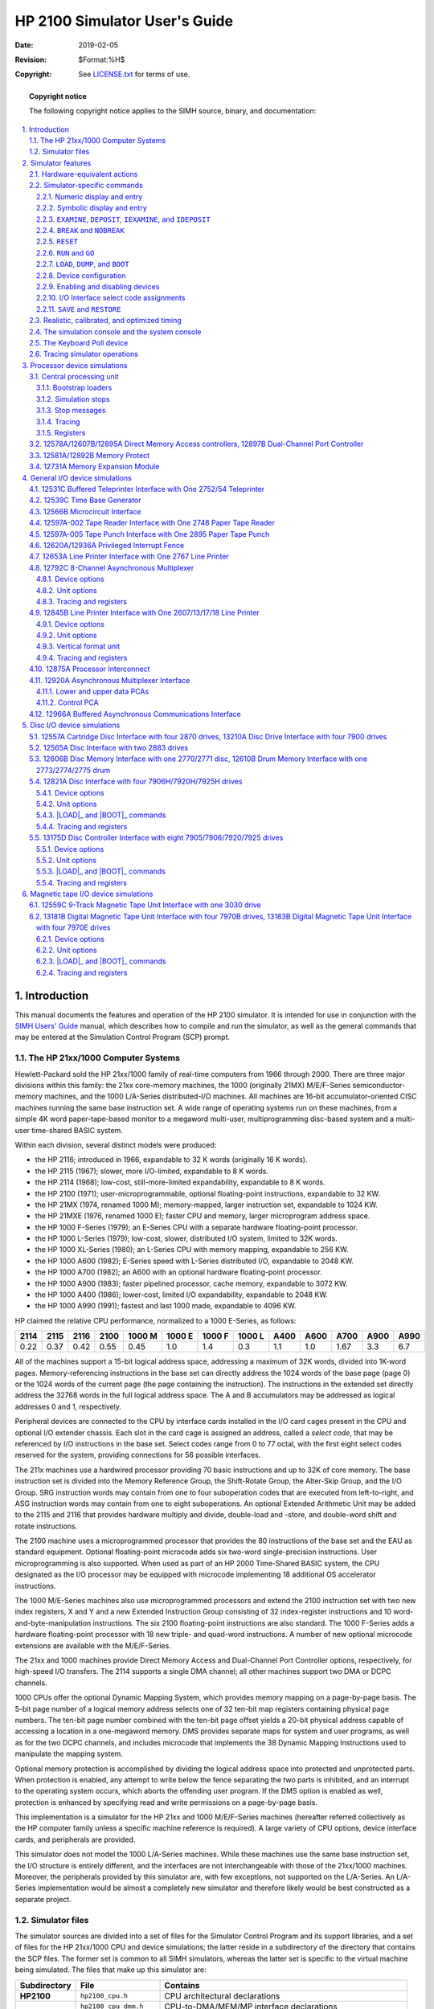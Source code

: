 .. -*- coding: utf-8; mode: rst; tab-width: 4; truncate-lines: t; indent-tabs-mode: nil; truncate-lines: t; -*- vim:set et ts=4 ft=rst nowrap:

.. role:: html(raw)
   :format: html

.. role:: latex(raw)
   :format: latex

.. role:: man(raw)
   :format: manpage

.. role:: texi(raw)
   :format: texinfo

.. role:: xml(raw)
   :format: xml

.. |≥| replace:: :html:`≥`\ :latex:`\geq`\ :man:`\(>=`\ :texi:`@math{\geq}`\ :xml:`≥`

.. |cross| replace:: ❌
.. |disc|  replace:: ⬤
.. |ring|  replace:: ⭕
.. |tick|  replace:: ✓

******************************
HP 2100 Simulator User's Guide
******************************
:Date: 2019-02-05
:Revision: $Format:%H$
:Copyright: See `LICENSE.txt <../LICENSE.txt>`_ for terms of use.

.. topic:: **Copyright notice**

   The following copyright notice applies to the SIMH source, binary, and documentation:

   .. include:: ../LICENSE.txt

.. sectnum:: :suffix: .
.. contents::
   :backlinks: none
   :depth: 3
   :local:

Introduction
============
This manual documents the features and operation of the HP 2100 simulator.
It is intended for use in conjunction with the `SIMH Users' Guide <./simh_doc.rst>`_ manual,
which describes how to compile and run the simulator,
as well as the general commands that may be entered at the Simulation Control Program (SCP) prompt.

The HP 21xx/1000 Computer Systems
---------------------------------
Hewlett-Packard sold the HP 21xx/1000 family of real-time computers from 1966 through 2000.
There are three major divisions within this family:
the 21xx core-memory machines,
the 1000 (originally 21MX) M/E/F-Series semiconductor-memory machines,
and the 1000 L/A-Series distributed-I/O machines.
All machines are 16-bit accumulator-oriented CISC machines running the same base instruction set.
A wide range of operating systems run on these machines,
from a simple 4K word paper-tape-based monitor to a megaword multi-user,
multiprogramming disc-based system and a multi-user time-shared BASIC system.

Within each division,
several distinct models were produced:

* the HP 2116; introduced in 1966, expandable to 32 K words (originally 16 K words).
* the HP 2115 (1967); slower, more I/O-limited, expandable to 8 K words.
* the HP 2114 (1968); low-cost, still-more-limited expandability, expandable to 8 K words.
* the HP 2100 (1971); user-microprogrammable, optional floating-point instructions, expandable to 32 KW.
* the HP 21MX (1974, renamed 1000 M); memory-mapped, larger instruction set, expandable to 1024 KW.
* the HP 21MXE (1976, renamed 1000 E); faster CPU and memory, larger microprogram address space.
* the HP 1000 F-Series (1979); an E-Series CPU with a separate hardware floating-point processor.
* the HP 1000 L-Series (1979); low-cost, slower, distributed I/O system, limited to 32K words.
* the HP 1000 XL-Series (1980); an L-Series CPU with memory mapping, expandable to 256 KW.
* the HP 1000 A600 (1982); E-Series speed with L-Series distributed I/O, expandable to 2048 KW.
* the HP 1000 A700 (1982); an A600 with an optional hardware floating-point processor.
* the HP 1000 A900 (1983); faster pipelined processor, cache memory, expandable to 3072 KW.
* the HP 1000 A400 (1986); lower-cost, limited I/O expandability, expandable to 2048 KW.
* the HP 1000 A990 (1991); fastest and last 1000 made, expandable to 4096 KW.

HP claimed the relative CPU performance,
normalized to a 1000 E-Series,
as follows:

====  ====  ====  ====  ======  ======  ======  ======  ====  ====  ====  ====  ====
2114  2115  2116  2100  1000 M  1000 E  1000 F  1000 L  A400  A600  A700  A900  A990
====  ====  ====  ====  ======  ======  ======  ======  ====  ====  ====  ====  ====
0.22  0.37  0.42  0.55  0.45    1.0     1.4     0.3     1.1   1.0   1.67  3.3   6.7
====  ====  ====  ====  ======  ======  ======  ======  ====  ====  ====  ====  ====

All of the machines support a 15-bit logical address space,
addressing a maximum of 32K words,
divided into 1K-word pages.
Memory-referencing instructions in the base set can directly address the 1024 words of the base page (page 0) or the 1024 words of the current page (the page containing the instruction).
The instructions in the extended set directly address the 32768 words in the full logical address space.
The A and B accumulators may be addressed as logical addresses 0 and 1,
respectively.

Peripheral devices are connected to the CPU by interface cards installed in the I/O card cages present in the CPU and optional I/O extender chassis.
Each slot in the card cage is assigned an address,
called a *select code*,
that may be referenced by I/O instructions in the base set.
Select codes range from 0 to 77 octal,
with the first eight select codes reserved for the system,
providing connections for 56 possible interfaces.

The 211x machines use a hardwired processor providing 70 basic instructions and up to 32K of core memory.
The base instruction set is divided into the Memory Reference Group,
the Shift-Rotate Group,
the Alter-Skip Group,
and the I/O Group.
SRG instruction words may contain from one to four suboperation codes that are executed from left-to-right,
and ASG instruction words may contain from one to eight suboperations.
An optional Extended Arithmetic Unit may be added to the 2115 and 2116 that provides hardware multiply and divide,
double-load and -store,
and double-word shift and rotate instructions.

The 2100 machine uses a microprogrammed processor that provides the 80 instructions of the base set and the EAU as standard equipment.
Optional floating-point microcode adds six two-word single-precision instructions.
User microprogramming is also supported.
When used as part of an HP 2000 Time-Shared BASIC system,
the CPU designated as the I/O processor may be equipped with microcode implementing 18 additional OS accelerator instructions.

The 1000 M/E-Series machines also use microprogrammed processors and extend the 2100 instruction set with two new index registers,
X and Y
and a new Extended Instruction Group consisting of 32 index-register instructions and 10 word-and-byte-manipulation instructions.
The six 2100 floating-point instructions are also standard.
The 1000 F-Series adds a hardware floating-point processor with 18 new triple- and quad-word instructions.
A number of new optional microcode extensions are available with the M/E/F-Series.

The 21xx and 1000 machines provide Direct Memory Access and Dual-Channel Port Controller options,
respectively,
for high-speed I/O transfers.
The 2114 supports a single DMA channel;
all other machines support two DMA or DCPC channels.

1000 CPUs offer the optional Dynamic Mapping System,
which provides memory mapping on a page-by-page basis.
The 5-bit page number of a logical memory address selects one of 32 ten-bit map registers containing physical page numbers.
The ten-bit page number combined with the ten-bit page offset yields a 20-bit physical address capable of accessing a location in a one-megaword memory.
DMS provides separate maps for system and user programs,
as well as for the two DCPC channels,
and includes microcode that implements the 38 Dynamic Mapping Instructions used to manipulate the mapping system.

Optional memory protection is accomplished by dividing the logical address space into protected and unprotected parts.
When protection is enabled,
any attempt to write below the fence separating the two parts is inhibited,
and an interrupt to the operating system occurs,
which aborts the offending user program.
If the DMS option is enabled as well,
protection is enhanced by specifying read and write permissions on a page-by-page basis.

This implementation is a simulator for the HP 21xx and 1000 M/E/F-Series machines
(hereafter referred collectively as the HP computer family unless a specific machine reference is required).
A large variety of CPU options,
device interface cards,
and peripherals are provided.

This simulator does not model the 1000 L/A-Series machines.
While these machines use the same base instruction set,
the I/O structure is entirely different,
and the interfaces are not interchangeable with those of the 21xx/1000 machines.
Moreover,
the peripherals provided by this simulator are,
with few exceptions,
not supported on the L/A-Series.
An L/A-Series implementation would be almost a completely new simulator and therefore likely would be best constructed as a separate project.

Simulator files
---------------
The simulator sources are divided into a set of files for the Simulator Control Program and its support libraries,
and a set of files for the HP 21xx/1000 CPU and device simulations;
the latter reside in a subdirectory of the directory that contains the SCP files.
The former set is common to all SIMH simulators,
whereas the latter set is specific to the virtual machine being simulated.
The files that make up this simulator are:

============  =======================  =============================================================
Subdirectory  File                     Contains
============  =======================  =============================================================
**HP2100**    ``hp2100_cpu.h``         CPU architectural declarations
\             ``hp2100_cpu_dmm.h``     CPU-to-DMA/MEM/MP interface declarations
\             ``hp2100_cpu_fp.h``      Floating-point interface declarations
\             ``hp2100_defs.h``        System architectural declarations
\             ``hp2100_di.h``          12821A HP-IB Disc Interface simulator declarations
\             ``hp2100_disclib.h``     13037D MAC/ICD disc controller simulator library declarations
\             ``hp2100_io.h``          Device-to-CPU interface declarations
\             ``hp2100_baci.c``        Buffered Asynchronous Communications Interface simulator
\             ``hp2100_cpu.c``         Central Processing Unit simulator
\             ``hp2100_cpu0.c``        UIG, user microcode, and unimplemented instruction simulator
\             ``hp2100_cpu1.c``        EAU, FP, and IOP instruction set simulator
\             ``hp2100_cpu2.c``        DMS and EIG instruction set simulator
\             ``hp2100_cpu3.c``        FFP and DBI instruction set simulator
\             ``hp2100_cpu4.c``        FPP and SIS instruction set simulator
\             ``hp2100_cpu5.c``        RTE-IV EMA, VIS, and SIGNAL/1000 instruction set simulator
\             ``hp2100_cpu6.c``        RTE-6/VM OS instruction set simulator
\             ``hp2100_cpu7.c``        RTE-6/VM VMA instruction set simulator
\             ``hp2100_cpu_fp.c``      Firmware floating point instructions simulator
\             ``hp2100_cpu_fpp.c``     Floating-Point Processor simulator
\             ``hp2100_di.c``          12821A HP-IB Disc Interface simulator
\             ``hp2100_di_da.c``       HP-IB Disc Interface simulator for Amigo disc drives
\             ``hp2100_disclib.c``     13037D MAC/ICD disc controller simulator library
\             ``hp2100_dma.c``         DMA/DCPC simulator
\             ``hp2100_dp.c``          12557A/13210A Disc Interface simulator
\             ``hp2100_dq.c``          12565A Disc Interface simulator
\             ``hp2100_dr.c``          12606B/12610B Disc/Drum Memory Interface simulator
\             ``hp2100_ds.c``          13175D Disc Controller Interface simulator
\             ``hp2100_ipl.c``         12875A Processor Interconnect simulator
\             ``hp2100_lps.c``         12653A Line Printer Interface simulator
\             ``hp2100_lpt.c``         12845B Line Printer Interface simulator
\             ``hp2100_mc.c``          12566B Microcircuit Interface simulator
\             ``hp2100_mem.c``         Main memory/Memory Expansion/Memory Protect simulator
\             ``hp2100_mpx.c``         12792C 8-Channel Asynchronous Multiplexer simulator
\             ``hp2100_ms.c``          13181B/13183B Digital Magnetic Tape Unit Interface simulator
\             ``hp2100_mt.c``          12559C 9-Track Magnetic Tape Unit Interface simulator
\             ``hp2100_mux.c``         12920A Asynchronous Multiplexer Interface simulator
\             ``hp2100_pif.c``         12620A/12936A Privileged Interrupt Fence simulator
\             ``hp2100_pt.c``          12597A-002/005 Paper Tape Reader/Punch Interface simulator
\             ``hp2100_sys.c``         SCP interface
\             ``hp2100_tbg.c``         12539C Time Base Generator Interface simulator
\             ``hp2100_tty.c``         12531C Buffered Teleprinter Interface simulator
\             ``hp2100_bugfixes.txt``  HP 2100 simulator bug fix reports (historical)
\             ``hp2100_diag.txt``      SIMH/HP 2100 diagnostics performance report
\             ``hp2100_release.txt``   SIMH/HP 2100 simulator release notes
============  =======================  =============================================================

PDF files of the original HP 21xx and 1000-series hardware and software manuals are available from
`Bitsavers <http://www.bitsavers.org/>`__ and
`The HP Computer Museum <http://www.hpmuseum.net/>`__.

A software kit containing an HP 7925 disc image with RTE-6/VM preinstalled is available from
`Bitsavers <http://www.bitsavers.org/bits/HP/tapes/rte-6vm/rte6200/>`__.

A software kit containing an HP 7920H disc image with RTE-IVB preinstalled is available from
`The HP Computer Museum <http://www.hpmuseum.net/display_item.php?sw=565>`__.

Software kits containing bootable disc images with HP 2000E,
2000F,
and 2000 Access Time-Shared BASIC preinstalled and associated command files to automate the system startup processes are available from
`The SIMH Software Repository <http://simh.trailing-edge.com/software.html>`__.

QCTerm,
an HP 700 terminal emulator for Microsoft Windows,
is available from
`The HP Computer Museum <http://www.hpmuseum.net/display_item.php?sw=585>`__.

Use of an HP terminal via a serial port or a terminal emulator via Telnet enables the advanced screen editing features of the RTE operating systems.

The simulator supports the dual-CPU HP 2000 Time-Shared BASIC systems (2000C', 2000F, and 2000 Access).
A paper describing the implications involved in synchronizing two independent simulator processes is available in PDF format from SIMH's papers on simulation and historic systems:
`Running HP Time-Shared BASIC on SIMH <http://simh.trailing-edge.com/docs/running_hp_2000_tsb.pdf>`__.

A paper describing the internal design of the I/O hardware simulation is available in PDF format from SIMH's papers on simulation and historic systems:
`The Evolution of the HP21xx/1000 I/O Simulation <http://simh.trailing-edge.com/docs/hp_1000_io_simulation.pdf>`__.

.. |hp2100_release.txt| replace:: ``hp2100_release.txt``
.. _hp2100_release.txt: ../HP2100/hp2100_release.txt

Additional software and documentation resources are listed in the |hp2100_release.txt|_ file.
In addition,
the reference manuals used to develop the various simulated devices are listed in the comments at the start of the respective simulator source modules.

Simulator features
==================
The HP 2100 simulator provides the following device simulations:

===================  ======================================================================
Device name(s)       Simulates
===================  ======================================================================
**CPU**              | 2114C Computer with up to 16K words of memory
                     | 2115A Computer with up to 8K words of memory
                     | 2116C Computer with up to 32K words of memory
                     | 2100A Computer with up to 32K words of memory
                     | 1000 M/E/F-Series Computer with up to 1024K words of memory
**DCPC1, DCPC2**     12897B Dual-Channel Port Controller
**DMA1, DMA2**       12578A/12607B/12895A Direct Memory Access
**MEM**              12731A Memory Expansion Module
**MP**               12581A/12892B Memory Protect
**BACI**             12966A Buffered Asynchronous Communications Interface
**DA**               12821A Disc Interface with four 7906H/7920H/7925H drives
**DPD, DPC**         | 12557A Cartridge Disc Interface with four 2870 drives
                     | 13210A Disc Drive Interface with four 7900 drives
**DQD, DQC**         12565A Disc Interface with two 2883 drives
**DRD, DRC**         | 12606B Disc Memory Interface with one 2770/2771 disc
                     | 12610B Drum Memory Interface with one 2773/2774/2775 drum
**DS**               13175D Disc Controller Interface with eight 7905/7906/7920/7925 drives
**IPLI, IPLO**       12875A Processor Interconnect
**LPS**              12653A Line Printer Interface with one 2767 line printer
**LPT**              12845B Line Printer Interface with one 2607/13/17/18 line printer
**MC1, MC2**         12566B Microcircuit Interface
**MPX**              12792C 8-Channel Asynchronous Multiplexer
**MSD, MSC**         | 13181B Digital Magnetic Tape Unit Interface with four 7970B drives
                     | 13183B Digital Magnetic Tape Unit Interface with four 7970E drives
**MTD, MTC**         12559C 9-Track Magnetic Tape Unit Interface with one 3030 drive
**MUX, MUXL, MUXC**  12920A Asynchronous Multiplexer Interface
**PIF**              12620A/12936A Privileged Interrupt Fence
**PTP**              12597A-005 Tape Punch Interface with one 2895 paper tape punch
**PTR**              12597A-002 Tape Reader Interface with one 2748 paper tape reader
**TBG**              12539C Time Base Generator Interface
**TTY**              12531C Buffered Teleprinter Interface with one 2752/54 teleprinter
===================  ======================================================================

One instance of each listed device may be installed in the simulated computer chassis.
Many devices support multiple connected units.
As an example,
the DS device simulates a single 13175D Disc Controller Interface that connects up to eight drives.
However,
installing a second 13175D to connect an additional eight drives is not supported.

The simulator has been tested with and supports the following operating systems:

* 2000E Time-Shared BASIC revision 1534
* 2000F Time-Shared BASIC revision 1410
* 2000 Access Time-Shared BASIC revision 1812
* DOS Disc Operating System revision C
* DOS-M Disc Operating System revision F
* DOS-III Disc Operating System revision 1511
* RTE-II Real-Time Executive revision 1926
* RTE-III Real-Time Executive revision 1926
* RTE-IV Real-Time Executive revision 2013
* RTE-IVB Real-Time Executive revision 5010
* RTE-6/VM Real-Time Executive revision 6210

.. |hp2100_diag.txt| replace:: ``hp2100_diag.txt``
.. _hp2100_diag.txt: ../HP2100/hp2100_diag.txt

In addition, the simulator generally passes the HP 24396 Stand-Alone Diagnostics suite;
see |hp2100_diag.txt|_ for details.

The simulator may be configured to stop for any of these conditions:

* Attempted execution of an unimplemented or undefined instruction.
* Attempted execution of an I/O instruction that addresses an unassigned select code.
* Attempted execution of a memory reference instruction with too many indirect references.
* Occurrence of an I/O error on a device that does not report error status to the CPU.

The simulator also provides extensive facilities for tracing CPU and I/O device operations.

Hardware-equivalent actions
---------------------------
The current implementation does not provide simulations of the CPU or peripheral device front panels.
Instead, commands entered through the simulation console are used to perform hardware actions.
The simulation commands that substitute for CPU front-panel actions are:

.. |EXTERNAL PRESET| replace:: :html:`<samp class="guilabel"><b>EXTERNAL PRESET</b></samp>`
.. |HALT|            replace:: :html:`<samp class="guilabel"><b>HALT</b></samp>`
.. |IBL|             replace:: :html:`<samp class="guilabel"><b>IBL</b></samp>`
.. |INSTR STEP|      replace:: :html:`<samp class="guilabel"><b>INSTR STEP</b></samp>`
.. |INTERNAL PRESET| replace:: :html:`<samp class="guilabel"><b>INTERNAL PRESET</b></samp>`
.. |LOADER ENABLE|   replace:: :html:`<samp class="guilabel"><b>LOADER ENABLE</b></samp>`
.. |PRESET|          replace:: :html:`<samp class="guilabel"><b>PRESET</b></samp>`
.. |RUN|             replace:: :html:`<samp class="guilabel"><b>RUN</b></samp>`
.. |OFF|             replace:: :html:`<samp class="guilabel"><b>OFF</b></samp>`

===============================================  =================================================================
Hardware front-panel action                      Equivalent simulation command
===============================================  =================================================================
Pressing the |RUN| button                        :html:`<samp>GO</samp>`
Pressing the |HALT| button                       :html:`<samp>CTRL+E</samp>`
Pressing the |INSTR STEP| button                 :html:`<samp>STEP</samp>`
Pressing the |PRESET| button                     :html:`<samp>RESET</samp>`
Pressing the |PRESET| and |RUN| buttons          :html:`<samp>RUN</samp>`
Pressing the |IBL| button                        :html:`<samp>LOAD CPU</samp>`
Pressing the |IBL|, |PRESET|, and |RUN| buttons  :html:`<samp>BOOT CPU</samp>`
Pressing the |LOADER ENABLE| button              :html:`<samp>SET CPU LOADERENABLE</samp>`
Displaying memory                                :html:`<samp>EXAMINE <var>address</var></samp>`
Displaying registers                             :html:`<samp>EXAMINE <var>register</var></samp>`
Setting memory                                   :html:`<samp>DEPOSIT <var>address</var> <var>value</var></samp>`
Setting registers                                :html:`<samp>DEPOSIT <var>register</var> <var>value</var></samp>`
Setting the switch register                      :html:`<samp>DEPOSIT S <var>value</var></samp>`
===============================================  =================================================================

Memory may also be displayed,
but not set,
by setting the M (memory address) register to the desired memory address and displaying the T (memory data) register.

Mounting media on a peripheral device is simulated by the :html:`<samp><b>ATTACH</b></samp>` command.
For example,
entering the :html:`<samp><b>ATTACH PTR</b> <var>tape-image-filename</var></samp>` command is equivalent to loading the paper tape into an HP 2748B Tape Reader.
Inserting a disc pack into an HP 7900A disc drive set for unit 2 is simulated by the :html:`<samp><b>ATTACH DPC2</b> <var>disc-image-filename</var></samp>` command.

Each of these commands is explained in more detail below.

In hardware,
loading programs into memory from a device is accomplished by running a bootstrap loader that is configured for the select code(s) used by the device interface.
For the 2114, 2115, 2116, and 2100 CPUs,
this involves enabling the protected area of core memory containing the loader,
setting the P register to point at the loader's starting address,
and pressing |PRESET| (or |INTERNAL PRESET| and |EXTERNAL PRESET| for the 2100) and |RUN|.
For the 1000 M/E/F-Series CPUs,
loading involves setting the S register to select the bootstrap loader ROM and interface select code,
and pressing :html:`<samp class="guilabel">STORE</samp>`, |IBL|, |PRESET|, and |RUN|.

In simulation,
bootstrap loaders may be loaded and run explicitly or implicitly.
Explicit operation is described in the `Bootstrap Loaders`_ section of the CPU device description below.
As a convenience, :html:`<samp><b>BOOT</b> <var>device</var></samp>` commands may be used to implicitly bootstrap their respective devices and are described in the individual device descriptions below.

Simulator-specific commands
---------------------------
In general,
all of the commands documented in the `SIMH Users' Guide`_ manual are available for use with the HP 2100 simulator.
Commands whose execution or parameters are implementation-defined are specified below.

Numeric display and entry
"""""""""""""""""""""""""
When examining or depositing into memory,
the radix for addresses is octal,
and the default radix for numeric data is octal.
The data default may be changed with the :html:`<samp><b>SET CPU</b> { <b>BIN</b> | <b>OCT</b> | <b>DEC</b> | <b>HEX</b> }</samp>` command,
or the radix may be overridden temporarily with a command-line switch,
as follows:

.. |-O|  replace:: :html:`<samp><b>-O</b></samp>`
.. |-D|  replace:: :html:`<samp><b>-D</b></samp>`
.. |-H|  replace:: :html:`<samp><b>-H</b></samp>`
.. |-2|  replace:: :html:`<samp><b>-2</b></samp>`
.. |-8|  replace:: :html:`<samp><b>-8</b></samp>`
.. |-10| replace:: :html:`<samp><b>-10</b></samp>`
.. |-16| replace:: :html:`<samp><b>-16</b></samp>`

=================  ===================
Switch             Interpretation
=================  ===================
|-2|               A binary value
|-8|  or |-O|      An octal value
|-10| or |-D|      A decimal value
|-16| or |-H|      A hexadecimal value
=================  ===================

When examining or depositing into device registers,
the default radix for the specified register is used unless overridden with one of the above command-line switches.
Defaults are listed in the register table associated with each device.

Symbolic display and entry
""""""""""""""""""""""""""
When examining or depositing into memory or certain registers,
command-line switches specifying the symbolic mode and format may be used to override the default numeric mode,
as follows:

.. |-A| replace:: :html:`<samp><b>-A</b></samp>`
.. |-B| replace:: :html:`<samp><b>-B</b></samp>`
.. |-C| replace:: :html:`<samp><b>-C</b></samp>`
.. |-M| replace:: :html:`<samp><b>-M</b></samp>`

======  =========================================
Switch  Mode interpretation
======  =========================================
|-A|    A single character in the right-hand byte
|-C|    A two-character packed string
|-M|    A CPU instruction mnemonic
======  =========================================

In the absence of a mode-switch or a specified symbolic default,
entering values with a leading ``'`` (apostrophe) implies |-A|,
a leading ``"`` (quotation mark) implies |-C|,
and a leading alphabetic or punctuation character implies |-M|.
The specific registers supporting symbolic mode are indicated in their respective device sections below.

If the |-C| switch is specified,
the value is displayed as two characters separated by a comma.
Alphanumeric, punctuation, and symbol characters are displayed within apostrophes,
control characters are displayed as ASCII name abbreviations,
and characters above 128 decimal are displayed in escaped numeric form with a leading backslash followed by an octal number.
Depositing with |-C| accepts two displayable characters.
If a single character is supplied,
the low byte of the resulting value will be zero;
follow the character with a space to pad the low byte with a blank.

If the |-M| switch is specified,
the value is displayed or accepted as a CPU machine instruction mnemonic if it is defined and implemented in the currently enabled firmware set.
If it is not,
it is displayed as a numeric value in the CPU's data radix or is rejected if depositing.
Any numeric operands present are displayed or accepted in a default radix unless overridden by the addition of one of these mutually exclusive format switches:

======  =========================================
Switch  Format interpretation
======  =========================================
|-A|    A single character in the right-hand byte
|-B|    A binary value
|-O|    An octal value
|-D|    A decimal value
|-H|    A hexadecimal value
======  =========================================

Operand values use a default radix suitable to the type of the value,
as follows:

* Operand memory addresses and I/O instruction select codes use the CPU's address radix,
  which is octal.
* Extended Arithmetic Unit instruction shift and rotate counts and I/O Processor instruction index displacements use decimal unless overridden by a format switch on the command-line.
* I/O Processor and Scientific Instruction Set instruction operand data values use the CPU's data radix,
  which defaults to octal but may be set to a different radix or overridden by a format switch on the command-line.

If the CPU data radix is set to hexadecimal,
caution must be exercised when entering hex values without a leading digit.
A value that is the same as an instruction mnemonic will be interpreted as the latter.
For example,
:html:`<samp><b>CCE</b></samp>` is an instruction mnemonic,
but :html:`<samp><b>CCEE</b></samp>` is a hex value.
To avoid confusion,
always enter hex values with the |-H| switch or with a leading zero (i.e., :html:`<samp><b>0CCE</b></samp>`).

Machine instruction entry uses the HP Assembler syntax,
with the exceptions noted below.
The set of recognized mnemonics depends on the current machine configuration.
Instructions not implemented by the current CPU model and installed firmware extensions are displayed in octal form and rejected during symbolic entry.

Operands must be numeric and are interpreted by default in a radix suitable to the type of the value,
rather than the HP Assembler convention of assuming a decimal value unless the letter B,
indicating an octal value,
follows the digits.
For example, LDA 1000 loads from memory location 1000 octal,
LIA 12 loads from select code 12 octal,
and RRR 12 rotates the registers right by 12 decimal places.

.. compound::

   Memory Reference Group instructions use this extended syntax::

       <opcode> {C | Z} <address>{,I}

   ...where the optional ``C`` or ``Z`` specifies a current-page or a zero-page (base-page) address,
   and the optional ``I`` specifies indirect addressing.
   If ``C`` or ``Z`` is specified,
   the address is restricted to the octal range 0-1777;
   otherwise,
   the full 32K logical addressing range 0-77777 is allowed.

Memory Reference Group machine instructions address locations in either the 1024-word base page (page 0) or the 1024-word current page (the page containing the instruction).
Normally,
the base/current selection and page offset are implied by the address given:
an address from 0-1777 is a base-page reference,
an address within the page containing the deposited instruction is a current-page reference,
and any other address is illegal.
For example, entering :html:`<samp><b>DEPOSIT 11000 LDA 10000</b></samp>` stores a current-page reference with an offset of 0.
Entering :html:`<samp><b>DEPOSIT 11000 LDA 1000</b></samp>` stores a base-page reference with an offset of 1000.
Entering :html:`<samp><b>DEPOSIT 11000 LDA 12000</b></samp>` is rejected as illegal,
as the address is neither within the current page nor the base page.

``C`` or ``Z`` must be specified when the instruction is being entered into memory above the 32K logical address space or into a device (e.g., disc) buffer.
In these cases,
the eventual containing address is unknown,
making the implied current/base page determination impossible.
Therefore,
the current/zero indicator and the page offset must be entered explicitly.

.. |EXAMINE|  replace:: :html:`<samp><b>EXAMINE</b></samp>`
.. |DEPOSIT|  replace:: :html:`<samp><b>DEPOSIT</b></samp>`
.. |IEXAMINE| replace:: :html:`<samp><b>IEXAMINE</b></samp>`
.. |IDEPOSIT| replace:: :html:`<samp><b>IDEPOSIT</b></samp>`
.. _EXAMINE:
.. _DEPOSIT:
.. _IEXAMINE:
.. _IDEPOSIT:

``EXAMINE``, ``DEPOSIT``, ``IEXAMINE``, and ``IDEPOSIT``
""""""""""""""""""""""""""""""""""""""""""""""""""""""""
.. compound::

   For these commands,
   the following address forms are valid::

       <page>.<offset>
       <logical-address>

   ...where ``page`` is a 10-bit physical page number and ``offset`` is a 10-bit offset within the page
   (e.g., :html:`<samp>1777.1777</samp>`),
   and ``logical-address`` is a 15-bit offset within the 32K logical address space
   (e.g., :html:`<samp>77777</samp>`).
   Command-line switches modify the mapping of logical addresses to physical addresses as follows:

   .. |-E| replace:: :html:`<samp><b>-E</b></samp>`
   .. |-N| replace:: :html:`<samp><b>-N</b></samp>`
   .. |-S| replace:: :html:`<samp><b>-S</b></samp>`
   .. |-R| replace:: :html:`<samp><b>-R</b></samp>`
   .. |-U| replace:: :html:`<samp><b>-U</b></samp>`
   .. |-P| replace:: :html:`<samp><b>-P</b></samp>`
   .. |-Q| replace:: :html:`<samp><b>-Q</b></samp>`
   .. |-V| replace:: :html:`<samp><b>-V</b></samp>`

   ======  ==================================================
   Switch  Interpretation
   ======  ==================================================
   |-N|    Use the address directly with no mapping
   |-S|    If memory expansion is enabled, use the system map
   |-U|    If memory expansion is enabled, use the user map
   |-P|    If memory expansion is enabled, use the port A map
   |-Q|    If memory expansion is enabled, use the port B map
   ======  ==================================================

If no switch is specified,
the address is interpreted using |-N| if memory expansion is currently disabled,
otherwise it is interpreted using |-S| if the system map or |-U| if the user map is currently enabled.
If mapping is requested,
then memory expansion must be enabled,
and the address must lie within the 32K logical address space.

Addresses within the first 32K are displayed in logical form.
Addresses above 32K are displayed in physical form.

.. |BREAK|   replace:: :html:`<samp class="guilabel"><b>BREAK</b></samp>`
.. |NOBREAK| replace:: :html:`<samp class="guilabel"><b>NOBREAK</b></samp>`
.. _BREAK:
.. _NOBREAK:

``BREAK`` and ``NOBREAK``
"""""""""""""""""""""""""
The |BREAK| and |NOBREAK| commands accept only logical addresses consisting of 15-bit offsets within the 32K logical address space
(e.g., :html:`<samp>77777</samp>`).
If the breakpoint address is not supplied,
it defaults to the current P-register value.
Breakpoint addresses are always displayed in logical form.

The CPU implements four different kinds of instruction breakpoints, as follows:

======  ========================================================
Switch  Action
======  ========================================================
|-E|    Break unconditionally
|-N|    Break if memory expansion is disabled
|-S|    Break if memory expansion and the system map are enabled
|-U|    Break if memory expansion and the user map are enabled
======  ========================================================

If no switch is specified,
the default is to use |-N| if memory expansion is currently disabled,
otherwise to use |-S| if the system map or |-U| if the user map is currently enabled.
In a DMS environment,
breakpoints on interrupt trap cells should specify the |-S| switch,
as the system map will be enabled when the instruction is executed.

.. |RESET|    replace:: :html:`<samp class="guilabel"><b>RESET</b></samp>`
.. |RESET -P| replace:: :html:`<samp class="guilabel"><b>RESET -P</b></samp>`
.. _RESET -P:

``RESET``
"""""""""
The |RESET| command is equivalent in hardware to pressing the |PRESET| front-panel button on the 211x and 1000 M/E/F-Series machines,
and the |INTERNAL PRESET| and |EXTERNAL PRESET| buttons on the 2100.
It presets all of the installed I/O interfaces.
The |RESET -P| command is equivalent to cycling power on the CPU chassis and all installed peripheral devices.
The :html:`<samp><b>RESET</b> <var>device</var></samp>` and :html:`<samp><b>RESET -P</b> <var>device</var></samp>` commands have no direct hardware analogs.
They are functionally equivalent to presetting or power-cycling just the specified device and its associated interface card.

.. |GO| replace:: :html:`<samp class="guilabel"><b>GO</b></samp>`
.. _RUN:
.. _GO:

``RUN`` and ``GO``
""""""""""""""""""
The |RUN| and |GO| commands accept only logical addresses consisting of 15-bit offsets within the 32K logical address space
(e.g., :html:`<samp>77777</samp>`).
If the starting address is supplied,
it is stored in the P register before execution begins.
Otherwise,
execution begins at the current P-register location.

The |RUN| command does an implied |RESET|,
so it is equivalent in hardware to pressing the front-panel |PRESET| and |RUN| buttons on the CPU.
As |PRESET| initializes all of the I/O interfaces,
the |RUN| command is almost never the proper command to use after a program has been started.
The |GO| command is equivalent to pressing the |RUN| button on the CPU and is the usual way of resuming execution after a programmed halt.
If a |PRESET| is required before resuming,
the |RESET| and |GO| commands are direct analogs of pressing the |PRESET| and |RUN| buttons,
respectively.

.. |LOAD| replace:: :html:`<samp><b>LOAD</b></samp>`
.. |DUMP| replace:: :html:`<samp><b>DUMP</b></samp>`
.. |BOOT| replace:: :html:`<samp><b>BOOT</b></samp>`
.. _LOAD:
.. _DUMP:
.. _BOOT:

``LOAD``, ``DUMP``, and ``BOOT``
""""""""""""""""""""""""""""""""
The |LOAD| command is used to install a bootstrap loader into the last 64 words of available memory within the 32K logical address space.
The command accepts two forms.
The syntax of the first form is::

    LOAD <device-name>

This command copies the loader associated with the specified bootable device into memory,
configures the loader to the select code(s) currently used by the device interface,
and sets the P register to the starting address of the loader program.
For a given device,
the loader selected depends on the current CPU model,
as shown in the following table:

===========  =================  =================  =================================
Device name  HP 21xx bootstrap  HP 1000 bootstrap  Boot device
===========  =================  =================  =================================
**DA**       —                  12992H             7906H/7920H/7925H/9895 ICD Disc
**DPC**      BMDL-7900          12992F             2870/7900 Disc
**DQC**      BMDL-2883          12992A             2883 Disc
**DRC**      BBDL               —                  277x Fixed-Head Disc/Drum
**DS**       BMDL-7905          12992B             7905/7906/7920/7925 MAC Disc
**IPL**      BBL-IOP            12992K             12875A Processor Interconnect
**MSC**      BMTL               12992D             7970B/E Magnetic Tape
**PTR**      BBL                12992K             2748 Paper Tape Reader
**CPU**      —                  (various)          Selected by S-register bits 15-14
===========  =================  =================  =================================

The BMDL (Basic Moving-Head Disc Loader),
BBDL (Basic Binary Disc Loader),
BMTL (Basic Magnetic Tape Loader),
and the BBL-IOP (Basic Binary Loader for the I/O Processor) are dual-purpose loaders.
In addition to the specified device,
they also permit booting from the paper tape reader by manually starting the loader from an alternate address.
When one of these loaders is specified,
the paper-tape portion is configured to use the select code of the paper tape reader interface.
The BBL (Basic Binary Loader) and all of the 12992 boot loader ROMs for the 1000 are single-purpose loaders.

For 1000 systems, the :html:`<samp><b>LOAD CPU</b></samp>` command is equivalent to pressing the front-panel |IBL| (Initial Binary Loader) button.
This copies the content of one of four installed boot loader ROMs into memory.
The ROM is selected by setting bits 15-14 of the S register to the desired ROM socket number before issuing the command.
The |IBL| operation is described in the `Bootstrap Loaders`_ section of the CPU device description below.

The DA and CPU devices are not supported on 21xx CPUs,
and the DRC device is not supported on 1000 CPUs.
Consequently,
there are no loaders for these device/CPU combinations,
and a corresponding |LOAD| command will be rejected with a **Command not allowed** error.

The second command form installs a loader from an absolute binary file.
The syntax is::

    LOAD <image-filename> {<select-code>}

The file is read into the last 64 words of memory.
If the optional select code is supplied,
the loader I/O instructions are configured to the specified device;
otherwise, the loader is not modified.

.. |n| replace:: :html:`<samp><var>n</var></samp>`
.. |x| replace:: :html:`<samp><var>x</var></samp>`

The binary file must be targeted to addresses in the octal range :html:`<samp><var>x</var>7700-<var>x</var>7777</samp>`,
where |x| may be 0-7.
The loaded program will be relocated to the last 64 words of available memory,
so the desired memory size must be set before issuing the |LOAD| command.
If the optional configuration select code is supplied,
all I/O instructions in the program that reference select codes ≥ 10 octal will be changed by adding the supplied value minus 10 to the instruction.
The effect of this is that instructions that reference select code 10 + |n| will be changed to reference the supplied select code + |n|.
This permits the configuration of loaders using two-card interfaces that reference select codes 10 and 11.

For 1000-series CPUs,
the |LOAD| command serves to install boot loader ROM images other than the ones included with the device simulators.
If the CPU is configured with more than 32K of memory,
the loader is installed in the last 64 words of the 32K logical address space.

.. |SET CPU LOADERDISABLE| replace:: :html:`<samp><b>SET CPU LOADERDISABLE</b></samp>`
.. |SET CPU LOADERENABLE|  replace:: :html:`<samp><b>SET CPU LOADERENABLE</b></samp>`

For either |LOAD| command form,
if the CPU is configured as a 2114,
2115,
2116,
or 2100,
then the loader remains unprotected when the command completes to permit subsequent execution.
The loader should be protected with a |SET CPU LOADERDISABLE| command if it will not be used immediately.

The |DUMP| command writes the bootstrap loader currently residing in memory to an absolute binary file.
The command format is::

    DUMP <image-filename>

For 21xx CPUs,
the loader must be unprotected with a |SET CPU LOADERENABLE| command before entering the |DUMP| command;
if the loader is protected,
the output file will contain all zeros.
When the command completes,
the loader remains unprotected.
The resulting file may be used in a subsequent |LOAD| command to reload the bootstrap program.

The |BOOT| command is equivalent to a sequence of |LOAD|, |RESET|, and |RUN| commands.
The same list of bootable devices accepted by the |LOAD| command above may be used with the |BOOT| command.
Entering a |BOOT| command for one of these devices will preset the S register to the appropriate value before loading and executing the applicable binary loader.
The bootstrap loaders support booting only from unit 0 of the target device.

Device configuration
""""""""""""""""""""
Most devices support user configuration.
The general forms of the configuration commands are::

    SET {<switch> ...} <device> <option>{,<option> ...}
    SET {<switch> ...} <unit> <option>{,<option> ...}

The options available and applicable switches are described in the individual device descriptions below.

Enabling and disabling devices
""""""""""""""""""""""""""""""
All devices other than the CPU may be disabled or enabled.
Disabling a device simulates removing the associated accessory or interface from the system chassis.
To disable or enable a device, use:

=================================================================  ==================
Command                                                            Action
=================================================================  ==================
:html:`<samp><b>SET</b> <var>device</var> <b>DISABLED</b></samp>`  Disable the device
:html:`<samp><b>SET</b> <var>device</var> <b>ENABLED</b></samp>`   Enable the device
=================================================================  ==================

For devices that use two interface cards,
enabling or disabling either card also enables or disables the other card.
For example, entering :html:`<samp><b>SET DPC DISABLED</b></samp>` to disable the DPC interface also disables the DPD interface.

Devices that consist of multiple addressable units connected to a controller allow the units to be individually disabled or enabled.
Disabling simulates disconnecting the associated unit from the controller.
The commands to disable or enable a unit are:

========================================================  ================
Command                                                   Action
========================================================  ================
:html:`<samp><b>SET <var>unit</var> DISABLED</b></samp>`  Disable the unit
:html:`<samp><b>SET <var>unit</var> ENABLED</b></samp>`   Enable the unit
========================================================  ================

Each of the above command options is replicated in the option tables of the devices to which they apply.

I/O Interface select code assignments
"""""""""""""""""""""""""""""""""""""
HP hardware I/O interfaces receive their select code assignments from the CPU backplane slots into which they are plugged.
The first I/O slot corresponds to select code 10 octal and has the highest interrupt priority,
with priority decreasing with increasing select code number.
Empty slots may not exist between interface cards;
if all interfaces are not in contiguous slots,
HP 12777A Priority Jumper Cards must be installed in the unused slots.

A device's select code may be set with the :html:`<samp><b>SET</b> <var>dev</var> <b>SC=</b><var>n</var></samp>` command.
The valid range of select code values is 10-77 octal.
The current select code assignment for a device may be displayed with the :html:`<samp>SHOW <var>dev</var> SC</samp>` command.
For example::

    SET MSC SC=26
    SHOW PTR SC

The current select codes of all devices are displayed with the :html:`<samp><b>SHOW DEVICES</b></samp>` command.
The default settings are:

===========  ===========  ====================
Device Name  Select code  Initially disabled
===========  ===========  ====================
**PTR**      10
**TTY**      11
**PTP**      12
**TBG**      13
**LPS**      14           |disc|
**LPT**      15
**MTD**      20           |disc|
**MTC**      21           |disc|
**DPD**      22
**DPC**      23
**DQD**      24
**DQC**      25
**DRD**      26
**DRC**      27
**MSD**      30
**MSC**      31
**IPLI**     32           |disc|
**IPLO**     33           |disc|
**DS**       34
**BACI**     35
**MPX**      36
**PIF**      37
**MUX**      40
**MUXL**     41
**MUXC**     42
**DA**       43
**MC1**      45           |disc|
**MC2**      46           |disc|
===========  ===========  ====================

For devices with two interface cards
(e.g., DP),
specify the lower select code with either device name;
the higher select code will be set automatically,
and the cards will be assigned in the correct order.
If a select code conflict occurs,
the simulator will report the error when program execution is attempted.
In simulation,
empty slots behave as though they contain HP 12777A Priority Jumper Cards,
so the device assignments need not be contiguous.

Because they are used infrequently,
the LPS,
MTD and MTC,
IPLI and IPLO,
and MC1 and MC2 devices are initially disabled.

The select codes of the CPU,
MP,
and DMA/DCPC devices are fixed and cannot be changed or displayed.
The MEM device does not have a select code,
as DMS instructions,
and not I/O instructions,
are used to control it.

.. |RESTORE| replace:: :html:`<samp><b>RESTORE</b></samp>`
.. |SAVE|    replace:: :html:`<samp><b>SAVE</b></samp>`
.. _RESTORE:
.. _SAVE:

``SAVE`` and ``RESTORE``
""""""""""""""""""""""""
|SAVE| and |RESTORE| are supported only when the simulator executable used to restore the simulator state file is the same simulator executable used to save the file.
Correctly restoring the state of the simulator depends on the layout of internal structure variables being identical to the layout of the structure variables that were saved.
This is guaranteed only when using the same executable,
as the layout used is implementation-defined.

Realistic, calibrated, and optimized timing
-------------------------------------------
Devices simulate their I/O operation delays (disc seeks,
magnetic tape reads,
printer paper movements, etc.)
by counting specified numbers of "event ticks".
For example,
a disc seek completion might be scheduled to occur 500 event ticks after command initiation.
Generally,
one event tick is counted for each machine instruction executed,
although some complex instructions may count an event tick for each internal step of the instruction
(e.g., for each word moved within a block-move instruction).
Device simulations provide commands that determine how the appropriate tick counts are selected for I/O operations timing:

=================================================================  ================================================
Command                                                            Action
=================================================================  ================================================
:html:`<samp><b>SET</b> <var>device</var> <b>REALTIME</b></samp>`  Configure the device to use `realistic timing`_
:html:`<samp><b>SET</b> <var>device</var> <b>CALTIME</b></samp>`   Configure the device to use `calibrated timing`_
:html:`<samp><b>SET</b> <var>device</var> <b>FASTTIME</b></samp>`  Configure the device to use `optimized timing`_
=================================================================  ================================================

.. _realistic timing:

A device configured to use *realistic timing* selects its tick counts to encompass the same number of machine instructions as would be executed in hardware.
In real-time mode,
an operation taking ten milliseconds in hardware will complete after 15772 machine instructions have executed,
based on an average 1000 E-Series hardware instruction execution time of 0.634 microseconds.
In this mode,
a software program will execute approximately the same number of instructions during a device operation that it would do on a real machine.
Host machine speed and execution of concurrent host programs will not affect the number of simulated instructions executed for a given operation.

.. _calibrated timing:

A device configured to use *calibrated timing* selects its tick counts to align the simulated operation periods with the corresponding time periods on the host system.
In calibrated-time mode,
an operation taking ten milliseconds in hardware will complete after ten milliseconds has elapsed on the host system.
Because the simulator is generally one or two orders of magnitude faster than the hardware,
a software program will execute far more code during a device operation than it would do on a real machine.
In this mode,
the amount of code that executes will vary with the speed of the host machine and the load placed on that machine by other concurrent processes,
as the simulator continually adjusts the tick counts up and down to maintain synchronization with the host time.

.. _optimized timing:

A device configured to use *optimized timing* selects its tick counts to minimize the operation delays.
In fast-time mode,
an operation taking ten milliseconds in hardware will complete after the minimum amount of time acceptable to the executing software has elapsed.
In this mode,
device operations complete far more quickly than they do in hardware.
There are limits,
however,
to how fast I/O operations may occur without causing software malfunctions.
In practice,
system software often contains assumptions regarding the time certain operations take,
so event timing may not be arbitrarily reduced.
For instance,
an I/O driver may "know" that a line printer takes 50 milliseconds to print a line,
and therefore it can ignore interrupts safely for several milliseconds after initiating the print cycle.
If the printing time is reduced below that threshold,
the driver may fail to operate correctly.
The default optimized-timing settings have been empirically determined to work with the supported operating systems listed above,
and each device simulator allows the user to modify those settings via registers if needed.

To illustrate how the modes affect timing,
consider a simulation of a Teletype terminal that operates at 10 characters per second.
If the simulator runs 15 times faster than a real machine,
then a user would observe that printing 100 characters takes:

.. |CALTIME|  replace:: :html:`<samp><b>CALTIME</b></samp>`
.. |REALTIME| replace:: :html:`<samp><b>REALTIME</b></samp>`
.. |FASTTIME| replace:: :html:`<samp><b>FASTTIME</b></samp>`

* 10 seconds       in |CALTIME|  mode (100 characters × |n| event ticks per character adjusted to take exactly 100 mS each on the host system)
* 667 milliseconds in |REALTIME| mode (100 characters × 157,729 event ticks per character × 0.634 µS per tick ÷ 15 times hardware speed)
* 845 microseconds in |FASTTIME| mode (100 characters × 200 event ticks per character × 0.634 µS per tick ÷ 15 times hardware speed)

If the SCP :html:`<samp><b>SET THROTTLE</b></samp>` command is used to reduce the speed of the simulator,
|CALTIME| operations will not be affected,
but |REALTIME| and |FASTTIME| operations will slow proportionally.
Reducing simulator speed to that of the original hardware will cause REALTIME operation times to equal |CALTIME| times.

Devices offer only those modes that are generally useful.
For example,
the HP 12539C Time Base Generator may be configured to use |REALTIME| or |CALTIME| modes.
The real-time mode will satisfy the expectations of the TBG diagnostic that checks the timing of operations via delay loops,
whereas the calibrated mode will update the DOS, RTE, and TSB time-of-day clocks as expected by users of the simulated system.
|FASTTIME| mode is not offered,
as it makes no sense to ignore the programmed time period settings and use a fixed arbitrary period instead.

Devices performing input or output typically offer a |REALTIME| mode for use when running the diagnostics and a |FASTTIME| mode for use when running operating systems.
In general,
software running under simulation will run faster when devices are configured for optimized-time mode,
and this is the default for all peripheral devices.

The simulation console and the system console
---------------------------------------------
When the simulator is started,
the SCP command prompt appears at the *simulation console*.
For windowed host operating systems,
this is typically the same window from which the simulator was started.
Once an execution command is entered at the simulation console,
the standalone diagnostics and the operating systems begin their user interactions at the *system console*.
The TTY device is typically used as the system console.

For convenience and by default,
the system console is initially connected to the simulation console,
so that SCP and operating system commands may be entered from the same window.
Additional "user" terminals may be connected via Telnet or serial ports to the BACI,
MPX,
or MUX devices as described later.

The system console may be separated from the simulation console by using the :html:`<samp><b>SET CONSOLE TELNET=</b><var>port</var></samp>` or :html:`<samp><b>SET CONSOLE SERIAL=</b><var>port</var></samp>` command.
This leaves the simulation console at the initiating window and moves the system console to a Telnet or serial port,
allowing the use of an HP terminal or terminal emulator.
Entering the :html:`<samp><b>SET CONSOLE NOTELNET</b></samp>` or :html:`<samp><b>SET CONSOLE NOSERIAL</b></samp>` command will rejoin the consoles.

The Keyboard Poll device
------------------------
The simulator obtains asynchronous external input,
such as system console keystrokes,
by polling.
The poll interval is selected to provide good responsiveness while minimizing simulator overhead.
Polling is established by the Keyboard Poll device,
which is scheduled by a real-time clock with a ten-millisecond period.
The device's event service routine is entered continuously while the simulator is running.
Devices that accept asynchronous input,
such as the TTY, BACI, MPX, and MUX devices,
co-schedule their event service routines with the poll device.
Entering the :html:`<samp><b>SHOW QUEUE</b></samp>` command at the SCP prompt will display the poll device and any other devices currently polling for input.

The Keyboard Poll device provides no modifiers or registers,
and it cannot be disabled.

Tracing simulator operations
----------------------------
The simulator provides options for extensive tracing of the internal operations of selected devices.
This is useful as an aid to hardware and software debugging as well as to gain an understanding of the internal operations of the simulated devices.
Devices offer multiple trace reporting levels,
from command overviews to detailed backplane signal assertions.
Tracing for each device and its separate reporting levels may be enabled independently.

To obtain a trace,
two SCP commands must be given.
First,
a *debug log* must be established with the :html:`<samp><b>SET DEBUG</b> <var>target</var></samp>` command.
This command is described in detail in the *"Controlling debugging"* section of the `SIMH Users' Guide`_ manual.
Typically,
the target is a text file,
so that the trace may be reviewed after capture.
Second,
tracing must be enabled for the desired devices with :html:`<samp><b>SET</b> <var>device</var> <b>DEBUG=</b><var>option</var></samp>` commands.
These are documented below in the sections that refer to the simulated devices.
The formats of the trace output are specific to the devices being traced.
Examples are provided in each device description section below.

The reporting level options table given for each device is arranged in order of increasing detail.  The first option listed provides the broadest overview with the least specific detail and generates the smallest number of trace lines, thereby slowing program execution the least.  Subsequent options provide increasing detail at the expense of larger debug log files.
Enabling all trace options with a :html:`<samp><b>SET</b> <var>device</var> <b>DEBUG</b></samp>` command provides the fullest picture of device operation but may generate very large log files.

Some options enable tracing of periodic events,
e.g., a clock tick or a device poll.
Use caution when specifying these options,
as the trace log may fill rapidly.
Options that trace periodic behavior are noted in the option descriptions.

Tracing does impose some overhead on the simulator,
with more detailed tracing slowing the simulator more than higher-level tracing.
No overhead is incurred when tracing is suspended with the :html:`<samp><b>SET NODEBUG</b></samp>` command,
even if individual device tracing options remain in effect.

Processor device simulations
============================
An HP-family computer consists of the following subsystems:

* a 2114, 2115, 2116, 2100, or 1000 M/E/F-Series `Central Processing Unit`_
* an optional `12578A/12607B/12895A DMA Controller`_ or `12897B DCPC Controller`_
* an optional `12581A/12892B Memory Protect`_
* an optional `12731A Memory Expansion Module`_

.. _CPU:

Central processing unit
-----------------------
The HP computer Central Processing Unit contains the machine-instruction execution unit and main memory.
CPU options specify the memory size,
installed firmware,
and simulation configuration.
The CPU is configured with commands of the form::

    SET {-F} CPU <option>

Device options that may be specified are:

.. |8K|            replace:: :html:`<samp><b>8K</b></samp>`
.. |12K|           replace:: :html:`<samp><b>12K</b></samp>`
.. |16K|           replace:: :html:`<samp><b>16K</b></samp>`
.. |21MX-E|        replace:: :html:`<samp><b>21MX-E</b></samp>`
.. |21MX-M|        replace:: :html:`<samp><b>21MX-M</b></samp>`
.. |24K|           replace:: :html:`<samp><b>24K</b></samp>`
.. |32K|           replace:: :html:`<samp><b>32K</b></samp>`
.. |64K|           replace:: :html:`<samp><b>64K</b></samp>`
.. |128K|          replace:: :html:`<samp><b>128K</b></samp>`
.. |256K|          replace:: :html:`<samp><b>256K</b></samp>`
.. |512K|          replace:: :html:`<samp><b>512K</b></samp>`
.. |1000-E|        replace:: :html:`<samp><b>1000-E</b></samp>`
.. |1000-F|        replace:: :html:`<samp><b>1000-F</b></samp>`
.. |1000-M|        replace:: :html:`<samp><b>1000-M</b></samp>`
.. |1024K|         replace:: :html:`<samp><b>1024K</b></samp>`
.. |2100|          replace:: :html:`<samp><b>2100</b></samp>`
.. |2114|          replace:: :html:`<samp><b>2114</b></samp>`
.. |2115|          replace:: :html:`<samp><b>2115</b></samp>`
.. |2116|          replace:: :html:`<samp><b>2116</b></samp>`
.. |DBI|           replace:: :html:`<samp><b>DBI</b></samp>`
.. |DEBUG=option|  replace:: :html:`<samp><b>DEBUG=</b><var>option</var></samp>`
.. |DMS|           replace:: :html:`<samp><b>DMS</b></samp>`
.. |EAU|           replace:: :html:`<samp><b>EAU</b></samp>`
.. |EMA|           replace:: :html:`<samp><b>EMA</b></samp>`
.. |EXEC=args|     replace:: :html:`<samp><b>EXEC=</b><var>match</var>[<b>;</b><var>mask</var>]</samp>`
.. |FFP|           replace:: :html:`<samp><b>FFP</b></samp>`
.. |FP|            replace:: :html:`<samp><b>FP</b></samp>`
.. |IDLE|          replace:: :html:`<samp><b>IDLE</b></samp>`
.. |INDIR=limit|   replace:: :html:`<samp><b>INDIR=</b><var>limit</var></samp>`
.. |IOP|           replace:: :html:`<samp><b>IOP</b></samp>`
.. |LOADERDISABLE| replace:: :html:`<samp><b>LOADERDISABLE</b></samp>`
.. |LOADERENABLE|  replace:: :html:`<samp><b>LOADERENABLE</b></samp>`
.. |NODBI|         replace:: :html:`<samp><b>NODBI</b></samp>`
.. |NODEBUG|       replace:: :html:`<samp><b>NODEBUG</b></samp>`
.. |NODMS|         replace:: :html:`<samp><b>NODMS</b></samp>`
.. |NOEAU|         replace:: :html:`<samp><b>NOEAU</b></samp>`
.. |NOEMA|         replace:: :html:`<samp><b>NOEMA</b></samp>`
.. |NOEXEC|        replace:: :html:`<samp><b>NOEXEC</b></samp>`
.. |NOFFP|         replace:: :html:`<samp><b>NOFFP</b></samp>`
.. |NOFP|          replace:: :html:`<samp><b>NOFP</b></samp>`
.. |NOIDLE|        replace:: :html:`<samp><b>NOIDLE</b></samp>`
.. |NOIOP|         replace:: :html:`<samp><b>NOIOP</b></samp>`
.. |NOSIGNAL|      replace:: :html:`<samp><b>NOSIGNAL</b></samp>`
.. |NOSTOP=opts|   replace:: :html:`<samp><b>NOSTOP=</b><var>option</var>[<b>;</b><var>option</var>]</samp>`
.. |NOVIS|         replace:: :html:`<samp><b>NOVIS</b></samp>`
.. |NOVMAOS|       replace:: :html:`<samp><b>NOVMAOS</b></samp>`
.. |ROMS=list|     replace:: :html:`<samp><b>ROMS=</b><var>rom-list</var></samp>`
.. |SIGNAL|        replace:: :html:`<samp><b>SIGNAL</b></samp>`
.. |STOP=opts|     replace:: :html:`<samp><b>STOP=</b><var>option</var>[<b>;</b><var>option</var>]</samp>`
.. |VIS|           replace:: :html:`<samp><b>VIS</b></samp>`
.. |VMAOS|         replace:: :html:`<samp><b>VMAOS</b></samp>`

===============  =====================================================================
Option           Action
===============  =====================================================================
|2114|           Use a 2114 computer
|2115|           Use a 2115 computer
|2116|           Use a 2116 computer; default
|2100|           Use a 2100 computer
|1000-M|         Use a 1000 M-Series computer
|1000-E|         Use a 1000 E-Series computer
|1000-F|         Use a 1000 F-Series computer
|21MX-M|         Use a 21MX M-Series computer (same as a 1000 M-Series)
|21MX-E|         Use a 21MX E-Series computer (same as a 1000 E-Series)
|8K|             Set the memory size to 8K words
|12K|            Set the memory size to 12K words
|16K|            Set the memory size to 16K words
|24K|            Set the memory size to 24K words
|32K|            Set the memory size to 32K words; default
|64K|            Set the memory size to 64K words
|128K|           Set the memory size to 128K words
|256K|           Set the memory size to 256K words
|512K|           Set the memory size to 512K words
|1024K|          Set the memory size to 1024K words
|EAU|            Enable the Extended Arithmetic Unit instructions
|NOEAU|          Disable the Extended Arithmetic Unit instructions; default
|FP|             Enable the Floating Point instructions
|NOFP|           Disable the Floating Point instructions; default
|IOP|            Enable the 2000/Access I/O Processor instructions
|NOIOP|          Disable the 2000/Access I/O Processor; default
|DMS|            Enable the Dynamic Mapping System instructions
|NODMS|          Disable the Dynamic Mapping System instructions; default
|FFP|            Enable the Fast FORTRAN Processor instructions
|NOFFP|          Disable Fast FORTRAN Processor instructions; default
|DBI|            Enable the Double Integer Instructions
|NODBI|          Disable the Double Integer Instructions; default
|EMA|            Enable the Extended Memory Array instructions
|NOEMA|          Disable the Extended Memory Array instructions; default
|VMAOS|          Enable the Virtual Memory and Operating System instructions
|NOVMAOS|        Disable the Virtual Memory and Operating System instructions; default
|VIS|            Enable the Vector Instruction Set
|NOVIS|          Disable the Vector Instruction Set; default
|SIGNAL|         Enable the SIGNAL/1000 instructions
|NOSIGNAL|       Disable the SIGNAL/1000 Instructions; default
|LOADERENABLE|   Enable access to the protected binary loader
|LOADERDISABLE|  Disable access to the protected binary loader; default
|ROMS=list|      Change the set of installed boot loader ROMs
|IDLE|           Enable idle detection
|NOIDLE|         Disable idle detection; default
|STOP=opts|      Enable simulation stops
|NOSTOP=opts|    Disable simulation stops; default
|INDIR=limit|    Set the maximum indirect addressing chain length; default is 16
|EXEC=args|      Enable execution tracing of matching instructions
|NOEXEC|         Disable execution tracing; default
|DEBUG=option|   Enable tracing
|NODEBUG|        Disable tracing; default
===============  =====================================================================

.. |-F| replace:: :html:`<samp><b>-F</b></samp>`

The abbreviated :html:`<samp><b>SET CPU 1000</b></samp>` and :html:`<samp><b>SET CPU 21MX</b></samp>` commands configure the CPU models as 1000 E-Series and 1000 M-Series machines,
respectively.

If the memory size is being reduced,
and the memory being truncated contains non-zero data,
the simulator asks for confirmation before proceeding.
The confirmation request may be suppressed by using the |-F| (force) switch.
Data in the truncated portion of memory is lost.

The following standard microcode is automatically enabled when the applicable 1000-series CPU is selected:

==========================  =================
Instruction Set             Applicable to
==========================  =================
Extended Instruction Group  1000 M/E/F-Series
Floating-Point Processor    1000 F-Series
Scientific Instruction Set  1000 F-Series
==========================  =================

The 1000 E/F-Series microcode self-test diagnostics are not simulated.

.. _EAU:

The |EAU| option simulates the installation of the 12579A Extended Arithmetic Unit providing hardware multiply,
divide,
double load,
double store,
and 32-bit rotate and shift instructions.
EAU instructions are standard equipment on the 2100 and 1000 CPUs.

.. _FP:

The |FP| option simulates the installation of the 12901A Floating Point firmware ROMs,
providing single-precision (two-word) floating-point add,
subtract,
multiply,
divide,
fix,
and float instructions.
FP instructions are standard equipment on 1000 CPUs.

.. _IOP:

The |IOP| option simulates the installation of the 13206A (2100),
13207A (1000 M-Series),
or 22702A (1000 E-Series) 2000/Access I/O Processor firmware ROMs.
These instructions accelerate certain common operations of the I/O processor for the HP 2000/Access Time-Shared BASIC operating system.

.. _DMS:

The |DMS| option simulates the installation of the `12731A Memory Expansion Module`_ and the 12976B (1000 M-Series) or 13307B (1000 E/F-Series) Dynamic Mapping System firmware ROMs,
providing 38 instructions that control the MEM to expand the basic 32K-word logical address space to a 1024K-word physical space.
The MEM is automatically enabled or disabled with the DMS instruction set.

.. _FFP:

The |FFP| option simulates the installation of the 12907A (2100),
12977B (1000 M-Series),
or 13306B (1000 E-Series) Fast FORTRAN Processor firmware ROMs,
providing several frequently used FORTRAN operations and extended-precision (three-word) floating-point instructions.

.. _DBI:

The |DBI| option simulates the installation of the 93585A Double Integer Instructions firmware ROMs.
A product of the HP "specials group", the microcode added twelve 32-bit integer instructions to the 1000 E-Series repertoire.
DBI instructions are standard equipment on the 1000 F-Series CPU.

.. _EMA:

The |EMA| option simulates the installation of the 92067A Extended Memory Area firmware ROMs.
The RTE-IV operating system introduced the EMA instructions.
EMA provided a mapped data area up to one megaword in size.
These three instructions accelerated data accesses to variables stored in EMA partitions.

.. _VMAOS:

The |VMAOS| option simulates the installation of the 92084A Virtual Memory and Operating System firmware ROMs.
The RTE-6/VM operating system introduced Virtual Memory Area (VMA) instructions —
a superset of the RTE-IV EMA instructions —
and a set of OS instructions that accelerate certain time-consuming internal operations.

The VMA/OS firmware cannot be installed on a 1000 M-Series;
RTE-6/VM will automatically use software replacements on this machine.
The firmware must be installed when running on 1000 E/F-Series hardware;
if it is not,
the firmware self-test instruction will fail,
and RTE will halt with ``T = 102021``.
Under simulation,
however,
it is possible to configure the self-test instruction to use the software simulations on an E/F-Series.
Entering the command :html:`<samp><b>SET CPU DEBUG=NOOS</b></samp>` will return a firmware revision code of 0 to RTE,
which will permit the use of the software replacements.

.. _VIS:

The |VIS| option simulates the installation of the 12824A (for RTE-IVB) or 12829A (for RTE-6/VM) Vector Instruction Set ROMs,
providing vector arithmetic instructions using single- and double-precision values.
Vectors may reside either in EMA/VMA or in regular memory.

.. _SIGNAL:

The |SIGNAL| option simulates the installation of the 92835A SIGNAL/1000 firmware ROMs.
These instructions provide fast Fourier transforms and complex arithmetic.
They use the F-Series floating-point processor and the Vector Instruction Set.

.. |hp2100_cpu0.c| replace:: ``hp2100_cpu0.c``
.. _hp2100_cpu0.c: ../HP2100/hp2100_cpu0.c

The 2100 and 1000 CPUs support user microprogramming.
Under simulation,
execution on these machines of all instructions in the octal ranges 101400-101777 (2100 and 1000) and 105000-105777 (1000 only) that are not allocated to installed firmware options will be dispatched to a user-alterable module to aid in the implementation of user-written microcode simulations.
In the absence of such simulations,
execution will cause unimplemented instruction stops.
See the comments in the |hp2100_cpu0.c| source file for details.

The 2114,
2115,
2116,
and 2100 models support a protected area of memory containing an initial binary loader.
The loader always resides in the highest 64 memory locations,
regardless of capacity.
Entering the :html:`<samp><b>SET CPU LOADERENABLE</b></samp>` command makes this area available.
Entering the |SET CPU LOADERDISABLE| command renders this area non-existent,
so that reads from the area return zero,
and writes to the area are ignored.
The Basic Binary Loader (BBL),
configured for the select code of the paper tape reader,
initially resides in this area when the simulator is started.
The |LOAD| command may be used with an appropriate device name or absolute binary file to install a different loader,
such as the Basic Binary Disc Loader (BBDL) or Basic Moving-head Disc Loader (BMDL).

The :html:`<samp><b>SET CPU ROMS</b></samp>` command is used to change the set of installed boot loader ROMs on the 1000 M/E/F-Series of machines.
It is described in the `Bootstrap Loaders`_ section below.

When enabled by a |SET CPU IDLE| command,
execution of the idle loop instructions within the DOS and RTE operating systems will idle the simulator.
While idle,
the simulator does not use any host system processor time.
Idle detection is operating-system specific and is disabled by default.
When disabled,
the simulator will use 100% of the host-processor CPU time while executing simulated instructions.

Instruction execution trace behavior changes when idling is enabled.
See the `Tracing`_ section below for details.

The :html:`<samp><b>SET CPU STOP</b></samp>` command enables one or more simulation stop conditions,
:html:`<samp><b>SET CPU NOSTOP</b></samp>` disables the specified conditions,
and :html:`<samp><b>SET CPU INDIR</b></samp>` sets the maximum number of indirection levels permitted.
These commands are described in the `Simulation Stops`_ section below.

The |SET CPU EXEC| command configures instruction execution tracing.
This command is described in the `Tracing`_ section below.

The CPU models and feature applicability are shown in the following table:

.. table:: **Key:** |cross| = unavailable, |ring| = optional, |tick| = standard
   :align: center

   ====================  =======  =======  =======  =======  =======  =======  ======
   Feature               2114     2115     2116     2100     1000 M   1000 E   1000 F
   ====================  =======  =======  =======  =======  =======  =======  ======
   Maximum Memory        16K      8K       32K      32K      1024K    1024K    1024K
   Memory Expansion      |cross|  |cross|  |cross|  |cross|  |ring|   |ring|   |ring|
   Memory Protect        |cross|  |cross|  |ring|   |tick|   |ring|   |ring|   |ring|
   Direct Memory Access  |ring|   |ring|   |ring|   |ring|   |ring|   |ring|   |ring|
   EAU                   |cross|  |ring|   |ring|   |tick|   |tick|   |tick|   |tick|
   FP                    |cross|  |cross|  |cross|  |ring|   |tick|   |tick|   |tick|
   IOP                   |cross|  |cross|  |cross|  |ring|   |ring|   |ring|   |cross|
   FFP                   |cross|  |cross|  |cross|  |ring|   |ring|   |ring|   |tick|
   EIG                   |cross|  |cross|  |cross|  |cross|  |tick|   |tick|   |tick|
   DMS                   |cross|  |cross|  |cross|  |cross|  |ring|   |ring|   |ring|
   DBI                   |cross|  |cross|  |cross|  |cross|  |cross|  |ring|   |tick|
   EMA                   |cross|  |cross|  |cross|  |cross|  |cross|  |ring|   |ring|
   VMA/OS                |cross|  |cross|  |cross|  |cross|  |cross|  |ring|   |ring|
   FPP                   |cross|  |cross|  |cross|  |cross|  |cross|  |cross|  |tick|
   SIS                   |cross|  |cross|  |cross|  |cross|  |cross|  |cross|  |tick|
   VIS                   |cross|  |cross|  |cross|  |cross|  |cross|  |cross|  |ring|
   SIGNAL                |cross|  |cross|  |cross|  |cross|  |cross|  |cross|  |ring|
   ====================  =======  =======  =======  =======  =======  =======  ======

If a feature is standard for a given CPU,
it cannot be disabled;
if a feature is unavailable,
it cannot be enabled.

On the 2100,
the FP or FFP option and the IOP option are mutually exclusive.
On the 1000 E/F-Series,
the RTE-IV EMA and RTE-6/VM VMA and OS options are mutually exclusive.

Setting the CPU model establishes a consistent set of standard features and common options.
Additional :html:`<samp><b>SET CPU</b></samp>` commands may follow to fine-tune the desired feature set.

The CPU configuration may be displayed with the following commands:

===========================================  ===================================================
Command                                      Action
===========================================  ===================================================
:html:`<samp><b>SHOW CPU</b></samp>`         Display the device configuration
:html:`<samp><b>SHOW CPU ROMS</b></samp>`    Display the set of installed boot loader ROMs
:html:`<samp><b>SHOW CPU IOCAGE</b></samp>`  Display the set of installed I/O interfaces
:html:`<samp><b>SHOW CPU STOPS</b></samp>`   Display the enabled simulation stops
:html:`<samp><b>SHOW CPU INDIR</b></samp>`   Display the indirect chain length limit
:html:`<samp><b>SHOW CPU EXEC</b></samp>`    Display the matching criteria for execution tracing
:html:`<samp><b>SHOW CPU SPEED</b></samp>`   Display the current simulation speed
===========================================  ===================================================

The current simulation speed,
expressed as a multiple of the speed of a real HP 1000 E-Series,
may be obtained with the :html:`<samp><b>SHOW CPU SPEED</b></samp>` command.
The speed reported will not be representative if the simulator was idling when it was stopped.

Bootstrap loaders
"""""""""""""""""
When the CPU is configured as a 2114, 2115, 2116, or 2100,
the Basic Binary Loader is initially installed in the highest 64 words of core memory.
The BBL reads an absolute binary program from the paper tape reader into memory.
Alternate loaders for other devices may be installed by entering |LOAD|_ commands as described above.

.. compound::

   To execute the BBL, the following sequence of commands is used::

       ATTACH PTR <tape-image-filename>
       SET CPU LOADERENABLE
       DEPOSIT S <value>
       DEPOSIT P <address>
       RESET
       GO

   ...where ``address`` is the appropriate loader starting address —
   07700 for 4K,
   17700 for 8K,
   27700 for 12K,
   37700 for 16K,
   57700 for 24K,
   or 77700 for 32K.
   The S-register value is set to 000000 to load the paper tape,
   000001 to verify the paper tape,
   or 100000 to compare the paper tape to memory.
   Loader execution ends with one of the following halt instructions:

   * ``HLT 00`` — the tape does not compare with memory; A = the tape value that did not compare.
   * ``HLT 11`` — a checksum error occurred; A = the tape value, B = the calculated value.
   * ``HLT 55`` — the load address would overlay the BBL.
   * ``HLT 77`` — the end of tape was reached with a successful read.

The loader is automatically disabled when the CPU executes the halt instruction within the loader.

1000-series CPUs contain up to four Initial Binary Loaders stored in ROM.
In hardware,
a loader is selected by setting S register bits 15-14 to the ROM number,
bits 13-12 and 5-0 to the ROM-specific options,
and bits 11-6 to the device select code.
Then the |IBL|, |PRESET|, and |RUN| front-panel buttons are pressed in sequence to copy the selected ROM into the highest 64 words of memory,
initialize the I/O device interfaces,
and begin execution.

.. |LOAD CPU| replace:: :html:`<samp><b>LOAD CPU</b></samp>`

In simulation,
the |LOAD CPU| command implements the IBL facility.
The following set of ROMs is initially installed in the CPU:

==========  ==============  ==============================  ===========
ROM number  Product number  Boot device description         Boot device
==========  ==============  ==============================  ===========
00          12992K          2748B paper tape reader         PTR
01          12992A          7900 or 2883 disc               DPC or DQC
10          12992D          7970B or 7970E magnetic tape    MSC
11          12992B          7905, 7906, 7920, or 7925 disc  DS
==========  ==============  ==============================  ===========

To copy and execute a loader,
the following sequence of commands is used::

    ATTACH <dev> <image-filename>
    DEPOSIT S <value>
    LOAD CPU
    RESET
    GO

A successful copy will set the O (overflow) register to 0 and the P register to the starting address of the loader.
If bits 15-14 of the S register specify an empty ROM socket,
the command will be rejected with a **Non-existent device** error.
If the select code specified in the S register is invalid (less than 10 octal),
the O register will be set to 1,
and the command will be rejected with an **Invalid argument** error.
The P register and memory will not be altered in either case.
No error is reported if the select code does not reference the correct device.
The :html:`<samp><b>BOOT CPU</b></samp>` command may be used in place of the :html:`<samp><b>LOAD CPU-RESET-GO</b></samp>` sequence.
The specific S-register configurations required,
supported image file types,
and the associated loader halt codes are listed under their respective devices below.

The set of boot loaders installed in a 1000-series CPU may be changed with the following command::

    SET CPU ROMS=<rom-list>

The ROM list may be omitted or contain from one to four device names,
separated by semicolons,
that specify the corresponding loaders to install in the ROM sockets.
All four ROM sockets are altered for each command.
If no devices are specified,
then all sockets are emptied.
Otherwise,
specifying a valid device name installs the device loader ROM into the socket corresponding to the position of the device name in the list.
Sockets may be left empty by omitting the corresponding device name or by supplying fewer than four device names.
For example:

=================================================  =================================================================
Command                                            Action
=================================================  =================================================================
:html:`<samp><b>SET CPU ROMS=</b></samp>`          Remove ROMs from sockets 0-3
:html:`<samp><b>SET CPU ROMS=PTR</b></samp>`       Install the PTR ROM in socket 0; leave sockets 1-3 empty
:html:`<samp><b>SET CPU ROMS=DS;MS</b></samp>`     Install the DS ROM in 0 and the MS ROM in 1; leave 2 and 3 empty
:html:`<samp><b>SET CPU ROMS=;;DPC</b></samp>`     Install the DPC ROM in 2; leave 0, 1, and 3 empty
:html:`<samp><b>SET CPU ROMS=DQC;;;DA</b></samp>`  Install the DQC ROM in 0 and the DA ROM in 3; leave 1 and 2 empty
=================================================  =================================================================

The current CPU model must be a 1000-series machine,
and each device must be bootable and have a loader ROM assigned,
or the command will be rejected.
A rejected command does not alter any of the ROM assignments.

The :html:`<samp><b>SHOW CPU ROMS</b></samp>` command displays the set of loader ROMs currently installed.
For example::

    Socket  Device  ROM Description
    ------  ------  -----------------------------------------
      0      PTR    12992K Paper Tape Loader
      1      DQC    12992A 7900/7901/2883 Disc Loader
      2      MSC    12992D 7970 Magnetic Tape Loader
      3      DS     12992B 7905/7906/7920/7925 Disc Loader

The :html:`<samp><b>SHOW CPU IOCAGE</b></samp>` command displays the set of interfaces currently installed in the I/O card cage.
For example::

    SC  Device  Interface Description
    --  ------  ------------------------------------------------------------------
    10   PTR    12597A-002 Tape Reader Interface
    11   TBG    12539C Time Base Generator Interface
    12   DS     13175D Disc Controller Interface
    13   MSD    13181B/13183B Digital Magnetic Tape Unit Interface Data Channel
    14   MSC    13181B/13183B Digital Magnetic Tape Unit Interface Command Channel
    15  (none)  12777A Priority Jumper Card
    16   TTY    12531C Buffered Teleprinter Interface
    17   PTP    12597A-005 Tape Punch Interface
    20   LPT    12845B Line Printer Interface

The devices appear in select code order,
beginning with select code 10 and ending with the last occupied select code.
Empty card cage slots between devices behave as though they contain HP 12777A Priority Jumper Cards as shown above.
Multiple devices assigned to the same select code are reported as a conflict.
For instance::

    sim> SET PTP SC=12
    sim> SHOW CPU IOCAGE

    Select code 12 conflict (PTP and DS)

    SC  Device  Interface Description
    --  ------  ------------------------------------------------------------------
    10   PTR    12597A-002 Tape Reader Interface
    11   TBG    12539C Time Base Generator Interface
    12   ---    (multiple assignments)
    13   MSD    13181B/13183B Digital Magnetic Tape Unit Interface Data Channel
    14   MSC    13181B/13183B Digital Magnetic Tape Unit Interface Command Channel
    15  (none)  12777A Priority Jumper Card
    16   TTY    12531C Buffered Teleprinter Interface
    17  (none)  12777A Priority Jumper Card
    20   LPT    12845B Line Printer Interface

The simulator will not begin program execution until the conflict is resolved.

Simulation stops
""""""""""""""""
The simulator can be configured to detect certain machine instruction conditions and stop execution when one of them occurs.
Stops may be enabled or disabled individually with these commands::

    SET CPU STOP=<option>[;<option]
    SET CPU NOSTOP=<option>[;<option]

The :html:`<samp><b>SET CPU STOP</b></samp>` and :html:`<samp><b>SET CPU NOSTOP</b></samp>` commands enable or disable all of the configurable stops.

These options control the simulation stop conditions:

.. |UNIMPL| replace:: :html:`<samp><b>UNIMPL</b></samp>`
.. |UNDEF| replace::  :html:`<samp><b>UNDEF</b></samp>`
.. |UNSC| replace::   :html:`<samp><b>UNSC</b></samp>`
.. |IOERR| replace::  :html:`<samp><b>IOERR</b></samp>`

========  ==================================================
Option    Stop condition
========  ==================================================
|UNIMPL|  Stop when an unimplemented instruction is executed
|UNDEF|   Stop when an undefined instruction is executed
|UNSC|    Stop when an unused select code is referenced
|IOERR|   Stop when an unreported I/O error occurs
========  ==================================================

.. _UNIMPL:

Setting the |UNIMPL| option stops the simulator if execution of an unimplemented instruction is attempted.
An instruction is unimplemented if it is provided by a firmware option that is not currently installed
(e.g., a DAD instruction when the double-integer firmware is not installed)
or is an opcode provided by an installed option but not assigned to an instruction
(e.g., opcode 105335 from the double-integer firmware set).
If the stop is not set,
unimplemented instructions execute as NOP (no-operation),
as in hardware.

.. _UNDEF:

Setting the |UNDEF| option stops the simulator if execution is attempted of an instruction containing a decoded reserved bit pattern other than the one defined in the Operating and Reference Manual for the CPU.
For example,
opcodes 101700 and 105700 are not defined as DMS instructions,
but the microcode executes them as XMM instructions,
rather than as NOPs.
The EAU opcode 100060 is defined as the 1000 E/F-Series TIMER instruction;
it is undefined on other machines,
but it executes as MPY on the M-Series and NOP on the 2100.
The intent of this stop is to catch instructions containing reserved fields with values that change the meaning of those instructions.
If the stop is not set,
undefined instructions execute in the same manner as on the selected CPU hardware.

Certain programs,
such as the HP diagnostic configurator,
intentionally execute unimplemented instructions to determine the CPU model and configuration.
For example,
the configurator executes an RRR 16 instruction to detect the presence of the EAU.
If the EAU is installed,
the A- and B-register contents are exchanged;
otherwise,
the instruction executes as NOP,
and the contents are unaltered.
Also,
the 1000 M-Series is differentiated from the E/F-Series by executing the TIMER instruction;
on the M-Series,
it decodes as MPY and so returns to P+2,
while TIMER returns to P+1 on the E/F-Series.
Enabling the |UNIMPL| and |UNDEF| options prevent this feature detection code from working as expected.
Disabling or bypassing these stops is required to permit correct operation.

.. _UNSC:

Setting the |UNSC| option stops the simulator if an I/O instruction references the select code of an I/O backplane slot that does not contain an interface card.
If this option is not set,
referencing an empty slot results in a no-operation,
as in hardware.

.. _IOERR:

Setting the |IOERR| option stops the simulator if an I/O error occurs on a device that does not return error status to the CPU.
For example,
the paper tape punch returns low- or out-of-tape status,
the line printer returns out-of-paper and offline status,
and the disc drive returns not-ready and drive-fault status.
By contrast,
the paper tape reader gives no indication that a tape is loaded.
If the reader is commanded to read when no tape is mounted,
the interface hangs while waiting for the handshake with the device to complete.
In hardware,
the CPU can detect this condition only by timing the operation and concluding that the tape is missing if the timeout is exceeded.
However, if a :html:`<samp><b>SET CPU STOP=IOERR</b></samp>` command has been issued,
then the simulator will stop with an error message to permit the condition to be fixed.
For instance,
attempting to read from the paper tape reader with no paper tape image file attached will print **No tape loaded in the PTR device** and will stop the simulator.
After issuing an :html:`<samp><b>ATTACH PTR</b></samp>` command to load the tape into the reader,
resuming simulation will retry the read.
Devices that respond to the |IOERR| stop are indicated in their respective sections below.

.. |CONTINUE| replace:: :html:`<samp><b>CONTINUE</b></samp>`
.. |STEP|     replace:: :html:`<samp><b>STEP</b></samp>`

After a simulation stop,
execution may be resumed in one of two ways.
If the cause of the stop has not been remedied and the stop option has not been disabled,
resuming execution with |CONTINUE|,
|STEP|,
|GO|,
or |RUN| will cause the stop to occur again.
Alternately,
specifying the |-B| switch with any of the preceding commands will resume execution while bypassing the stop for the current instruction.
Bypassing a stop has the following effect:

========  ============================================================
Option    Bypass action
========  ============================================================
|UNIMPL|  Resume execution with the instruction ignored
|UNDEF|   Resume execution with the instruction decoded as in hardware
|UNSC|    Resume execution with the I/O instruction ignored
|IOERR|   Resume execution with the action as in hardware
========  ============================================================

.. compound::

   In addition to these configurable stops,
   an unconditional simulation stop will occur if an indirect addressing chain exceeds the maximum length specified by a :html:`<samp><b>SET CPU INDIR=</b><var>limit</var></samp>` command.
   HP computer family memory addresses may be indirect to indicate that the values point to the target addresses rather than contain the target addresses.
   The target of an indirect address may itself be indirect,
   and the CPU follows this chain of addresses until it finds a direct address.
   Indirect addressing is typically only one or two levels deep,
   but if the chain loops back on itself
   (e.g., if an indirect address points to itself),
   then instruction execution will be stopped.
   For example, these commands::

       DEPOSIT 0 LDA 1,I
       DEPOSIT 1 100001
       RUN 0

   ...will stop the simulator with an **Indirect address loop** message.

The limit may be set to any number of levels up to 32,768.
This is the absolute maximum number of levels that can be created without an infinite loop —
each location in memory points to the next one except for the last,
which contains the target value.
In practice,
anything over a few levels likely represents a programming error.
The default setting is 16 levels.

Stop messages
"""""""""""""
When the CPU executes a HLT instruction,
simulated execution terminates,
and control returns to the SCP prompt.
The contents of the T and P registers,
and the halt instruction and the next instruction to execute are displayed.
For example::

    Programmed halt, T: 102023 (HLT 23), P: 00101 (CLA,INA)
    sim>

When the simulator stops for a user request or after reaching a breakpoint or completing a |STEP| command,
the P-register value and the next instruction to execute are displayed.
For example::

    Simulation stopped, P: 03306 (JMP 3311)
    sim>

If an interrupt is pending,
however,
the instruction contained in the trap cell corresponding to the highest-priority interrupting device will be displayed instead::

    Simulation stopped, P: 03306 (IAK 11: JSB 1644,I)
    sim>

This indicates that when simulation resumes,
the device with select code 11 will receive the interrupt acknowledgement,
and ``JSB 1644,I`` will be executed.
Note that P does not change when an interrupt occurs and a trap cell instruction is executed.

Tracing
"""""""
When a debug log has been established,
tracing may be configured by specifying one or more of the reporting level options:

========  =====================================
Option    Reporting level
========  =====================================
|INSTR|_  Machine instructions executed
|DATA|_   Memory data accesses
|FETCH|_  Memory instruction fetches
|REG|_    Register values
|OPND|_   Memory operand values
|EXEC|_   Matching instruction execution states
========  =====================================

A section of an example trace is::

    >>CPU instr: S 0002 05756  102705  STC 5
    >>CPU fetch: S 0002 05757  105736    instruction fetch
    >>CPU   reg: P **** 01011  042200    A 177777, B 177777, X 177777, Y 000000, E O I
    >>CPU instr: S 0002 05757  105736  UJP 2111
    >>CPU fetch: S 0002 05760  002111    instruction fetch
    >>CPU fetch: U 0001 02111  026111    instruction fetch
    >>CPU   reg: P **** 01011  042200    A 177777, B 177777, X 177777, Y 000000, E O I
    >>CPU instr: U 0001 02111  026111  JMP 2111
    >>CPU instr: U 0001 02111  000011  interrupt
    >>CPU fetch: S 0000 00011  115013    instruction fetch
    >>CPU   reg: - **** 01011  042200    A 177777, B 177777, X 177777, Y 000000, E O I
    >>CPU   reg: - **** *****  ******    MPF 000000, MPV 002111, MES 163011, MEV 030000
    >>CPU instr: S 0000 00011  115013  JSB 1013,I
    >>CPU  data: S 0000 01013  005557    data read
    >>CPU  data: S 0002 05557  002111    data write
    >>CPU fetch: S 0002 05560  103100    instruction fetch
    >>CPU   reg: - **** 01011  042200    A 177777, B 177777, X 177777, Y 000000, E O I

.. |INSTR| replace:: :html:`<samp><b>INSTR</b></samp>`
.. _INSTR:

The |INSTR| option traces instruction executions.
Each instruction is printed before it is executed.

.. |DATA| replace:: :html:`<samp><b>DATA</b></samp>`
.. _DATA:

The |DATA| option traces reads from and writes to memory.
Each is classified by the type of access —
data or unprotected.
Normal data accesses are translated by the current map if DMS is enabled and are subject to memory and DMS page protections.
Unprotected accesses are translated by the specified map if DMS is enabled and have unrestricted access to memory.
Certain firmware extension instructions make unprotected accesses through the system or user maps.

.. |FETCH| replace:: :html:`<samp><b>FETCH</b></samp>`
.. _FETCH:

The |FETCH| option traces instruction fetches from memory.
Interrupt trap cell instructions and the additional words of multiword instructions are included in this classification.

.. |REG| replace:: :html:`<samp><b>REG</b></samp>`
.. _REG:

The |REG| option traces register values.
Two sets of registers may be printed.
After executing each instruction,
the accumulators,
index registers,
extend and overflow registers,
and the state of the interrupt system are printed.
After executing an instruction that may alter the memory-protect or memory-expansion registers,
the fence,
violation,
and status registers are printed.

.. |OPND| replace:: :html:`<samp><b>OPND</b></samp>`
.. _OPND:

The |OPND| option traces instruction operand values.
Some instructions take memory and register operands that are difficult to decode from |DATA|_ or |REG|_ traces.
This option presents these operands in a higher-level format.
The memory bank and address values are always those of the operands.
The operand data and values printed are specific to the instruction.

.. |EXEC| replace:: :html:`<samp><b>EXEC</b></samp>`
.. _EXEC:

The |EXEC| option traces the execution of instructions that match user-specified criteria.
When a match occurs,
all CPU trace options are turned on for the duration of the execution of the matched instruction.
The prior trace settings are restored when a match fails.
This option allows detailed tracing of specified instructions while minimizing the log file size compared to a full instruction trace.

.. |SET CPU EXEC| replace:: :html:`<samp><b>SET CPU EXEC</b></samp>`
.. _SET CPU EXEC:

The |SET CPU EXEC| command configures the match and mask values used to qualify instructions for execution tracing.
Qualification is performed by ANDing the current instruction with the specified *mask* value and then comparing the result with the specified *match* value.
If the *mask* value is omitted,
the *match* value must match the instruction exactly.
The values are entered in the CPU's data radix,
which defaults to octal but may be set to a different radix or overridden by a switch on the command-line.

Setting the *mask* value allows matching a range of instructions or an instruction with a range of operand values.
For example, :html:`<samp><b>SET CPU EXEC=105240;177760</b></samp>` will trace execution of all EMA or VMA firmware instructions,
:html:`<samp><b>SET CPU EXEC=102700;177700</b></samp>` will trace execution of STC instructions,
and :html:`<samp><b>SET CPU EXEC=105040</b></samp>` will trace execution of FMP instructions.

.. |SET CPU IDLE| replace:: :html:`<samp><b>SET CPU IDLE</b></samp>`
.. _SET CPU IDLE:

If idling has been enabled with the |SET CPU IDLE| command,
tracing will be suspended when the simulator detects an entry into the operating system idle loop.
This is done to avoid printing the hundreds or thousands of loop instructions that are executed while awaiting an interrupt.
Tracing is automatically resumed when the idle loop is exited either by an interrupt or a simulation stop.

The trace formats are interpreted as follows:

.. parsed-literal::
   :name: trace-formats

   >>CPU instr: :html:`<ins>S</ins>` :html:`<ins>0002</ins>` :html:`<ins>05757</ins>`  :html:`<ins>105736</ins>`  :html:`<ins>UJP 2111</ins>`
                │ │    │      │       │
                │ │    │      │       └── Instruction mnemonic
                │ │    │      └────────── Octal data (instruction opcode)
                │ │    └───────────────── Octal address (P register)
                │ └────────────────────── Octal physical page number
                └──────────────────────── Memory map (system/user/disabled)

   >>CPU instr: :html:`<ins>U</ins>` :html:`<ins>0001</ins>` :html:`<ins>02111</ins>`  :html:`<ins>000011</ins>`  :html:`<ins>interrupt</ins>`
                │ │    │      │       │
                │ │    │      │       └── Interrupt classification
                │ │    │      └────────── Octal interrupting select code
                │ │    └───────────────── Octal address (P register) at interrupt
                │ └────────────────────── Octal physical page number at interrupt
                └──────────────────────── Memory map (system/user/disabled) at interrupt

   >>CPU  data: :html:`<ins>-</ins>` :html:`<ins>0000</ins>` :html:`<ins>01013</ins>`  :html:`<ins>005557</ins>`    :html:`<ins>data read</ins>`
   >>CPU  data: :html:`<ins>U</ins>` :html:`<ins>0000</ins>` :html:`<ins>01776</ins>`  :html:`<ins>000104</ins>`    :html:`<ins>unprotected write</ins>`
   >>CPU fetch: :html:`<ins>S</ins>` :html:`<ins>0002</ins>` :html:`<ins>05757</ins>`  :html:`<ins>105736</ins>`    :html:`<ins>instruction fetch</ins>`
                │ │    │      │         │
                │ │    │      │         └── Memory access classification
                │ │    │      └──────────── Octal data (memory contents)
                │ │    └─────────────────── Octal logical address (effective address)
                │ └──────────────────────── Octal physical page number
                └────────────────────────── Memory map (system/user/disabled)

   >>CPU   reg: :html:`<ins>P</ins>` \**** :html:`<ins>01011</ins>`  :html:`<ins>042200</ins>`    :html:`<ins>A 177777, B 177777, X 177777, Y 000000, e O I</ins>`
                │      │      │         │
                │      │      │         └── Register values and interrupt system status
                │      │      └──────────── S register
                │      └─────────────────── MEM base-page fence register
                └────────────────────────── Protection status (protected/unprotected)

   >>CPU   reg: :html:`<ins>-</ins>` \**** \*****  \******    :html:`<ins>MPF 000000, MPV 002111, MES 163011, MEV 030000</ins>`
                │                       │
                │                       └── MP and MEM register values
                └────────────────────────── Protection status (protected/unprotected)

   >>CPU  opnd: * \**** :html:`<ins>20056</ins>`  :html:`<ins>105251</ins>`    :html:`<ins>virtual address 1400006</ins>`
   >>CPU  opnd: * \**** :html:`<ins>20056</ins>`  :html:`<ins>105251</ins>`    :html:`<ins>dimension 1 element count 1024</ins>`
   >>CPU  opnd: * \**** :html:`<ins>20056</ins>`  :html:`<ins>105251</ins>`    :html:`<ins>element size 2 offset 00000000000</ins>`
                       │      │         │
                       │      │         └── Instruction-specific operand value
                       │      └──────────── Associated instruction opcode
                       └─────────────────── Octal address (P register)

   >>CPU instr: :html:`<ins>-</ins>` :html:`<ins>0001</ins>` :html:`<ins>02200</ins>`  :html:`<ins>102077</ins>`  :html:`<ins>simulation stop: Programmed halt</ins>`
                │ │    │      │       │
                │ │    │      │       └── Reason for the simulation stop
                │ │    │      └────────── Octal data (T register)
                │ │    └───────────────── Octal address (M register)
                │ └────────────────────── Octal physical page number
                └──────────────────────── Memory map (system/user/disabled)

Enabling CPU tracing can produce a very large number of lines very quickly,
so care should be used to enable tracing only around the area of interest.
Breakpoint actions may be used to implement this;
for example::

    BREAK 100; SET CPU DEBUG; GO
    BREAK 200; SET CPU NODEBUG; GO

These commands will enable tracing when the program counter reaches location 100 and disable tracing when it reaches location 200,
thereby producing a trace of instructions executed between locations 100 and 200.
Alternately,
if the execution of specific instructions is of interest,
the |EXEC| trace option may be used to reduce the debug log file size.

Registers
"""""""""
The CPU state contains the registers visible to the programmer and the interrupt and dynamic mapping system control registers:

.. |P|      replace:: :html:`<samp><b>P</b></samp>`
.. |A|      replace:: :html:`<samp><b>A</b></samp>`
.. |B|      replace:: :html:`<samp><b>B</b></samp>`
.. |M|      replace:: :html:`<samp><b>M</b></samp>`
.. |T|      replace:: :html:`<samp><b>T</b></samp>`
.. |X|      replace:: :html:`<samp><b>X</b></samp>`
.. |Y|      replace:: :html:`<samp><b>Y</b></samp>`
.. |S|      replace:: :html:`<samp><b>S</b></samp>`
.. |E|      replace:: :html:`<samp><b>E</b></samp>`
.. |O|      replace:: :html:`<samp><b>O</b></samp>`
.. |CIR|    replace:: :html:`<samp><b>CIR</b></samp>`
.. |INTSYS| replace:: :html:`<samp><b>INTSYS</b></samp>`
.. |INTEN|  replace:: :html:`<samp><b>INTEN</b></samp>`
.. |IOPSP|  replace:: :html:`<samp><b>IOPSP</b></samp>`
.. |PCQ|    replace:: :html:`<samp><b>PCQ</b></samp>`

============  ====  =====  ========  =========  =============================
Name          Size  Radix  Symbolic  Read-only  Description
============  ====  =====  ========  =========  =============================
|P|           15    8                           Program counter
|A|           16    8      |tick|               Accumulator A
|B|           16    8      |tick|               Accumulator B
|M|           15    8                           Memory address register
|T|           16    8      |tick|    |tick|     Memory data register
|X|           16    8      |tick|               Index register X
|Y|           16    8      |tick|               Index register Y
|S|           16    8      |tick|               Display register
|E|           1     2                           Extend register
|O|           1     2                           Overflow register
|CIR|         6     8                           Central interrupt register
|INTSYS|      1     2                           Interrupt system enabled
|INTEN|       1     2                           Interrupt recognition enabled
|IOPSP|       16    8                           I/O processor stack pointer
|PCQ| [0:63]  15    8                |tick|     Program counter queue
============  ====  =====  ========  =========  =============================

The |A|, |B|, |T|, |X|, |Y|, and |S| registers may be examined or deposited using any of the modes described in the `Symbolic display and entry`_ section above.

.. _12578A/12607B/12895A DMA Controller:
.. _12897B DCPC Controller:

12578A/12607B/12895A Direct Memory Access controllers, 12897B Dual-Channel Port Controller
------------------------------------------------------------------------------------------
Direct memory access controllers permit the computer to transfer data directly between an I/O device and memory on a cycle-stealing basis.
Depending on the CPU,
the device interface,
and main memory speed,
DMA is capable of transferring data blocks from 1 to 32,768 words in length at rates between 500,000 and 1,000,000 words per second.

The HP 12578A DMA controller provides two channels for the 2115 and 2116 computers.
The channels support configurable byte packing and unpacking between memory and the I/O interface;
blocks are limited to 16,384 words in length.
The HP 12607B DMA controller provides a single channel for the 2114 computer.
Block length is limited to 8,192 words,
and byte packing and unpacking are not supported.
The 12895A DMA controller provides two channels for the 2100 computer,
and the HP 12897B Dual-Channel Port Controller provides two channels for the 1000 M/E/F-Series computers.
Neither provides byte packing or unpacking,
and blocks up to 32,768 words may be transferred.
The channels are permanently assigned select codes 2 and 6 for channel 1,
and select codes 3 and 7 for channel 2.

.. |DMA1|  replace:: :html:`<samp><b>DMA1</b></samp>`
.. |DMA2|  replace:: :html:`<samp><b>DMA2</b></samp>`
.. |DCPC1| replace:: :html:`<samp><b>DCPC1</b></samp>`
.. |DCPC2| replace:: :html:`<samp><b>DCPC2</b></samp>`
.. _DMA1:
.. _DMA2:
.. _DCPC1:
.. _DCPC2:

The device names are |DMA1| for the 12607B,
|DMA1| and |DMA2| for the 12578A and 12895A,
and |DCPC1| and |DCPC2| for the 12897B.
Device options that may be specified are:

==============  ==========================
Option          Action
==============  ==========================
|DEBUG=option|  Enable tracing
|NODEBUG|       Disable tracing; default
|ENABLED|       Enable the device; default
|DISABLED|      Disable the device
==============  ==========================

When a debug log has been established,
tracing may be configured by specifying one or more of the reporting level options:

.. |CMD|   replace:: :html:`<samp><b>CMD</b></samp>`
.. |CSRW|  replace:: :html:`<samp><b>CSRW</b></samp>`
.. |SR|    replace:: :html:`<samp><b>SR</b></samp>`
.. |IOBUS| replace:: :html:`<samp><b>IOBUS</b></samp>`

=======  ====================================================
Option   Reporting level
=======  ====================================================
|CMD|    Channel commands
|CSRW|   Control, status, read, and write actions
|SR|     Service requests received
|DATA|   Direct memory data accesses
|IOBUS|  I/O bus signals and data words received and returned
=======  ====================================================

The |CMD| option traces the initiation and completion of channel transfers.
The |CSRW| option traces control, status, read, and write commands sent to the channel.
The |SR| option traces service requests received from the device.
The |DATA| option traces memory accesses performed by the port controller.
The |IOBUS| option traces the I/O backplane signals and data received and returned via the controller.

The trace formats are interpreted as follows:

.. parsed-literal::

   >>DCPC1   cmd: Channel transfer completed
   >>DCPC1  csrw: Control word 1 is STC | CLC | select code 23
   >>DCPC1    sr: Select code 23 asserted SRQ
   >>DCPC1 iobus: :html:`<ins>Received data 000000 with signals STC | CLF | SIR | PRH</ins>`
                  └──────────────────────────┬──────────────────────────┘
                                   Operational message

   >>DCPC1 data: :html:`<ins>B</ins>` :html:`<ins>0002</ins>` :html:`<ins>05757</ins>`  :html:`<ins>105736</ins>`    :html:`<ins>dma write</ins>`
                 │ │    │      │         │
                 │ │    │      │         └── Memory access classification
                 │ │    │      └──────────── Octal data (memory contents)
                 │ │    └─────────────────── Octal logical address (effective address)
                 │ └──────────────────────── Octal physical page number
                 └─────────────────────────  Memory map (port A/port B/disabled)

Each DMA/DCPC channel state contains these registers:

.. |XFR|     replace:: :html:`<samp><b>XFR</b></samp>`
.. |CTL|     replace:: :html:`<samp><b>CTL</b></samp>`
.. |FLG|     replace:: :html:`<samp><b>FLG</b></samp>`
.. |FBF|     replace:: :html:`<samp><b>FBF</b></samp>`
.. |CTL2|    replace:: :html:`<samp><b>CTL2</b></samp>`
.. |CW1|     replace:: :html:`<samp><b>CW1</b></samp>`
.. |CW2|     replace:: :html:`<samp><b>CW2</b></samp>`
.. |CW3|     replace:: :html:`<samp><b>CW3</b></samp>`
.. |BYTE|    replace:: :html:`<samp><b>BYTE</b></samp>`
.. |PACKER|  replace:: :html:`<samp><b>PACKER</b></samp>`

========  ====  =====  ========  =================================
Name      Size  Radix  Symbolic  Description
========  ====  =====  ========  =================================
|XFR|     6     8                Channel is active if > 0
|CTL|     1     2                Channel interrupt is enabled
|FLG|     1     2                Channel is ready
|FBF|     1     2                Channel is ready (buffer)
|CTL2|    1     2                Command word 2/3 selector
|CW1|     16    8                Command word 1
|CW2|     16    8                Command word 2
|CW3|     16    8                Command word 3
|BYTE|    1     2                Byte-packing register is occupied
|PACKER|  8     8      |tick|    Byte-packing register
========  ====  =====  ========  =================================

The |BYTE| and |PACKER| registers are applicable only to the 12578A controller.
The |PACKER| register defaults to single-character format display and entry but may be overridden with a numeric-format switch,
if desired.

12581A/12892B Memory Protect
----------------------------
Memory protection is standard equipment on the 2100
(although it may be disabled by removing a jumper)
and optional on the 2116 and 1000.
It provides a Fence Register whose setting divides the logical address space of the CPU into protected and unprotected parts.
When enabled,
memory locations below the fence cannot be altered,
nor can execution jump to addresses below the fence.
Violations cause the offending instruction to be aborted,
the address of the instruction to be recorded in the Violation Register,
and an interrupt to select code 5.
The 12892B Memory Protect option for the 1000 has three feature options that are implemented by jumper settings.
The default configuration provides compatibility with 12581A Memory Protect option for the 2116 and the standard memory protection for the 2100.

Device options that may be specified are:

====================================  ==========================
Option                                Action
====================================  ==========================
:html:`<samp><b>JSBIN</b></samp>`     Install jumper W5; default
:html:`<samp><b>JSBOUT</b></samp>`    Remove jumper W5
:html:`<samp><b>INTIN</b></samp>`     Install jumper W6; default
:html:`<samp><b>INTOUT</b></samp>`    Remove jumper W6
:html:`<samp><b>SEL1IN</b></samp>`    Install jumper W7
:html:`<samp><b>SEL1OUT</b></samp>`   Remove jumper W7; default
|ENABLED|                             Enable the device; default
|DISABLED|                            Disable the device
====================================  ==========================

W5 determines whether JSB instructions referencing memory locations 0 and 1 are legal (installed) or illegal (removed).
W6 controls whether the first three levels of indirect addressing hold off (installed) or permit (removed) pending interrupts.
W7 determines whether I/O instructions referencing select codes other than 1 are legal (installed) or illegal (removed).
I/O instructions referencing select code 1 are legal,
and HLT instructions are illegal,
regardless of the setting of W7.

Memory Protect works in conjunction with the Memory Expansion Module to abort programs that cause MEM violations.
If Memory Protect is not installed (i.e., is disabled),
then MEM violations are recorded in the Violation Register,
but the offending program is allowed to continue.

When a debug log has been established,
tracing may be configured by specifying the reporting level option:

=======  ====================================================
Option   Reporting level
=======  ====================================================
|IOBUS|  I/O bus signals and data words received and returned
=======  ====================================================

The |IOBUS| option traces the I/O backplane signals and data received and returned by the device.

Examples of the trace formats follow::

    >>MP iobus: Received data 000000 with signals ENF | SIR | IEN | PRH
    >>MP iobus: Returned data 000000 with signals FLG | IRQ
    >>MP iobus: Received data 000000 with signals IAK | SIR | IEN | PRH
    >>MP iobus: Returned data 000000 with signals PRL
    >>MP iobus: Received data 000000 with signals IOI
    >>MP iobus: Returned data 024601 with signals (none)

The Memory Protect state contains these registers:

.. |FR|  replace:: :html:`<samp><b>FR</b></samp>`
.. |VR|  replace:: :html:`<samp><b>VR</b></samp>`
.. |EVR| replace:: :html:`<samp><b>EVR</b></samp>`
.. |MEV| replace:: :html:`<samp><b>MEV</b></samp>`

=====  ====  =====  ====================================
Name   Size  Radix  Description
=====  ====  =====  ====================================
|CTL|  1     2      Control flip-flop
|FLG|  1     2      Flag flip-flop
|FBF|  1     2      Flag buffer flip-flop
|FR|   15    8      Fence register
|VR|   16    8      Violation register
|EVR|  1     2      Enable violation register flip-flop
|MEV|  1     2      Memory expansion violation flip-flop
=====  ====  =====  ====================================

12731A Memory Expansion Module
------------------------------
The HP 12731A Memory Expansion Module is an option for the HP 1000 M/E/F-Series computers.
The MEM provides mapping of the 32 1024-word logical memory pages into a one-megaword physical memory.
Four separate maps are provided:
system, user, DCPC port A, and DCPC port B.
The MEM is controlled by the associated Dynamic Mapping System instructions and contains Status and Violation Registers.
If the MEM is disabled,
logical memory addresses access the first 32K of physical memory.
If the MEM is enabled,
logical memory addresses are translated to physical memory addresses via the system map or user map,
depending on which one is currently enabled.
DCPC memory addresses are translated via the port A map for channel 1 accesses and the port B map for channel 2 accesses.

.. |SET CPU DMS|     replace:: :html:`<samp><b>SET CPU DMS</b></samp>`
.. |SET CPU NODMS|   replace:: :html:`<samp><b>SET CPU NODMS</b></samp>`
.. |SET MEM ENABLED| replace:: :html:`<samp><b>SET MEM ENABLED</b></samp>`

The MEM simulator is enabled and disabled by the |SET CPU DMS| and |SET CPU NODMS| commands,
rather than the |SET MEM ENABLED| and |DISABLED| commands.
The MEM state contains these registers:

.. |CURMAP| replace:: :html:`<samp><b>CURMAP</b></samp>`
.. |STATUS| replace:: :html:`<samp><b>STATUS</b></samp>`
.. |VIOL|   replace:: :html:`<samp><b>VIOL</b></samp>`
.. |SMAP|   replace:: :html:`<samp><b>SMAP</b></samp>`
.. |UMAP|   replace:: :html:`<samp><b>UMAP</b></samp>`
.. |PAMAP|  replace:: :html:`<samp><b>PAMAP</b></samp>`
.. |PBMAP|  replace:: :html:`<samp><b>PBMAP</b></samp>`

==============  ====  =====  ==================================
Name            Size  Radix  Description
==============  ====  =====  ==================================
|ENABLED|       1     2      Memory expansion is enabled
|CURMAP|        1     2      The user map is currently selected
|STATUS|        16    8      Status register
|VIOL|          16    8      Violation register
|SMAP| [0:31]   16    8      System map registers
|UMAP| [0:31]   16    8      User map registers
|PAMAP| [0:31]  16    8      DCPC port A registers
|PBMAP| [0:31]  16    8      DCPC port B registers
==============  ====  =====  ==================================

General I/O device simulations
==============================
The simulator provides these general I/O device interfaces and their associated peripherals:

* `12531C Buffered Teleprinter Interface`_
* `12539C Time Base Generator`_
* `12566B Microcircuit Interface`_
* `12597A-002 Tape Reader Interface`_
* `12597A-005 Tape Punch Interface`_
* `12620A/12936A Privileged Interrupt Fence`_
* `12653A Line Printer Interface`_
* `12792C 8-Channel Asynchronous Multiplexer`_
* `12845B Line Printer Interface`_
* `12875A Processor Interconnect`_
* `12920A Asynchronous Multiplexer Interface`_
* `12966A Buffered Asynchronous Communications Interface`_

.. _12531C Buffered Teleprinter Interface:
.. _One 2752/54 Teleprinter:

12531C Buffered Teleprinter Interface with One 2752/54 Teleprinter
------------------------------------------------------------------
The 12531C Buffered Teleprinter Interface connects current-loop devices,
such as the HP 2752A (ASR33) and 2754A (ASR35) teleprinters,
as well as EIA RS-232 devices,
such as the HP 2749A (ASR33) teleprinter and HP 2600 CRT terminal,
to the HP computer family.

This simulation provides three units.
Unit 0 reads from the teleprinter keyboard.
Unit 1 writes to the teleprinter printer.
Unit 2 writes to the teleprinter paper tape punch.
Attaching a paper tape image file to unit 2 simulates loading blank paper tape into the punch::

    ATTACH {-N} TTY2 <image-filename>

Adding the |-N| (new file) switch clears the contents of the image file if present.
Without the |-N| switch,
punch output will be appended to any preexisting image file content.
Detaching the image simulates removing the punched tape.

The interface may be programmed to enable printing and punching separately.
Only the HP 2754A teleprinter responds to the individual enables.
All other supported devices print if either the printer or the punch is enabled.
The TTY device simulates an HP 2754A only if the punch unit is attached.
When the unit is detached,
an HP 2752A is simulated,
which will print if either printing or punching is enabled.

If the host operating system returns an error when writing to the paper tape image file,
the simulator will report the error to the simulation console, e.g.::

    HP 2100 simulator teleprinter punch I/O error: Permission denied

...and the simulator stops.
Simulation may be resumed and the operation retried if the problem has been corrected or with the punch operation incomplete if the problem is uncorrectable.

Device options that may be specified are:

==========  =================================================
Option      Action
==========  =================================================
|FASTTIME|  Use optimized timing; default
|REALTIME|  Use realistic timing
|SC=n|      Set the interface card select code; default is 11
|ENABLED|   Enable the device; default
|DISABLED|  Disable the device
==========  =================================================

The interface supports realistic and optimized timing modes.
Realistic timing accurately models the 10 character per second print and punch rates (in machine instructions).
Optimized timing reduces operation delays to the minimums necessary to operate correctly;
this is much faster than a real teleprinter would operate.

The delay used by the simulator in |FASTTIME| mode may be set via the register interface.
The value may be adjusted as necessary to work around any HP software problems that are triggered by the unusually rapid print and punch operations.
Resetting the device with the |RESET -P| (power-on reset) command restores the original optimized time.

If the TTY device disabled while the simulator is running,
the simulation console will respond only to the SCP interrupt character,
which defaults to :html:`<samp>CTRL+E</samp>`.

Device configuration may be displayed with the following commands:

=========================================  =========================================
Command                                    Action
=========================================  =========================================
:html:`<samp><b>SHOW TTY</b></samp>`       Display the device and unit configuration
:html:`<samp><b>SHOW TTY MODE</b></samp>`  Display the timing mode
=========================================  =========================================

Unit options that may be specified for the keyboard and printer are:

.. |UC|       replace:: :html:`<samp><b>UC</b></samp>`
.. |7B|       replace:: :html:`<samp><b>7B</b></samp>`
.. |7P|       replace:: :html:`<samp><b>7P</b></samp>`
.. |8B|       replace:: :html:`<samp><b>8B</b></samp>`
.. |AUTOLF|   replace:: :html:`<samp><b>AUTOLF</b></samp>`
.. |NOAUTOLF| replace:: :html:`<samp><b>NOAUTOLF</b></samp>`

==========  ============================================================================
Option      Action
==========  ============================================================================
|UC|        Upshift lowercase characters to uppercase; default
|7B|        Transfer characters with the high-order bit cleared
|7P|        Transfer characters with the high-order bit cleared, non-printing suppressed
|8B|        Transfer characters without changing
|AUTOLF|    Enable automatic output of line-feed characters
|NOAUTOLF|  Disable automatic output of line-feed characters; default
==========  ============================================================================

.. |SET CONSOLE PCHAR| replace:: :html:`<samp><b>SET CONSOLE PCHAR</b></samp>`
.. _SET CONSOLE PCHAR:

The printer may be set to mode |UC|, |7B|, |7P|, or |8B|.
The set of non-printing characters allowed by mode |7P| is configured independently by the |SET CONSOLE PCHAR| command as described in the `SIMH Users' Guide`_ and defaults to CR, LF, HT, BS, and BEL.
The keyboard may be set to mode |UC|, |7B|, or |8B|;
mode |7P| is not supported for input and will be changed to mode |7B| if specified.
The default mode is |UC| for both units.

Some HP software systems expect the console terminal to transmit line feed characters automatically following each carriage return.
As an aid to avoid typing LF characters after pressing ENTER,
the |AUTOLF| option may be specified for the keyboard unit.
This simulates pressing the :html:`<samp>AUTO LF</samp>` latching key on an HP 264x terminal.

When a debug log has been established,
tracing may be configured by specifying one or more of the reporting level options:

.. |SERV|  replace:: :html:`<samp><b>SERV</b></samp>`
.. |PSERV| replace:: :html:`<samp><b>PSERV</b></samp>`
.. |XFER|  replace:: :html:`<samp><b>XFER</b></samp>`

=======  ====================================================
Option   Reporting level
=======  ====================================================
|CSRW|   Interface control, status, read, and write actions
|SERV|   Printer and punch unit service events
|PSERV|  Keyboard unit service events (periodic)
|XFER|   Data receptions and transmissions
|IOBUS|  I/O bus signals and data words received and returned
=======  ====================================================

The |CSRW| option traces control, status, read, and write commands sent to the interface.
The |SERV| option traces print and punch output service scheduling and entries.
The |PSERV| option traces keyboard poll unit service scheduling and entries.
The poll service is entered once every 10 milliseconds to poll for input characters to be received by the interface.
The |XFER| option traces the characters entered at the keyboard and output to the printer and punch.
The |IOBUS| option traces the I/O backplane signals and data received and returned by the interface.

Examples of the trace formats follow::

    >>TTY  csrw: Control is output | printer enabled
    >>TTY  csrw: Output data is CR
    >>TTY  csrw: Status is idle | 'T'
    >>TTY  serv: Unit delay 200 service scheduled
    >>TTY  serv: Printer and punch service entered
    >>TTY pserv: Poll delay 221566 service entered
    >>TTY  xfer: Character 'T' entered at keyboard
    >>TTY  xfer: Character CR sent to printer
    >>TTY iobus: Received data 000000 with signals IOI
    >>TTY iobus: Returned data 000115 with signals (none)
    >>TTY iobus: Received data 000000 with signals ENF | SIR | IEN | PRH
    >>TTY iobus: Returned data 000000 with signals FLG | IRQ | SRQ

The teleprinter interface state contains these registers:

=================================  ====  =====  =================================
Name                               Size  Radix  Description
=================================  ====  =====  =================================
:html:`<samp><b>BUF</b></samp>`    8     8      Output data buffer
:html:`<samp><b>MODE</b></samp>`   3     2      Control word bits 14-12
:html:`<samp><b>CTL</b></samp>`    1     2      Control flip-flop
:html:`<samp><b>FLG</b></samp>`    1     2      Flag flip-flop
:html:`<samp><b>FBF</b></samp>`    1     2      Flag buffer flip-flop
:html:`<samp><b>KPOS</b></samp>`   32    10     Number of characters input
:html:`<samp><b>TPOS</b></samp>`   32    10     Number of characters printed
:html:`<samp><b>PPOS</b></samp>`   32    10     Position in the punch output file
:html:`<samp><b>TTIME</b></samp>`  24    10     Fast print/punch time
=================================  ====  =====  =================================

12539C Time Base Generator
--------------------------
The HP 12539C Time Base Generator provides a programmable interval clock employed as the DOS, RTE, and TSB time-of-day and process-switching clocks.
The TBG provides programmable periods of 100 microseconds to 1000 seconds in decade increments.
Each "tick" of the clock may request an interrupt,
and a status indication is provided if the TBG ticks a second time without acknowledgement.

Device options that may be specified are:

====================================  =================================================
Option                                Action
====================================  =================================================
|CALTIME|                             Use calibrated timing; default
|REALTIME|                            Use realistic timing
:html:`<samp><b>W1A</b></samp>`       Install jumper W1 in the A position; default
:html:`<samp><b>W1B</b></samp>`       Install jumper W1 in the B position
:html:`<samp><b>W2A</b></samp>`       Install jumper W2 in the A position; default
:html:`<samp><b>W2B</b></samp>`       Install jumper W2 in the B position
|SC=n|                                Set the interface card select code; default is 13
|ENABLED|                             Enable the device; default
|DISABLED|                            Disable the device
====================================  =================================================

Calibrated timing aligns the simulated clock periods with the clock on the host system.
When calibrated,
each of the programmable periods will elapse after the corresponding amount of host-system time.

When realistic timing is enabled,
the simulator models the programmable periods in terms of machine instructions executed.
Calibrated timing is required to enable CPU idling and is generally preferred when running operating systems that provide time-of-day clocks.
Realistic timing is necessary to pass the hardware diagnostic.

Hardware jumpers W1 and W2 may be installed in either their A or B positions.
With W1 in the A position,
lost ticks are reported in bit 4 of the status word.
In the B position,
lost ticks are reported in both bits 5 and 4.
With W2 in the A position,
the four longest intervals are 1, 10, 100, and 1000 seconds per tick.
In the B position,
these intervals are divided by 1000 and tick after 1, 10, 100, and 1000 milliseconds to facilitate testing with the diagnostic.

When a debug log has been established,
tracing may be configured by specifying one or more of the reporting level options:

=======  ====================================================
Option   Reporting level
=======  ====================================================
|CSRW|   Interface control, status, read, and write actions
|PSERV|  Clock unit service events (periodic)
|IOBUS|  I/O bus signals and data words received and returned
=======  ====================================================

The |CSRW| option traces control, status, read, and write commands sent to the interface.
The |PSERV| option traces event service scheduling and entries,
which occur at a periodic rate dependent on the programmable configuration.
The |IOBUS| option traces the I/O backplane signals and data received and returned via the interface.

Examples of the trace formats follow::

    >>TBG  csrw: Control is 10 millisecond rate
    >>TBG  csrw: Status is lost tick
    >>TBG pserv: Rate 100 millisecond delay 157729 service scheduled
    >>TBG iobus: Received data 000000 with signals STC | CLF | SIR | PRH
    >>TBG iobus: Returned data 000020 with signals PRL

The Time Base Generator state contains these registers:

.. |CTR| replace:: :html:`<samp><b>CTR</b></samp>`
.. |ERR| replace:: :html:`<samp><b>ERR</b></samp>`
.. |SEL| replace:: :html:`<samp><b>SEL</b></samp>`

=====  ====  =====  =====================================
Name   Size  Radix  Description
=====  ====  =====  =====================================
|SEL|  3     8      Time base selector
|CTR|  14    10     Prescale counter for < 1 Hz operation
|CTL|  1     2      Control flip-flop
|FLG|  1     2      Flag flip-flop
|FBF|  1     2      Flag buffer flip-flop
|ERR|  1     2      Error flip-flop
=====  ====  =====  =====================================

12566B Microcircuit Interface
-----------------------------
The HP 12566B Microcircuit Interface provides a general-purpose 16-bit bidirectional data path at TTL logic levels for interfacing to a variety of peripheral devices.
The card contains a 16-bit Data Output register and a 16-bit Data Input register for transfers between the CPU and the device.
A Device Command signal from the card enables the device to transfer data,
while a Device Flag signal from the device indicates transfer completion to the CPU.
The card supports skip-on-flag and interrupt I/O modes,
as well as DMA transfers up to half bandwidth (approximately 300K-400K words per second).

In simulation,
this interface is not connected to an associated peripheral.
Instead, it provides a configurable target for several diagnostics that test input, output, and interrupt responses.
Two identical cards are provided with device names MC1 and MC2.
They are disabled by default,
as they are only useful when running diagnostics.

Device options that may be specified are:

.. |DEVICE|     replace:: :html:`<samp><b>DEVICE</b></samp>`
.. |DIAGNOSTIC| replace:: :html:`<samp><b>DIAGNOSTIC</b></samp>`
.. |SC=n|       replace:: :html:`<samp><b>SC=</b><var>n</var></samp>`
.. |ENABLED|    replace:: :html:`<samp><b>ENABLED</b></samp>`
.. |DISABLED|   replace:: :html:`<samp><b>DISABLED</b></samp>`

============  ==========================================================
Option        Action
============  ==========================================================
|DEVICE|      Remove the diagnostic loopback connector; default
|DIAGNOSTIC|  Install the diagnostic loopback connector
|SC=n|        Set the interface card select code; defaults are 44 and 45
|ENABLED|     Enable the device
|DISABLED|    Disable the device; default
============  ==========================================================

The |DIAGNOSTIC| option simulates the installation of the HP 1251-0332 diagnostic test (loopback) connector in place of the device cable.
It also configures hardware jumpers W1-W3 on the interface as required by the following diagnostics:

=====  =====  =====  ==========  ============================
W1     W2     W3     DSN         Diagnostic
=====  =====  =====  ==========  ============================
**C**  **B**  **B**  **143300**  General purpose register
**C**  **B**  **B**  **141203**  I/O instruction group
**C**  **B**  **B**  **102103**  Memory expansion unit
**C**  **B**  **B**  **101220**  DMA/DCPC for 2100/1000
**B**  **A**  **A**  **—**       DMA for 2100 (HP 24195)
**B**  **A**  **A**  **101105**  DMA for 2114/2115/2116
**B**  **C**  **B**  **—**       DMA for 2115/2116 (HP 24185)
=====  =====  =====  ==========  ============================

Setting the |DEVICE| option removes the loopback connector and leaves the device interface disconnected.

When a debug log has been established,
tracing may be configured by specifying one or more of the reporting level options:

=======  ====================================================
Option   Reporting level
=======  ====================================================
|XFER|   Data transmissions or receptions
|IOBUS|  I/O bus signals and data words received and returned
=======  ====================================================

The |XFER| option traces the words sent or received by the interface during diagnostic operation.
The |IOBUS| option traces the I/O backplane signals and data received and returned via the interface.

Examples of the trace formats follow::

    >>MC1  xfer: Output data word 062140 looped back to input
    >>MC1 iobus: Received data 000000 with signals ENF | SIR | IEN | PRH
    >>MC1 iobus: Returned data 000000 with signals FLG | IRQ | SRQ
    >>MC2 iobus: Received data 000000 with signals IOI
    >>MC2 iobus: Returned data 000145 with signals (none)

The interface state contains these registers:

================================  ====  =====  =====================
Name                              Size  Radix  Description
================================  ====  =====  =====================
:html:`<samp><b>IN</b></samp>`    16    8      Input data register
:html:`<samp><b>OUT</b></samp>`   16    8      Output data register
:html:`<samp><b>CTL</b></samp>`   1     2      Control flip-flop
:html:`<samp><b>FLG</b></samp>`   1     2      Flag flip-flop
:html:`<samp><b>FBF</b></samp>`   1     2      Flag buffer flip-flop
:html:`<samp><b>CMD</b></samp>`   1     2      Command flip-flop
================================  ====  =====  =====================

.. _12597A-002 Tape Reader Interface:
.. _One 2748 Paper Tape Reader:

12597A-002 Tape Reader Interface with One 2748 Paper Tape Reader
----------------------------------------------------------------
The 12597A-002 Tape Reader Interface is an 8-bit duplex register card that connects the HP 2748A/B Tape Reader to the HP computer family.
The 2748 is a photoreader capable of reading eight-level punched paper tapes at a rate of 500 bytes per second.

The 12597A interface contains nine configuration jumpers.
These are preset for proper tape reader operation.

The simulation provides one reader unit.
Attaching a paper tape image file to the unit::

    ATTACH PTR <image-filename>

... simulates pressing the |LOAD| button on the reader's front panel,
loading the paper tape into the reader,
and pressing the :html:`<samp><b>READ</b></samp>` button.

The interface does not provide status to the CPU to indicate that a tape is not loaded or that the end of the tape has passed through the reader.
Attempting to read under these conditions will cause the reader to hang,
as it will in hardware.
Specifying the :html:`<samp><b>SET CPU STOP=IOERR</b></samp>` command will cause a simulation stop with a **No tape loaded** error if either of these conditions occur.
If the error is corrected,
either by attaching the paper tape image file or by rewinding the tape,
then resuming simulation will retry the operation.

If the host operating system returns an error when reading from the paper tape image file,
the simulator will report the error to the simulation console, e.g.::

    HP 2100 simulator paper tape reader I/O error: Permission denied

...and the simulator stops.
Simulation may be resumed and the operation retried if the problem has been corrected or with the reader operation incomplete if the problem is uncorrectable.

Device options that may be specified are:

.. |READER| replace:: :html:`<samp><b>READER</b></samp>`

============  ======================================================
Option        Action
============  ======================================================
|READER|      Use a normal paper tape; default
|DIAGNOSTIC|  Use a continuous paper tape loop or loopback connector
|FASTTIME|    Use optimized timing; default
|REALTIME|    Use realistic timing
|SC=n|        Set the interface card select code; default is 10
|ENABLED|     Enable the device; default
|DISABLED|    Disable the device
============  ======================================================

The simulator provides two diagnostic modes.
If a paper tape image file is not attached,
then the |DIAGNOSTIC| option simulates the installation of the HP 1251-0332 diagnostic test (loopback) connector in place of the reader cable.
This is needed to run the General Purpose Register Diagnostic (DSN 143300) as well as to serve as the standard I/O card for several other diagnostics that test interrupts.
If a file is attached,
then the |DIAGNOSTIC| option converts the paper tape image into a continuous loop by logically joining the ends of the tape.
This is used by the High-Speed Tape Reader/Punch Diagnostic (DSN 146200).
Setting the |READER| option returns the tape image to its normal linear configuration.

The reader supports realistic and optimized timing modes.
Realistic timing attempts to model the paper tape movement delay inherent in the physical hardware.
Optimized timing reduces the operation delay to the minimum necessary to operate correctly;
this is much faster than a real reader would operate.

The delay used by the simulation in |FASTTIME| mode may be set via the register interface.
The value may be adjusted as necessary to work around any HP software problems that are triggered by the unusually rapid reading operations.
Resetting the device with the |RESET -P|_ (power-on reset) command restores the original optimized time.

The interface supports the :html:`<samp><b>LOAD PTR</b></samp>` and :html:`<samp><b>BOOT PTR</b></samp>` commands to load an absolute binary paper tape image into memory.
Depending on the current CPU model,
the |LOAD| command copies either the Basic Binary Loader (BBL) or the 12992K boot loader ROM into memory,
configures it for the interface's select code,
and sets the P register to the loader's starting address.
The |BOOT| command performs these same actions and then presets the system and begins execution.

For a 2100/14/15/16 CPU containing a previously configured BBL in memory,
the commands are equivalent in hardware to setting the P register to the starting address,
pressing the |LOADER ENABLE| button on the front panel,
and, for the |BOOT| command,
pressing the |INTERNAL PRESET|, |EXTERNAL PRESET|, and |RUN| buttons to begin execution.
Before execution, the S register must be set as follows:

======  ==  ==  ==  ==  ==  ==  ==  ==  ==  ==  ==  ==  ==  ==  ======
15      14  13  12  11  10  9   8   7   6   5   4   3   2   1   0
======  ==  ==  ==  ==  ==  ==  ==  ==  ==  ==  ==  ==  ==  ==  ======
|disc|  0   0   0   0   0   0   0   0   0   0   0   0   0   0   |disc|
======  ==  ==  ==  ==  ==  ==  ==  ==  ==  ==  ==  ==  ==  ==  ======

If bit 15 is set to 1,
the loader will compare the absolute program on tape to the contents of memory.
If bit 0 is set to 1,
the loader will verify the checksums of the absolute binary records on tape without altering memory.
If neither bit is set,
the loader will read the absolute program on the paper tape into memory.
Loader execution ends with one of the following halt instructions:

* ``HLT 00`` — a comparison error occurred; *A* = the tape value.
* ``HLT 11`` — a checksum error occurred; *A* = the tape value, *B* = the calculated value.
* ``HLT 55`` — the program load address would overlay the loader.
* ``HLT 77`` — the end of tape was reached with a successful read.

For a 1000 M/E/F-Series CPU,
the commands are equivalent in hardware to setting the S register to select and configure the HP 12992K boot loader ROM,
pressing the |IBL| button to copy the ROM into memory,
and, for the |BOOT| command,
pressing the |PRESET| and |RUN| buttons to begin execution.
The S register is preset as follows:

.. table::
   :class: bitmask-layout

   +----+----+----+----+----+----+---+---+---+---+---+---+---+---+---+---+
   | 15 | 14 | 13 | 12 | 11 | 10 | 9 | 8 | 7 | 6 | 5 | 4 | 3 | 2 | 1 | 0 |
   +====+====+====+====+====+====+===+===+===+===+===+===+===+===+===+===+
   | 0  | 0  | 0  | 0  |     PTR select code     | 0 | 0 | 0 | 0 | 0 | 0 |
   +----+----+----+----+-------------------------+---+---+---+---+---+---+

Loader execution ends with one of the following halt instructions:

* ``HLT 11`` — a checksum error occurred; *A* = the calculated value, *B* = the tape value.
* ``HLT 55`` — the load address would overlay the ROM loader.
* ``HLT 77`` — the end of tape was reached with a successful read.

When a debug log has been established,
tracing may be configured by specifying one or more of the reporting level options:

=======  ====================================================
Option   Reporting level
=======  ====================================================
|SERV|   Reader unit service events
|XFER|   Data bytes read from the tape
|IOBUS|  I/O bus signals and data words received and returned
=======  ====================================================

The |SERV| option traces reader event service scheduling and entries.
The |XFER| option traces the bytes received from the reader.
The |IOBUS| option traces the I/O backplane signals and data received and returned via the interface.

Examples of the trace formats follow::

    >>PTR  serv: Unit delay 3155 service scheduled
    >>PTR  serv: Reader service entered
    >>PTR  xfer: Data 145 character 'e' received from reader
    >>PTR iobus: Received data 000000 with signals ENF | SIR | IEN | PRH
    >>PTR iobus: Returned data 000000 with signals FLG | IRQ | SRQ
    >>PTR iobus: Received data 000000 with signals IOI
    >>PTR iobus: Returned data 000145 with signals (none)

The paper tape reader state contains these registers:

==================================  ====  =====  ==============================
Name                                Size  Radix  Description
==================================  ====  =====  ==============================
:html:`<samp><b>BUF</b></samp>`     8     8      Input data buffer
:html:`<samp><b>CTL</b></samp>`     1     2      Control flip-flop
:html:`<samp><b>FLG</b></samp>`     1     2      Flag flip-flop
:html:`<samp><b>FBF</b></samp>`     1     2      Flag buffer flip-flop
|TRLLIM|                            8     10     Trailing feed frame limit
|POS|                               32    10     Paper tape image file position
:html:`<samp><b>TIME</b></samp>`    24    10     Fast read time
==================================  ====  =====  ==============================

.. |TRLLIM| replace:: :html:`<samp><b>TRLLIM</b></samp>`
.. |POS|    replace:: :html:`<samp><b>POS</b></samp>`
.. _TRLLIM:
.. _POS:

The |TRLLIM| register specifies the number of feed frames (zero bytes) to supply as paper tape trailer when the end of the tape image file is reached;
the default is 40 frames.
If input is attempted when |TRLLIM| is set to zero or the count is exhausted,
the reader will hang.
The |POS| register specifies the current file position of the next data byte to read.
Setting |POS| to 0 rewinds the attached tape.

.. _12597A-005 Tape Punch Interface:
.. _One 2895 Paper Tape Punch:

12597A-005 Tape Punch Interface with One 2895 Paper Tape Punch
--------------------------------------------------------------
The 12597A-005 Tape Punch Interface is an 8-bit duplex register card that connects the HP 2895A/B Tape Punch to the HP computer family.
The 2895 is an eight-level paper tape punch capable of punching at a rate of 75 bytes per second.

The 12597A interface contains nine configuration jumpers.
These are preset for proper tape punch operation.

The simulation provides one punch unit.
Attaching a paper tape image file to the unit simulates loading blank paper tape into the punch::

    ATTACH {-N} PTP <image-filename>

Adding the |-N| (new file) switch clears the contents of the image file if present.
Without the |-N| switch,
punch output will be appended to any preexisting image file content.
Detaching the image simulates removing the punched tape.

If the host operating system returns an error when writing to the paper tape image file,
the simulator will report the error to the simulation console, e.g.::

    HP 2100 simulator paper tape punch I/O error: No space left on device

...and the simulator stops.
Simulation may be resumed and the operation retried if the problem has been corrected or with the punch operation incomplete if the problem is uncorrectable.

Device options that may be specified are:

.. |PUNCH| replace:: :html:`<samp><b>PUNCH</b></samp>`

============  =================================================
Option        Action
============  =================================================
|PUNCH|       Connect to the paper tape punch; default
|DIAGNOSTIC|  Use a loopback connector
|FASTTIME|    Use optimized timing; default
|REALTIME|    Use realistic timing
|SC=n|        Set the interface card select code; default is 12
|ENABLED|     Enable the device; default
|DISABLED|    Disable the device
============  =================================================

Setting the |DIAGNOSTIC| option simulates the installation of the HP 1251-0332 diagnostic test (loopback) connector in place of the punch cable.
This is needed to run the General Purpose Register Diagnostic (DSN 143300) as well as to serve as the standard I/O card for several other diagnostics that test interrupts.
Setting the |PUNCH| option reinstalls the standard punch cable.

The punch supports realistic and optimized timing modes.
Realistic timing attempts to model the punch and tape advance delays inherent in the physical hardware.
Optimized timing reduces the operation delays to the minimums necessary to operate correctly;
this is much faster than a real punch would operate.

The delay used by the simulation in |FASTTIME| mode may be set via the register interface.
The value may be adjusted as necessary to work around any HP software problems that are triggered by the unusually rapid punching operations.
Resetting the device with the |RESET -P|_ (power-on reset) command restores the original optimized time.

When a debug log has been established,
tracing may be configured by specifying one or more of the reporting level options:

=======  ====================================================
Option   Reporting level
=======  ====================================================
|CSRW|   Interface control, status, read, and write actions
|SERV|   Punch unit service events
|XFER|   Data bytes written to the tape
|IOBUS|  I/O bus signals and data words received and returned
=======  ====================================================

The |CSRW| option traces control, status, read, and write commands sent to the interface.
The |SERV| option traces punch event service scheduling and entries.
The |XFER| option traces the bytes sent to the punch.
The |IOBUS| option traces the I/O backplane signals and data received and returned via the interface.

Examples of the trace formats follow::

    >>PTP  csrw: Status is tape low
    >>PTP  serv: Unit delay 20978 service scheduled
    >>PTP  serv: Punch service entered
    >>PTP  xfer: Data 045 character '%' sent to punch
    >>PTP iobus: Received data 000045 with signals IOO
    >>PTP iobus: Returned data 000000 with signals (none)
    >>PTP iobus: Received data 000000 with signals STC | CLF | SIR
    >>PTP iobus: Returned data 000000 with signals (none)

The paper tape punch state contains these registers:

================================  ====  =====  ==============================
Name                              Size  Radix  Description
================================  ====  =====  ==============================
:html:`<samp><b>BUF</b></samp>`   8     8      Output data buffer
:html:`<samp><b>CTL</b></samp>`   1     2      Control flip-flop
:html:`<samp><b>FLG</b></samp>`   1     2      Flag flip-flop
:html:`<samp><b>FBF</b></samp>`   1     2      Flag buffer flip-flop
:html:`<samp><b>POS</b></samp>`   32    10     Paper tape image file position
:html:`<samp><b>TIME</b></samp>`  24    10     Fast punch time
================================  ====  =====  ==============================

12620A/12936A Privileged Interrupt Fence
----------------------------------------
The Privileged Interrupt Fence (PIF) is used in DOS and RTE systems to provide privileged interrupt capability.
The PIF is installed in the I/O backplane to separate privileged from unprivileged devices by controlling the interrupt priority chain signal (PRL) to lower-priority devices.
The privileged cards located below the fence are allowed to interrupt the operating system and the service routines of the unprivileged cards located above the fence.
Privileged devices employ specially written device drivers that bypass the operating system during interrupts.
This provides very fast interrupt service time.

HP produced two PIF cards:
the 12620A Breadboard Interface for the RTE operating systems,
and the 12936A Privileged Interrupt Fence Accessory for DOS.
They behave quite differently and are not interchangeable.

Device options that may be specified are:

==================================  =================================================
Option                              Action
==================================  =================================================
:html:`<samp><b>12620A</b></samp>`  Use a 12620A RTE fence; default
:html:`<samp><b>12936A</b></samp>`  Use a 12936A DOS fence
|SC=n|                              Set the interface card select code; default is 37
|DEBUG=option|                      Enable tracing
|NODEBUG|                           Disable tracing; default
|ENABLED|                           Enable the device; default
|DISABLED|                          Disable the device
==================================  =================================================

Device configuration may be displayed with the following commands:

==========================================  ===============================
Command                                     Action
==========================================  ===============================
:html:`<samp><b>SHOW PIF TYPE</b></samp>`   Display the current fence type
:html:`<samp><b>SHOW PIF DEBUG</b></samp>`  Display the current debug state
==========================================  ===============================

When a debug log has been established,
tracing may be configured by specifying one or more of the reporting level options:

=======  ====================================================
Option   Reporting level
=======  ====================================================
|CMD|    Interface commands
|IOBUS|  I/O bus signals and data words received and returned
=======  ====================================================

The |CMD| option traces commands executed by the interface.
The |IOBUS| option traces the I/O backplane signals and data received and returned via the interface.

Examples of the trace formats follow::

    >>PIF   cmd: Control reset
    >>PIF   cmd: Fence allows lower-priority interrupts
    >>PIF   cmd: Fence inhibits lower-priority interrupts
    >>PIF iobus: Received data 000000 with signals SFS | PRH
    >>PIF iobus: Returned data 000000 with signals SKF | PRL

Because the PIF is accessed twice for each unprivileged interrupt,
systems employing the `12539C Time Base Generator`_ will generate a large number of debug statements very quickly.
In such cases,
tracing should be enabled for the minimum time necessary.

The Privileged Interrupt Fence state contains these registers:

===============================  ====  =====  =====================
Name                             Size  Radix  Description
===============================  ====  =====  =====================
:html:`<samp><b>CTL</b></samp>`  1     2      Control flip-flop
:html:`<samp><b>FLG</b></samp>`  1     2      Flag flip-flop
:html:`<samp><b>FBF</b></samp>`  1     2      Flag buffer flip-flop
===============================  ====  =====  =====================

.. _12653A Line Printer Interface:
.. _One 2767 Line Printer:

12653A Line Printer Interface with One 2767 Line Printer
--------------------------------------------------------
The HP 12653A Line Printer Interface connects the HP 2767A line printer to the HP computer family.
The printer provides 80-column output at rates from 356 to 1110 lines per minute,
depending on the number of columns printed.
It uses a 64-character repertoire (ASCII codes 32 through 95),
prints a fixed 60 lines per page,
and automatically skips page perforations.
It does not have a vertical format unit (VFU) but will slew to the top-of-form upon receipt of a form-feed character.

The simulation provides one printer unit.
Attaching a text file to the unit simulates loading paper into the printer::

    ATTACH {-N} LPS <image-filename>

Adding the |-N| (new file) switch clears the contents of the image file if present.
Without the |-N| switch,
printer output will be appended to any preexisting image file content.

Printer output written to the image file is typically buffered by the host operating system's underlying stream I/O routines.
While it is running,
the simulator flushes the file after each printer top-of-form request to permit convenient inspection of the image file.
Stopping the simulator also flushes the file.

If the host operating system returns an error when writing to the printer image file,
the simulator will report the error to the simulation console, e.g.::

    HP 2100 simulator printer I/O error: No space left on device

The printer goes offline,
and the simulator stops.
Simulation may then be resumed,
either with the printer set back online if the problem is fixed,
or with the printer remaining offline if the problem is uncorrectable.

Device and unit options include configuring the printer type and timing,
turning the printer power off and on,
and the ability to set the printer offline or online.
The command forms are::

    SET LPS <device-option>
    SET LPS <unit-option>

Device options that may be specified are:

.. |PRINTER| replace:: :html:`<samp><b>PRINTER</b></samp>`

==============  =================================================
Option          Action
==============  =================================================
|FASTTIME|      Use optimized timing; default
|REALTIME|      Use realistic timing
|PRINTER|       Install the standard printer cable; default
|DIAGNOSTIC|    Install the diagnostic loopback connector
|SC=n|          Set the interface card select code; default is 14
|DEBUG=option|  Enable tracing
|NODEBUG|       Disable tracing; default
|ENABLED|       Enable the device
|DISABLED|      Disable the device; default
==============  =================================================

The printer supports realistic and optimized timing modes.
Realistic timing attempts to model the print buffer load and print-and-space operation delays inherent in the physical hardware.
For example,
output of lines with more characters takes longer than output of lines with fewer characters,
and spacing six lines takes approximately six times longer than spacing one line.

Optimized timing reduces operation delays to the minimums necessary to operate correctly;
this is much faster than a real line printer would operate.

The delays used by the simulation in |FASTTIME| mode may be set via the register interface.
The values may be adjusted as necessary to work around any HP software problems that are triggered by the unusually rapid print operations.
Resetting the device with the |RESET -P|_ (power-on reset) command restores the original optimized times.

The |DIAGNOSTIC| option simulates the installation of the HP 1251-0332 diagnostic test (loopback) connector in place of the printer cable.
This is needed to run the General Purpose Register Diagnostic (DSN 143300) as well as to serve as the standard I/O card for several other diagnostics that test interrupts.

Setting the |PRINTER| option reinstalls the standard printer cable.

Device configuration may be displayed with the following commands:

===========================================  =========================================
Command                                      Action
===========================================  =========================================
:html:`<samp><b>SHOW LPS</b></samp>`         Display the device and unit configuration
:html:`<samp><b>SHOW LPS TIMING</b></samp>`  Display the timing mode
===========================================  =========================================

Unit options that may be specified are:

.. |OFFLINE|  replace:: :html:`<samp><b>OFFLINE</b></samp>`
.. |ONLINE|   replace:: :html:`<samp><b>ONLINE</b></samp>`
.. |POWEROFF| replace:: :html:`<samp><b>POWEROFF</b></samp>`
.. |POWERON|  replace:: :html:`<samp><b>POWERON</b></samp>`

==========  ==============================================
Option      Action
==========  ==============================================
|OFFLINE|   Set the printer offline; default when detached
|ONLINE|    Set the printer online; default when attached
|POWEROFF|  Turn the printer power off
|POWERON|   Turn the printer power on; default
==========  ==============================================

The |OFFLINE| and |ONLINE| options place the printer offline and online,
respectively.
The former provides a convenient method of setting the printer "down" without detaching the associated output file.

Entering the :html:`<samp><b>SET LPS POWEROFF</b></samp>` command simulates removing power from the line printer.
A :html:`<samp><b>SET LPS POWERON</b></samp>` command restores power to the printer.

When a debug log has been established,
tracing may be configured by specifying one or more of the reporting level options:

.. |CMDS|  replace:: :html:`<samp><b>CMDS</b></samp>`
.. |CPU|   replace:: :html:`<samp><b>CPU</b></samp>`
.. |STATE| replace:: :html:`<samp><b>STATE</b></samp>`

=========  ====================================================
Option     Reporting level
=========  ====================================================
|CMDS|     Command initiations and completions
|CPU|      Words received from and sent to the CPU
|XFER|     Data receptions and transmissions
|STATE|    Printer state transitions
|IOBUS|    I/O bus signals and data words received and returned
=========  ====================================================

The |CMDS| option traces the commands executed by the printer.
The |CPU| option traces words received from (control and write data) and sent to (status and read data) the CPU.
The |XFER| option traces the characters sent to the printer.
The |STATE| option traces printer state changes.
The |IOBUS| option traces the I/O backplane signals and data received and returned via the interface.

Examples of the trace formats follow::

    >>LPS  cmds: Character 'M' scheduled for line 6, column 20, time = 13825
    >>LPS  cmds: Character CR scheduled for line 6, column 81, time = 0
    >>LPS   cpu: Control 000015 (CR) output
    >>LPS   cpu: Status 100001 returned
    >>LPS  xfer: Character 'D' printed
    >>LPS  xfer: Character ETX erased
    >>LPS state: Power state is OFF
    >>LPS state: Power state is TURNING ON, scheduled time = 39500
    >>LPS iobus: Received data 000000 with signals CLC | CLF | SIR | PRH
    >>LPS iobus: Returned data 000000 with signals PRL

The Line Printer Controller state contains these registers:

.. |BUF| replace:: :html:`<samp><b>BUF</b></samp>`

=================================  ====  =====  ========  =========  =============================
Name                               Size  Radix  Symbolic  Read-only  Action
=================================  ====  =====  ========  =========  =============================
|BUF|                              16    8      |tick|               Output buffer
:html:`<samp><b>STA</b></samp>`    16    8                           Printer status
:html:`<samp><b>POWER</b></samp>`  2     8                |tick|     Printer power state
:html:`<samp><b>CTL</b></samp>`    1     2                           Control flip-flop
:html:`<samp><b>FLG</b></samp>`    1     2                           Flag flip-flop
:html:`<samp><b>FBF</b></samp>`    1     2                           Flag buffer flip-flop
:html:`<samp><b>CCNT</b></samp>`   7     10                          Current character count
:html:`<samp><b>LCNT</b></samp>`   7     10                          Current line count
:html:`<samp><b>POS</b></samp>`    32    10                          Printer file position
:html:`<samp><b>CTIME</b></samp>`  24    10                          Character transfer time
:html:`<samp><b>PTIME</b></samp>`  24    10                          Per-zone print operation time
:html:`<samp><b>STIME</b></samp>`  24    10                          Per-line paper slew time
:html:`<samp><b>RTIME</b></samp>`  24    10                          Power-on ready delay time
=================================  ====  =====  ========  =========  =============================

The |BUF| register may be displayed in character format,
if desired.
Symbolic entry is also supported.

12792C 8-Channel Asynchronous Multiplexer
-----------------------------------------
The 12792C is an eight-channel asynchronous serial multiplexer that connects terminals,
modems,
serial line printers,
and "black box" devices that use the RS-232 standard to the CPU.
It uses an on-board Z80 microprocessor and provides input and output buffering to support block-mode reads from HP 264x and 262x terminals at speeds up to 19.2K baud.
The interface handles character editing,
echoing,
ENQ/ACK handshaking,
and read terminator detection,
substantially reducing the load on the CPU over the earlier 12920A multiplexer.

There are four major revisions to the multiplexer firmware,
designated revisions A-D.
Revisions A-C have an upward-compatible command set and are supported under RTE-M,
RTE-IVB,
and RTE-6/VM.
Revision D implements completely different commands,
requires different RTE drivers,
and is supported only under RTE-6/VM.
This simulation implements revision C.

Revisions B and C added support for the 37214A Systems Modem subsystem and the RTE-A Virtual Control Panel (VCP),
as the same firmware was used in the A-Series version of the multiplexer,
the HP 12040B/C.
Under simulation,
the modem commands return status codes indicating that no modems are present,
and the VCP commands are not implemented.

After pressing the CPU front-panel |PRESET| button or executing a CLC 0 instruction,
the multiplexer enters "echoplex" mode.
In this mode,
each channel defaults to 9600 baud,
8 bits per character,
1 stop bit,
no parity,
and echoes characters as they are received.
Echoplex is implemented under simulation —
until a channel is configured by the appropriate RTE driver control call,
characters entered in a Telnet session will be echoed.

The 12792C has two baud-rate generators that are assigned to channels by the wiring configuration in the I/O cable connector hood.
Two counter/timer circuits on the interface are used to implement the BRGs for all eight channels.
For channels connected to the same BRG,
only subsets of the configurable rates are allowed,
and assigning mutually incompatible rates causes corruption of the rates on channels assigned earlier.
Under simulation,
any baud rate may be assigned to any channel without interaction.

While the multiplexer can connect to generic Telnet clients,
RTE programs generally assumed the use of HP terminals.

.. |ATTACH| replace:: :html:`<samp><b>ATTACH</b></samp>`
.. _ATTACH:

Under simulation,
the multiplexer performs input and output through Telnet sessions connected to a user-specified port or through individually specified host serial ports.
It supports concurrent Telnet and serial connections.
The |ATTACH| command specifies the local port to be used for Telnet connections::

    ATTACH MPX <port>

...where ``port`` is a decimal number between 1 and 65535 that is not being used for other TCP/IP activities.
When the multiplexer is attached and the simulator is running,
the multiplexer listens for connections on the specified port and assigns them to channels in ascending numeric order,
unless an alternate connection order has been specified.

The |ATTACH| command is also used to specify the host serial port for individual multiplexer channels::

    ATTACH {-V} MPX LINE=<line>,CONNECT=<name>{;<rate>-<size><parity><stopbits>}

...where ``line`` is the multiplexer channel number from 0-7,
and ``name`` is the host name of the serial port to use
(e.g., *ser0* or *COM1*).
If the |-V| (verbose) option is included,
a connection confirmation message will be output to the port.

An optional serial port configuration string may be supplied after the host name.
The required values are:

* ``rate`` is the baud rate in bits per second.
* ``size`` is the character size in bits including the parity bit, if designated.
* ``parity`` designates the parity to use: *N* (no), *E* (even), *O* (odd), *M* (mark), or *S* (space).
* ``stopbits`` is the number of stop bits (*1*, *1.5*, or *2*).

Serial connections default to 9600 baud,
8-bit characters,
no parity,
and one stop bit.

Configuration options are available for the device and for the individual units.
The command forms are::

    SET MPX <device-option>
    SET MPXn <unit-option>

Device options
""""""""""""""
Device options that may be specified are:

.. |LINEORDER=c1;c2| replace:: :html:`<samp><b>LINEORDER=</b><var>c1</var>[<b>;</b><var>c2</var>...]</samp>`
.. |DISCONNECT=chan| replace:: :html:`<samp><b>DISCONNECT=</b><var>chan</var></samp>`

=================  =================================================
Option             Action
=================  =================================================
|LINEORDER=c1;c2|  Set the channel connection order
|DISCONNECT=chan|  Disconnect the specified channel
|SC=n|             Set the interface card select code; default is 36
|DEBUG=option|     Enable tracing
|NODEBUG|          Disable tracing; default
|ENABLED|          Enable the device; default
|DISABLED|         Disable the device
=================  =================================================

The :html:`<samp><b>LINEORDER</b></samp>` option specifies the order in which new connections are assigned to multiplexer channels.
The arguments may be single channel numbers or ranges of channel numbers of the form :html:`<samp><var>m</var><b>-</b><var>n</var></samp>`.
Telnet connections to the listening port will be assigned to multiplexer channels in the sequence specified.
In the absence of a :html:`<samp><b>SET MPX LINEORDER</b></samp>` command,
connections will be assigned by default in ascending channel order.
The default order may be reestablished by specifying the command :html:`<samp><b>SET MPX LINEORDER=ALL</b></samp>`.

A channel may be manually disconnected from its associated Telnet session with the :html:`<samp><b>SET MPX DISCONNECT=</b><var>chan</var></samp>` command.
Otherwise,
the connection will remain open until disconnected either by the Telnet client or a :html:`<samp><b>DETACH MPX</b></samp>` command.
For a serial connection,
the command will drop and then raise the Data Terminal Ready line;
to disconnect the serial port,
include the |-C| switch in the command.

Unit options
""""""""""""
Unit options that may be specified are:

.. |CAPSLOCK|   replace:: :html:`<samp><b>CAPSLOCK</b></samp>`
.. |NOCAPSLOCK| replace:: :html:`<samp><b>NOCAPSLOCK</b></samp>`
.. |LOG=file|   replace:: :html:`<samp><b>LOG=</b><var>filename</var></samp>`
.. |NOLOG|      replace:: :html:`<samp><b>NOLOG</b></samp>`

============  ===============================================
Option        Action
============  ===============================================
|FASTTIME|    Use optimized timing; default
|REALTIME|    Use realistic timing
|CAPSLOCK|    Upshift lowercase input characters to uppercase
|NOCAPSLOCK|  Input characters are unchanged; default
|LOG=file|    Enable I/O logging
|NOLOG|       Disable I/O logging; default
============  ===============================================

The 12792C supports twelve programmable baud rates from 50 to 19200 baud.
When realistic timing is enabled,
the simulation accurately models the transmission and reception baud rates
(in machine instructions).
For example,
setting the interface to 1200 baud will take twice as long to output a given listing as setting the interface to 2400 baud.
Optimized timing reduces the timing to the minimum necessary to operate correctly;
this is much faster than a real multiplexer would operate.

Setting the multiplexer to fast timing also enables three optimizations.
First, buffered characters are transferred via Telnet in blocks,
rather than one character at a time.
Second, ENQ/ACK handshaking is done locally,
without involving the Telnet client.
Third, when editing and echo is enabled,
entering BS echoes a backspace,
a space,
and a backspace,
and entering DEL echoes a backslash,
a carriage return,
and a line feed,
providing better compatibility with prior RTE terminal drivers.

Many HP operating systems require command input in uppercase,
although mixed-case output is supported.
As an aid to avoid toggling the host keyboard in and out of CAPS LOCK mode,
the multiplexer provides this function locally.
The default mode is |NOCAPSLOCK|.

Each multiplexer channel supports independent I/O logging to a file.
Disabling logging also closes the log file.

The device configuration may be displayed with the following commands:

================================================  =============================================================
Command                                           Action
================================================  =============================================================
:html:`<samp><b>SHOW MPX</b></samp>`              Display the device configuration
:html:`<samp><b>SHOW MPX LINEORDER</b></samp>`    Display the channel connection order
:html:`<samp><b>SHOW MPX CONNECTIONS</b></samp>`  Display the channel connections
:html:`<samp><b>SHOW MPX STATISTICS</b></samp>`   Display the channel I/O statistics for the active connections
================================================  =============================================================

The unit configuration may be displayed with the following commands:

===========================================================  =============================================
Command                                                      Action
===========================================================  =============================================
:html:`<samp><b>SHOW MPX</b><var>n</var></samp>`             Display the selected channel's configuration
:html:`<samp><b>SHOW MPX</b><var>n</var> <b>LOG</b></samp>`  Display the selected channel's logging status
===========================================================  =============================================

Tracing and registers
"""""""""""""""""""""
When a debug log has been established,
tracing may be configured by specifying one or more of the reporting level options:

=======  ====================================================
Option   Reporting level
=======  ====================================================
|CMDS|   Command initiations and completions
|CPU|    Words received from and sent to the CPU
|BUF|    Data read from and written to the channel buffers
|XFER|   Data receptions and transmissions
|IOBUS|  I/O bus signals and data words received and returned
=======  ====================================================

The |CMDS| option traces the commands executed by the multiplexer.
The |CPU| option traces words received from (control and write data) and sent to (status and read data) the CPU.
The |BUF| option traces reads and writes from the internal channel buffers.
The |XFER| option traces the characters sent and received from the multiplexer channels.
The |IOBUS| option traces the I/O backplane signals and data received and returned via the interface.

Examples of the trace formats follow::

    >>MPX  cmds: [OTx] Command 037 parameter 100000 scheduled, time = 1250
    >>MPX   cpu: [Lix,C] Status = 102000
    >>MPX   buf: Port 2 character 'A' get from read buffer [73]
    >>MPX  xfer: Port 0 character LF transmitted
    >>MPX iobus: Received data 000000 with signals STF | PRH

The multiplexer state contains these registers:

.. |IBUF| replace:: :html:`<samp><b>IBUF</b></samp>`
.. |OBUF| replace:: :html:`<samp><b>OBUF</b></samp>`
.. |RBUF| replace:: :html:`<samp><b>RBUF</b></samp>`
.. |WBUF| replace:: :html:`<samp><b>WBUF</b></samp>`

==============================================  ====  =====  ========  =======================================
Name                                            Size  Radix  Symbolic  Action
==============================================  ====  =====  ========  =======================================
:html:`<samp><b>STATE</b></samp>`               3     10               Controller state
|IBUF|                                          16    8      |tick|    Input buffer (from multiplexer to CPU)
|OBUF|                                          16    8      |tick|    Output buffer (from CPU to multiplexer)
:html:`<samp><b>CMD</b></samp>`                 8     8                Command code
:html:`<samp><b>PARAM</b></samp>`               16    8                Command parameter
:html:`<samp><b>PORT</b></samp>`                8     10               Port number for last command
:html:`<samp><b>PORTKEY</b></samp>`             8     10               Port key for last command
:html:`<samp><b>IOLEN</b></samp>`               16    10               I/O transfer length for last command
:html:`<samp><b>UIEN</b></samp>`                1     2                Unsolicited interrupts enabled
:html:`<samp><b>UIPORT</b></samp>`              3     10               Unsolicited interrupt port
:html:`<samp><b>UICODE</b></samp>`              3     10               Unsolicited interrupt reason code
:html:`<samp><b>KEYS</b></samp>` [0:7]          8     10               Port keys, ports 0-7
:html:`<samp><b>PCONFIG</b></samp>` [0:7]       16    8                Port configuration, ports 0-7
:html:`<samp><b>RCVTYPE</b></samp>` [0:7]       16    2                Receive type, ports 0-7
:html:`<samp><b>CHARCNT</b></samp>` [0:7]       16    8                Received character count, ports 0-7
:html:`<samp><b>TERMCNT</b></samp>` [0:7]       16    8                Termination character count, ports 0-7
:html:`<samp><b>FLOWCNTL</b></samp>` [0:7]      16    8                Flow control, ports 0-7
:html:`<samp><b>ENQCNTR</b></samp>` [0:7]       7     10               ENQ character counter, ports 0-7
:html:`<samp><b>ACKWAIT</b></samp>` [0:7]       10    10               ACK wait counter, ports 0-7
:html:`<samp><b>PFLAGS</b></samp>` [0:7]        12    2                Port flags, ports 0-7
:html:`<samp><b>RBUF</b></samp> [0:7] [0:513]`  8     8      |tick|    Read buffers, ports 0-7
:html:`<samp><b>WBUF</b></samp> [0:7] [0:513]`  8     8      |tick|    Write buffers, ports 0-7
:html:`<samp><b>GET</b></samp> [0:7] [0:1]`     10    10               Read/write get indexes, ports 0-7
:html:`<samp><b>SEP</b></samp> [0:7] [0:1]`     10    10               Read/write separator indexes, ports 0-7
:html:`<samp><b>PUT</b></samp> [0:7] [0:1]`     10    10               Read/write put indexes, ports 0-7
:html:`<samp><b>CTL</b></samp>`                 1     2                Control flip-flop
:html:`<samp><b>FLG</b></samp>`                 1     2                Flag flip-flop
:html:`<samp><b>FBF</b></samp>`                 1     2                Flag buffer flip-flop
==============================================  ====  =====  ========  =======================================

The |RBUF| and |WBUF| registers logically represent eight character buffers of 514 bytes each,
and the :html:`<samp><b>GET</b></samp>`, :html:`<samp><b>SEP</b></samp>`, and :html:`<samp><b>PUT</b></samp>` registers logically represent eight sets of two-word indexes.
However,
SCP supports only one-dimensional register arrays,
so they must be examined and deposited as linear arrays of 4112 bytes and 16 words,
respectively.
So, for example,
``RBUF [0]`` is byte 0 of buffer 0,
``RBUF [513]`` is byte 513 of buffer 0,
``RBUF [514]`` is byte 0 of buffer 1, etc.

The |IBUF| and |OBUF| registers default to octal display,
but may be displayed in single- or two-character formats by specifying the |-A| or |-C| switch,
respectively.
Symbolic entry for these registers is also supported.
The |RBUF| and |WBUF| registers default to single-character format display and entry,
but may be overridden with numeric-format switches,
if desired.

.. _12845B Line Printer Interface:
.. _One 2607/13/17/18 Line Printer:

12845B Line Printer Interface with One 2607/13/17/18 Line Printer
-----------------------------------------------------------------
The HP 12845B Line Printer Interface connects the HP 2607A (200 lines per minute),
HP 2613 (300 lpm),
HP 2617 (600 lpm),
and HP 2618 (1250 lpm) line printers to the HP computer family.
The simulation provides one printer unit;
the 2607 is selected by default.
Attaching a text file to the unit simulates loading paper into the printer::

    ATTACH {-N} LPT <image-filename>

Adding the |-N| (new file) switch clears the contents of the image file if present.
Without the |-N| switch,
printer output will be appended to any preexisting image file content.

Printer output written to the image file is typically buffered by the host operating system's underlying stream I/O routines.
While it is running,
the simulator flushes the file after each printer top-of-form request to permit convenient inspection of the image file.
Stopping the simulator also flushes the file.

If the host operating system returns an error when writing to the printer image file,
the simulator will report the error to the simulation console, e.g.::

    HP 2100 simulator printer I/O error: No space left on device

The printer goes offline with an alarm condition,
and the simulator stops.
Simulation may then be resumed,
either with the printer set back online if the problem is fixed,
or with the printer remaining offline if the problem is uncorrectable.

.. |DETACH LPT| replace:: :html:`<samp><b>DETACH LPT</b></samp>`
.. _DETACH LPT:

Detaching the text file from the unit with the |DETACH LPT| command simulates running out of paper.
If the command is entered while there are characters in the print buffer or,
for the 2607 only,
the print location is not at the top of the form,
**Command not completed** is displayed on the simulation console,
and the file remains attached until the required conditions are true.
Once simulation is resumed and the print operations complete,
the printer is set offline and detached automatically.

.. |DETACH -F LPT| replace:: :html:`<samp><b>DETACH -F LPT</b></samp>`
.. _DETACH -F LPT:

Detaching may also be forced with the |DETACH -F LPT| command.
This simulates physically removing the paper and takes effect immediately,
regardless of any printing operations in progress.

Device and unit options include configuring the printer type and timing,
output format,
vertical format unit (VFU),
and the ability to set the printer offline or online.
The command forms are::

    SET LPT <device-option>
    SET LPT <unit-option>

Device options
""""""""""""""
Device options that may be specified are:

==============  =================================================
Option          Action
==============  =================================================
|FASTTIME|      Use optimized timing; default
|REALTIME|      Use realistic timing
|PRINTER|       Install the standard printer VFU tape; default
|DIAGNOSTIC|    Install the diagnostic VFU tape
|SC=n|          Set the interface card select code; default is 15
|DEBUG=option|  Enable tracing
|NODEBUG|       Disable tracing; default
|ENABLED|       Enable the device; default
|DISABLED|      Disable the device
==============  =================================================

The printer supports realistic and optimized timing modes.
Realistic timing attempts to model the print buffer load and print-and-space operation delays inherent in the physical hardware.
For example,
output of lines with more characters takes longer than output of lines with fewer characters,
and spacing six lines takes approximately six times longer than spacing one line.

Optimized timing reduces operation delays to the minimums necessary to operate correctly;
this is much faster than a real line printer would operate.

The delays used by the simulator in |FASTTIME| mode may be set via the register interface.
The values may be adjusted as necessary to work around any HP software problems that are triggered by the unusually rapid print operations.
Resetting the device with the |RESET -P| (power-on reset) command restores the original optimized times.

The |DIAGNOSTIC| option simulates the installation of the HP 02613-80002 or 02618-80002 diagnostic VFU tape.
This is needed to run the 2613/17/18 diagnostic (DSN 145103).
Setting the |PRINTER| option reinstalls the standard VFU tape (02607-80024 for the 2607 and 02613-80001 for the 2613, 2617, and 2618).

Device configuration may be displayed with the following commands:

===================================  =========================================
Command                              Action
===================================  =========================================
:html:`<samp>SHOW LPT</samp>`        Display the device and unit configuration
:html:`<samp>SHOW LPT MODES</samp>`  Display the timing and VFU tape modes
===================================  =========================================

Unit options
""""""""""""
Unit options that may be specified are:

.. |2607|     replace:: :html:`<samp><b>2607</b></samp>`
.. |2613|     replace:: :html:`<samp><b>2613</b></samp>`
.. |2617|     replace:: :html:`<samp><b>2617</b></samp>`
.. |2618|     replace:: :html:`<samp><b>2618</b></samp>`
.. |VFU|      replace:: :html:`<samp><b>VFU</b></samp>`
.. |VFU=file| replace:: :html:`<samp><b>VFU=</b><var>filename</var></samp>`
.. |EXPAND|   replace:: :html:`<samp><b>EXPAND</b></samp>`
.. |COMPACT|  replace:: :html:`<samp><b>COMPACT</b></samp>`

==========  ========================================================
Option      Action
==========  ========================================================
|2607|      Set the printer model to 2607; default
|2613|      Set the printer model to 2613
|2617|      Set the printer model to 2617
|2618|      Set the printer model to 2618
|VFU|       Install the HP standard 66-line VFU tape; default
|VFU=file|  Install a custom VFU tape image
|OFFLINE|   Set the printer offline; default when detached
|ONLINE|    Set the printer online; default when attached
|EXPAND|    Write expanded output to the printer image file; default
|COMPACT|   Write compact output to the printer image file
|POWEROFF|  Turn the printer power off
|POWERON|   Turn the printer power on; default
==========  ========================================================

The |2607|, |2613|, |2617|, and |2618| options select the printer model.
Each printer is configured with Option 001,
which provides a 128-character set for the HP 2607 and 96-character sets for the HP 2613, 2617, and 2618.
The 2607 and 2618 support 132-character print line lengths,
while the 2613 and 2617 support 136-character lines.
Exceeding the line length causes an automatic print-and-space operation on the 2607 and discards the extra characters on the 2613, 2617, and 2618.

The |VFU| option configures the printer's vertical format unit,
as described in the `Vertical format unit`_ section below.

The |OFFLINE| and |ONLINE| options place the printer offline and online,
respectively.
The former provides a convenient method of setting the printer "down" without detaching the associated output file.

.. |SET LPT OFFLINE| replace:: :html:`<samp><b>SET LPT OFFLINE</b></samp>`
.. |SHOW LPT|        replace:: :html:`<samp><b>SHOW LPT</b></samp>`
.. _SET LPT OFFLINE:
.. _SHOW LPT:

The printer will not go offline if there are characters in the print buffer.
Instead, the offline condition is held off until the line is printed and paper movement is complete.
The |SET LPT OFFLINE| command checks for data in the print buffer or a print operation in progress.
If either condition is true,
the action is deferred,
and **Command not completed** is displayed on the simulation console.
A |SHOW LPT| command will show that the device is still online.
Once simulation is resumed and the print operation completes,
the printer is set offline.
No console message reports this,
although a subsequent |SHOW LPT| command will indicate the new status.

.. |SET LPT ONLINE| replace:: :html:`<samp><b>SET LPT ONLINE</b></samp>`
.. |RESET LPT|      replace:: :html:`<samp><b>RESET LPT</b></samp>`
.. _SET LPT ONLINE:
.. _RESET LPT:

Entering a |SET LPT ONLINE| command while an offline or detach action is deferred will cancel the action without triggering any programmed offline-to-online status transition interrupt.
A |RESET LPT| command also cancels any deferred offline or detach action.
Additionally,
it clears the print buffer and terminates any print action in progress,
so a |SET LPT OFFLINE| or |DETACH LPT| will succeed if issued afterward.

The |EXPAND| and |COMPACT| options control the format of lines written to the printer image file.
In compact mode,
a carriage-return/line-feed character pair terminates a printed line,
but subsequent line spacing is performed by line-feed characters alone.
A top-of-form request will emit a form-feed character instead of the number of line-feeds required to reach the top of the next form.
This mode is suitable for sending the printer output to a physical printer connected to the host.

In expanded mode,
paper advance is handled by emitting the correct number of carriage-return/line-feed pairs.
This mode is suitable for retaining printer output as a text file.

The HP 2613, 2617, and 2618 printers are capable of overprinting.
If the printer is sent a format code to suppress spacing,
the characters in the buffer are printed and the buffer is emptied,
but the paper is not advanced.
The next print operation will print its characters over those already present on the paper.
In simulation,
overprinting is performed in one of two ways,
depending on the print mode.

In compact mode,
overprinting is simulated by emitting a carriage-return character at the end of the line.
In expanded mode,
overprinting is simulated by merging characters in the buffer before writing them as a single line in the printer image file.
As the second and subsequent lines are output,
each new character is compared with its corresponding character in the buffer.
If the character in the buffer is a space,
the new character replaces it.
If the new character is a space or is the same as the character in the buffer,
the character in the buffer is retained.
Otherwise,
the character in the buffer is replaced with a special character representing an overprinted combination.
This character defaults to DEL (octal 177) but may be changed by altering the |OVPCHR|-register value.

The HP 2607 printer cannot overprint.
A request to suppress spacing will result in a single-line paper advance after printing.

Entering the :html:`<samp><b>SET LPT POWEROFF</b></samp>` command simulates removing power from the line printer.
A :html:`<samp><b>SET LPT POWERON</b></samp>` command restores power to the printer.

Vertical format unit
""""""""""""""""""""
The HP 2607 supports an 8-channel vertical format unit (VFU),
and the HP 2613, 2617, and 2618 printers support 12-channel VFUs.
A continuous punched paper tape that controls paper spacing is installed in the VFU reader.
The printer may be commanded to advance the paper until a punched hole is detected in a specified VFU channel.
The length of the tape establishes the length of the forms loaded into the printer.

Initially,
the standard VFU tape
(part number 02607-80024 for the HP 2607 or 02613-80001 for the HP 2613, 2617, and 2618)
is installed.
This tape associates commands for channels 1-8 with the following printer actions:

=======  ========================
Channel  Printer advances to the…
=======  ========================
**1**    Top of form
**2**    Bottom of form
**3**    Next single space
**4**    Next double space
**5**    Next triple space
**6**    Next half-page
**7**    Next quarter-page
**8**    Next sixth-page
=======  ========================

For the 02613-80001 tape,
channel 9 is punched the same as channel 2,
and channels 10-12 are uncommitted.

If the device is in diagnostic mode,
the appropriate diagnostic VFU tape
(02613-80002 for the 2613 and 2617 or 02618-80002 for the 2618)
is installed.
These tapes associate commands for channels 1-8 as above and for channels 9-12 with the following actions:

=======  ==============================
Channel  Printer advances to the…
=======  ==============================
**9**    Bottom of form
**10**   Line before the bottom of form
**11**   Line before the top of form
**12**   Top of form
=======  ==============================

Setting the device back to printer mode restores the standard VFU tape.

The simulator supports the use of custom VFU tape images.
A custom tape may be installed in place of the standard tape by issuing the :html:`<samp><b>SET LPT VFU=</b><var>filename</var></samp>` command.
Custom tapes must reserve channel 1 for the top-of-form location,
but the other channels may be defined as desired.

A custom tape image is a plain-text file that starts with a VFU definition line and then contains one channel-definition line for each line of the form.
The number of channel-definition lines establishes the form length.

A semicolon appearing anywhere on a line begins a comment,
and the semicolon and all following characters are ignored.
Zero-length lines,
including lines beginning with a semicolon,
are ignored.
Note that a line containing one or more blanks is not a zero-length line,
so the following line,
for example,
would not be ignored:

.. parsed-literal::

    \ ; a comment starting in column 2

The first (non-ignored) line in the file must be a VFU definition line of this exact form::

    VFU=<punch characters>,<no-punch character>{,<title>}

...where:

* ``punch characters`` is a set of one or more characters used interchangeably to represent a punched location.
* ``no-punch character`` is a single character representing a non-punched location.
* ``title`` is an optional description that is printed by the |SHOW LPT VFU| command;
  the description "Custom VFU" is used if the title is omitted.

If the |VFU| line is missing or not of the correct form,
then **Format error** is displayed on the simulation console,
and the VFU tape is not changed.

The remaining lines define the channels punched for each line of the printed form.
The line format consists of a sequence of punch, no-punch, and "other" characters,
in channel order.
Each punch or no-punch character defines a channel state,
starting with channel 1 and proceeding left-to-right until all channels for the VFU are defined;
any the extra channel states on the line are ignored.
If the line terminates before all channels are defined,
the remaining channels are set to the no-punch state.
Any "other" characters,
i.e., neither punch characters nor no-punch characters,
are ignored and may be used freely to delineate the tape channels.

For a standard 66-line form,
the first printable line (form line 1) is paper line 4,
and the last printable line (form line 60) is paper line 63.
The first channel-definition line in the file specifies form line 1,
i.e., the top of the form,
and must have a punch in channel 1.
Channel line 60 defines form line 60,
i.e., the bottom of the form.
Six more channel lines follow:
three for the bottom margin,
and three for the top margin of the next form.

An example custom VFU file using a 66-line tape definition for an 8-channel VFU is::

    ; the VFU definition
    ;
    ; the set of punch characters is "1" and "X"
    ; the no-punch character is "0"
    ; all other characters are ignored

    VFU=1X,0,A binary tape image

    ; the channel definitions

    1 0 1 1 1 1 1 1   ; top of form (line 1; must have a punch in channel 1)
    0-0-X-0-0-0-0-0   ; single space (line 2)
    0011              ; channels 5-8 default to no-punch (line 3)
    [...]
    0 1 1 0 0 0 0 0   ; bottom of form (line 60)
    0 0 0 0 0 0 0 0   ; bottom form margin (line 61)
    0 0 0 0 0 0 0 0   ; bottom form margin (line 62)
    0 0 0 0 0 0 0 0   ; bottom form margin (line 63)
    0 0 0 0 0 0 0 0   ; top of form margin (line 64)
    0 0 0 0 0 0 0 0   ; top of form margin (line 65)
    0 0 0 0 0 0 0 0   ; top of form margin (line 66)

If a custom tape has been used,
the standard tape may be reinstalled by issuing the :html:`<samp><b>SET LPT VFU</b></samp>` command.

Attempting to command an advance to a channel that is not punched will cause a tape fault,
and the printer will go offline.
Setting the printer back online will clear the fault.

The current VFU definition may be displayed with the following command:

.. |SHOW LPT VFU| replace:: :html:`<samp><b>SHOW LPT VFU</b></samp>`

==============  ================================================
Command         Action
==============  ================================================
|SHOW LPT VFU|  Display the currently loaded VFU tape definition
==============  ================================================

This command displays the current VFU tape title and then the channel definitions for each form line.
By default,
a punched channel is indicated by an ``O`` character,
and an unpunched channel is indicated by a period (``.``).
These characters may be changed by depositing new values into the |PUNCHR| and |UNPCHR| registers,
respectively.

Tracing and registers
"""""""""""""""""""""
When a debug log has been established,
tracing may be configured by specifying one or more of the reporting level options:

=======  ====================================================
Option   Reporting level
=======  ====================================================
|CMD|    Printer commands executed
|CSRW|   Interface control, status, read, and write actions
|SERV|   Printer unit service events
|XFER|   Data transmissions
|IOBUS|  I/O bus signals and data words received and returned
=======  ====================================================

The |CMD| option traces the commands executed by the printer.
The |CSRW| option traces control, status, read, and write commands sent to the interface.
The |SERV| option traces printer event service entries.
The |XFER| option traces the data words and format commands written to the printer.
The |IOBUS| option traces the I/O backplane signals and data received and returned via the interface.

Examples of the trace formats follow::

    >>LPT   cmd: Printed 136 characters on line 1
    >>LPT   cmd: Printer commanded to slew to VFU channel 3 from line 1
    >>LPT   cmd: Printer advanced 1 line to line 2
    >>LPT  csrw: Control is character | '#'
    >>LPT  csrw: Status is online | ready | VFU 12 | idle
    >>LPT  serv: Unit delay 1577 service scheduled
    >>LPT  serv: Printer service entered
    >>LPT  xfer: Character 'G' sent to printer
    >>LPT  xfer: Format code 102 sent to printer
    >>LPT iobus: Received data 000000 with signals STC | CLF | SIR | PRH
    >>LPT iobus: Returned data 000000 with signals PRL

The Line Printer Controller state contains these registers:

.. |BTIME|  replace:: :html:`<samp><b>BTIME</b></samp>`
.. |BUFIDX| replace:: :html:`<samp><b>BUFIDX</b></samp>`
.. |DEMAND| replace:: :html:`<samp><b>DEMAND</b></samp>`
.. |DEVCTL| replace:: :html:`<samp><b>DEVCTL</b></samp>`
.. |DEVFBF| replace:: :html:`<samp><b>DEVFBF</b></samp>`
.. |DEVFLG| replace:: :html:`<samp><b>DEVFLG</b></samp>`
.. |FORMLN| replace:: :html:`<samp><b>FORMLN</b></samp>`
.. |OLPEND| replace:: :html:`<samp><b>OLPEND</b></samp>`
.. |OUTPUT| replace:: :html:`<samp><b>OUTPUT</b></samp>`
.. |OVPCHR| replace:: :html:`<samp><b>OVPCHR</b></samp>`
.. |PFAULT| replace:: :html:`<samp><b>PFAULT</b></samp>`
.. |PRLINE| replace:: :html:`<samp><b>PRLINE</b></samp>`
.. |PRTBUF| replace:: :html:`<samp><b>PRTBUF</b></samp>`
.. |PTIME|  replace:: :html:`<samp><b>PTIME</b></samp>`
.. |PUNCHR| replace:: :html:`<samp><b>PUNCHR</b></samp>`
.. |STIME|  replace:: :html:`<samp><b>STIME</b></samp>`
.. |STROBE| replace:: :html:`<samp><b>STROBE</b></samp>`
.. |TFAULT| replace:: :html:`<samp><b>TFAULT</b></samp>`
.. |UNPCHR| replace:: :html:`<samp><b>UNPCHR</b></samp>`

================  ====  =====  ========  =========  ===================================
Name              Size  Radix  Symbolic  Read-only  Description
================  ====  =====  ========  =========  ===================================
|DEVCTL|          1     2                           Device control flip-flop
|DEVFLG|          1     2                           Device flag flip-flop
|DEVFBF|          1     2                           Device flag buffer flip-flop
|STROBE|          1     2                           Strobe signal to the printer
|DEMAND|          1     2                           Demand signal from the printer
|OUTPUT|          16    8      |tick|               Output data word to the printer
|STATUS|          16    8                           Device status from the printer
|PFAULT|          1     2                           Paper fault exists
|TFAULT|          1     2                           Tape fault exists
|OLPEND|          1     2                           Offline transition is pending
|PRLINE|          8     10                          Current print line number
|BUFIDX|          8     10                          Current print buffer index
|PRTBUF| [0:423]  8     8      |tick|               Print buffer
|OVPCHR|          8     8      |tick|               Overprint character
|FORMLN|          8     10               |tick|     Form length in lines
|VFU| [0:144]     12    2                |tick|     Vertical format unit channels
|PUNCHR|          8     8      |tick|               Punched channel character
|UNPCHR|          8     8      |tick|               Unpunched channel character
|BTIME|           24    10                          Fast printer buffer load delay time
|PTIME|           24    10                          Fast printing delay time
|STIME|           24    10                          Fast paper slew per-line delay time
|POS|             32    10                          Printer file current position
================  ====  =====  ========  =========  ===================================

The |PRTBUF|, |OVPCHR|, |PUNCHR|, and |UNPCHR| registers default to single-character format display and entry,
but may be overridden with numeric-format switches,
if desired.
The |OUTPUT| register defaults to octal display, but may be displayed in single-character format by specifying the |-A| switch.
Symbolic entry for this register is also supported.

The |PFAULT| and |TFAULT| registers indicate a paper fault and a tape fault,
respectively,
when they contain the value 1.
Attaching the printer will clear a paper fault.
Setting the printer online will clear a tape fault.

The character used to represent an overprinted position may be changed by depositing a new value into the |OVPCHR| register.
For example,
the :html:`<samp><b>DEPOSIT LPT OVPCHR @</b></samp>` command will change the character from the default DEL (octal 177) to the commercial-at sign (octal 100).
Similarly,
the characters used to represent punched and unpunched VFU channels in the |SHOW LPT VFU| display may be changed by depositing new values in the |PUNCHR| and |UNPCHR| registers,
respectively.

The |FORMLN| register holds the current VFU form length,
and the VFU register array holds the content of the current VFU tape.
The register defaults to binary display,
with channel 1 in the most-significant bit and channel 8 or 12 in the least-significant bit,
depending on the VFU width.
Elements 1−\ *n* correspond to VFU form lines 1−\ *n*,
where a 1 value indicates a punch,
and a 0 value indicates a no-punch.
Element 0 is the logical OR of elements 1−\ *n*,
so a 1 value indicates that the channel is punched somewhere on the tape,
and a 0 value indicates that the channel is not punched.

12875A Processor Interconnect
-----------------------------
The HP 12875A Processor Interconnect kit is used to communicate between the System Processor and the I/O Processor of a two-CPU HP 2000 Time-Shared BASIC system.
It consists of four identical 12566A Microcircuit Interfaces and two interconnecting cables.
One pair of interfaces is installed in adjacent I/O slots in each CPU,
and the cables are used to connect the higher-priority (lower select code) interface in each computer to the lower-priority interface in the other computer.
This interconnection provides a full-duplex 16-bit parallel communication channel between the processors.
Each interface is actually a bi-directional,
half-duplex line that is used in the primary direction for commands and in the reverse direction for status.

Two instances of the HP2100 simulator are run to simulate the SP and IOP.
Each simulator contains an Inbound Data interface assigned to the lower-numbered select code,
and an Outbound Data interface assigned to the higher-numbered select code.
The IPLI and IPLO devices,
respectively,
simulate these interfaces,
while the IPL device represents the combination.
A shared memory area simulates the interconnecting cables.

The IPLI and IPLO devices are initially disabled.
A :html:`<samp><b>SET IPL ENABLED</b></samp>` command will enable both devices.
Attaching the IPL devices of one machine to the IPL devices of the other simulates connecting the cables.
The System Processor instance establishes its connections with this command::

    ATTACH -S IPL <code>

...where ``code`` is a user-selected decimal number between 1 and 65535 that uniquely identifies the instance pair to interconnect.
The I/O Processor instance establishes its connections with this command::

    ATTACH -I IPL <code>

...where ``code`` is the same decimal number specified in the System Processor's |ATTACH|_ command.

The interface does not provide status to the CPU to indicate that the interconnecting cables are disconnected.
Attempting to send or receive data with the cables not connected will cause the operation to hang,
as it will in hardware.
Specifying the :html:`<samp><b>SET CPU STOP=IOERR</b></samp>` command will cause a simulation stop with a **Cable not connected** error if this condition occurs.
If the error is corrected by reattaching the device,
then resuming simulation will retry the operation.

Processor interconnect options that may be specified for the IPL device are:

.. |WAIT|           replace:: :html:`<samp><b>WAIT</b></samp>`
.. |SET IPL WAIT|   replace:: :html:`<samp><b>SET IPL WAIT</b></samp>`
.. |SET IPL SIGNAL| replace:: :html:`<samp><b>SET IPL SIGNAL</b></samp>`

==========  ====================================================================
Option      Action
==========  ====================================================================
|WAIT|      Suspend execution until a signal is received from the other instance
|SIGNAL|    Signal the other instance
|SC=n|      Set the interface card select codes; defaults are 32/33
|ENABLED|   Enable the IPLI and IPLO devices
|DISABLED|  Disable the IPLI and IPLO devices; default
==========  ====================================================================

The |WAIT| and |SIGNAL| options are used to synchronize the two simulator instances connected by |ATTACH|_ commands specifying the same code number.
Entering a |SET IPL WAIT| command suspends the current simulator instance until a |SET IPL SIGNAL| command is entered at the other simulator instance.
If the signal is set before the wait is requested,
the current simulator instance will not suspend but instead will return immediately to the SCP prompt.
If either command is entered before the IPL device has been attached,
a **Command not allowed** error is printed.
The |SET IPL WAIT| command will wait forever for the corresponding signal.
To abort the wait manually and return to the SCP prompt,
enter :html:`<samp>CTRL+C</samp>`.

When entering the :html:`<samp><b>SC</b></samp>` option,
specify the lower select code;
the higher select code will be set automatically,
and the cards will be assigned in the correct order.

Processor interconnect options that may be specified for either the IPLI or IPLO device are:

.. |LINK| replace:: :html:`<samp><b>LINK</b></samp>`

==============  ====================================================
Option          Action
==============  ====================================================
|DIAGNOSTIC|    Connect using the diagnostic test connector or cable
|LINK|          Connect using the processor interconnect cables
|DEBUG=option|  Enable tracing
|NODEBUG|       Disable tracing; default
==============  ====================================================

Enabling diagnostic mode for either device individually simulates the installation of the HP 1251-0332 diagnostic test (loopback) connector in place of the processor interconnect cable.
This is needed to run the General Purpose Register Diagnostic (DSN 143300) on that device.
Enabling diagnostic mode for both devices concurrently simulates the connection of a processor interconnect cable between the two interfaces within the same machine.
With this connection,
the HP 2100 Processor Interconnect Cable Test (product number 24197) may be run.
Entering the |DIAGNOSTIC| option automatically detaches any existing cable connections.
Attempting to attach a device in diagnostic mode will be rejected with a **Command not allowed** error.
Enabling link mode removes the diagnostic connector or cable and permits the processor interconnect cables to be installed with an |ATTACH|_ command.

When a debug log has been established,
tracing may be configured for each card separately by specifying one or more of the reporting level options:

=======  =========================================================
Option   Reporting level
=======  =========================================================
|CMD|    Command initiations and completions
|CSRW|   Control, status, read, and write actions
|PSERV|  Interface service scheduling calls and entries (periodic)
|XFER|   Data receptions and transmissions
|IOBUS|  I/O bus signals and data words received and returned
=======  =========================================================

The |CMD| option traces the commands executed by the processor interconnect.
The |CSRW| option traces words received from and sent to the CPU.
The |PSERV| option traces event service scheduling and entries,
which occur at a periodic rate dependent on incoming data availability.
The |XFER| option traces the words received and transmitted over the interconnecting cables.
The |IOBUS| option traces the I/O backplane signals and data received and returned via the interface.

Examples of the trace formats follow::

    >>IPLI   cmd: Delaying DMA completion interrupt for 1 msec
    >>IPLI  csrw: Command input word is 040000
    >>IPLI  csrw: Status output word is 000103
    >>IPLI pserv: Poll delay 32 service scheduled
    >>IPLO pserv: Poll delay 50 service entered
    >>IPLI  xfer: Word 000015 sent to link
    >>IPLI  xfer: Word 000040 delta 63 received from link
    >>IPLI iobus: Received data 000000 with signals IOO | STC | CLC | CLF | EDT | SIR
    >>IPLI iobus: Returned data 000000 with signals (none)

The interface supports the :html:`<samp><b>LOAD IPL</b></samp>` and :html:`<samp><b>BOOT IPL</b></samp>` commands to load an absolute binary program into memory from the other processor.
Depending on the current CPU model,
the |LOAD| command copies either the Basic Binary Loader for the I/O Processor (BBL-IOP) or the 12992K boot loader ROM into memory,
configures it for the interface's select code,
and sets the P register to the loader's starting address.
The |BOOT| command performs these same actions and then presets the system and begins execution.

For a 2100/14/15/16 CPU containing a previously configured BBL-IOP in memory,
the commands are equivalent in hardware to setting the P register to the starting address,
pressing the |LOADER ENABLE| button on the front panel,
and, for the |BOOT| command,
pressing the |INTERNAL PRESET|, |EXTERNAL PRESET|, and |RUN| buttons to begin execution.
The S register value is not relevant for this loader.

The BBL-IOP is a dual-purpose loader that also permits loading an absolute binary program from the paper tape reader.
When the loader is copied into memory,
the processor interconnect portion is configured for the select code of the Inbound Data interface,
and the paper tape portion is configured for the select code of the paper tape reader interface.
The P register is automatically set to the starting address of the processor interconnect portion,
which starts at x7750
(i.e., offset 1750 within the highest page in memory).
To execute the paper tape portion,
the P register may be reset to x7700 (offset 1700).

For a 1000 M/E/F-Series CPU,
the commands are equivalent in hardware to setting the S register to select and configure the HP 12992K boot loader ROM,
pressing the |IBL| button to copy the ROM into memory,
and, for the |BOOT| command,
pressing the |PRESET| and |RUN| buttons to begin execution.
The S register is preset as follows:

.. table::
   :class: bitmask-layout

   +----+----+----+----+----+----+---+---+---+---+---+---+---+---+---+---+
   | 15 | 14 | 13 | 12 | 11 | 10 | 9 | 8 | 7 | 6 | 5 | 4 | 3 | 2 | 1 | 0 |
   +====+====+====+====+====+====+===+===+===+===+===+===+===+===+===+===+
   | 0  | 0  | 0  | 0  |     IPLI select code    | 0 | 0 | 0 | 0 | 0 | 0 |
   +----+----+----+----+-------------------------+---+---+---+---+---+---+

For either loader,
execution ends with one of the following halt instructions:

* ``HLT 11`` — a checksum error occurred; *A* = the calculated value, *B* = the tape value.
* ``HLT 55`` — the program load address would overlay the loader.
* ``HLT 77`` — the end of the program was reached with a successful read.

The IPLI and IPLO state contains these registers:

.. |TIME| replace:: :html:`<samp><b>TIME</b></samp>`

======  ====  =====  ==========================
Name    Size  Radix  Action
======  ====  =====  ==========================
|IBUF|  16    8      Input buffer
|OBUF|  16    8      Output buffer
|CTL|   1     2      Control flip-flop
|FLG|   1     2      Flag flip-flop
|FBF|   1     2      Flag buffer flip-flop
|TIME|  24    10     Polling interval for input
======  ====  =====  ==========================

12920A Asynchronous Multiplexer Interface
-----------------------------------------
The HP 12920A Asynchronous Multiplexer Interface is a 16-channel terminal multiplexer commonly used with the HP 2000 series of Time-Shared BASIC systems.
It connects from 1 to 16 serial terminals or modems at programmable baud rates from 75 to 2400 bits per second.
Character sizes are also programmable from 5 to 12 bits in length,
including the start and stop bits.
Each channel can be independently configured for separate send and receive rates.
The multiplexer is not buffered,
so the CPU has to retrieve each character from a given channel before the next character arrives.
To avoid saturating the CPU with interrupt requests,
the multiplexer maintains an internal "mini-interrupt" system that queues requests and holds additional interrupts off until the CPU acknowledges the current request.

The 12920A consists of two Printed Circuit Assemblies —
a Lower Data PCA and an Upper Data PCA —
and an optional Control PCA.
In simulation,
the multiplexer is implemented as a three-device set,
as follows:

* ``MUXL`` — the Lower Data PCA
* ``MUX`` — the Upper Data PCA
* ``MUXC`` — the Control PCA

The Data PCAs provide the serial data line connections for terminals and data sets.
Five additional receive-only auxiliary channels may be connected as a group under software control to one of the sixteen main channels to detect the incoming baud rate.
The Control PCA provides serial control and status lines for Bell 103 data sets.

The Lower and Upper Data PCAs must be in adjacent I/O slots.
The Control PCA may be placed in any slot,
although in practice it was placed in the slot above the Upper Data PCA,
so that all three PCAs were physically together.

The 12920A supported one or two Control PCAs
(two were used with 801-type automatic dialers).
Under simulation,
only one Control PCA is supported.

Lower and upper data PCAs
"""""""""""""""""""""""""
The Data PCAs provide the Transmitted Data (BA) and Received Data (BB) lines for up to sixteen terminals.
They perform input and output through Telnet sessions connected to a user-specified port or through individually specified host serial ports.
The Data PCAs support concurrent Telnet and serial connections.
The |ATTACH|_ command specifies the local port to be used for Telnet connections::

    ATTACH MUX <port>

...where ``port`` is a decimal number between 1 and 65535 that is not being used for other TCP/IP activities.
When the Upper Data PCA is attached and the simulator is running,
the multiplexer listens for connections on the specified port and assigns them to channels in ascending numeric order,
unless an alternate connection order has been specified.

The |ATTACH| command is also used to specify the host serial port for individual multiplexer channels::

    ATTACH {-V} MUX LINE=<chan>,CONNECT=<name>{;<rate>-<size><parity><stopbits>}

...where ``chan`` is the multiplexer channel number from 0-15,
and ``name`` is the host name of the serial port to use (e.g., *ser0* or *COM1*).
If the |-V| (verbose) option is included,
a connection confirmation message will be output to the port.

An optional serial port configuration string may be supplied after the host name.
The required values are:

* ``rate`` is the baud rate in bits per second.
* ``size`` is the character size in bits including the parity bit, if designated.
* ``parity`` designates the parity to use: *N* (no), *E* (even), *O* (odd), *M* (mark), or *S* (space).
* ``stopbits`` is the number of stop bits (*1*, *1.5*, or *2*).

Host serial connections default to 9600 baud,
8-bit characters,
no parity,
and one stop bit.

Upper and Lower Data PCA configuration options are available for the device and for the individual units.
The command forms are::

    SET MUX <device-option>
    SET MUXL <device-option>
    SET MUXLn <unit-option>

Device options that may be specified for the Upper Data PCA are:

.. |TERMINAL|   replace:: :html:`<samp><b>TERMINAL</b></samp>`
.. |DETACH MUX| replace:: :html:`<samp><b>DETACH MUX</b></samp>`
.. |LINEORDER|  replace:: :html:`<samp><b>LINEORDER</b></samp>`
.. |SC|         replace:: :html:`<samp><b>SC</b></samp>`

=================  =====================================================
Option             Action
=================  =====================================================
|TERMINAL|         Connect using Telnet or serial ports; default
|DIAGNOSTIC|       Connect using diagnostic test cables
|LINEORDER=c1;c2|  Set the channel connection order
|DISCONNECT=chan|  Disconnect the specified channel
|SC=n|             Set the interface card select codes; default is 40/41
|DEBUG=option|     Enable tracing
|NODEBUG|          Disable tracing; default
|ENABLED|          Enable the device; default
|DISABLED|         Disable the device
=================  =====================================================

Enabling the |DIAGNOSTIC| mode simulates the installation of eight HP 30062-60003 diagnostic test (loopback) cables between channels 0-1, 2-3, etc.,
as required by the multiplexer diagnostic.
Each cable connects the Transmitted Data,
Data Terminal Ready,
and Request to Send lines,
respectively,
of one channel to the Received Data,
Data Set Ready,
and Carrier Detect lines of the other channel,
and vice versa.
In addition,
all sessions are disconnected,
and the multiplexer is detached from the Telnet listening port.
While in diagnostic mode,
the :html:`<samp><b>ATTACH MUX</b></samp>` command is not allowed.
Enabling |TERMINAL| mode allows the multiplexer to be attached to accept incoming connections again.

The |LINEORDER| option specifies the order in which connections are assigned to multiplexer channels.
The arguments may be single channel numbers or ranges of channel numbers of the form :html:`<samp><var>m</var><b>-</b><var>n</var></samp>`.
Telnet connections to the listening port will be assigned to multiplexer channels in the sequence specified.
In the absence of a :html:`<samp><b>SET MUX LINEORDER</b></samp>` command,
connections will be assigned by default in ascending channel order.
The default order may be reestablished by specifying the command :html:`<samp><b>SET MUX LINEORDERSET MUX LINEORDER=ALL</b></samp>`.

A channel may be manually disconnected from its associated Telnet session with the :html:`<samp><b>SET MUX DISCONNECT=</b><var>chan</var></samp>` command.
Otherwise,
the connection will remain open until disconnected either by the Telnet client or a |DETACH MUX| command,
unless the channel is controlled by the Control PCA.
For a serial connection,
the command will drop and then raise the Data Terminal Ready line;
to disconnect the serial port,
include the |-C| switch in the command.

When entering the |SC| option,
specify the lower select code with either device name;
the higher select code will be set automatically,
and the cards will be assigned in the correct order.

Device options that may be specified for the Lower Data PCA are:

==============  =====================================================
Option          Action
==============  =====================================================
|SC=n|          Set the interface card select codes; default is 40/41
|DEBUG=option|  Enable tracing
|NODEBUG|       Disable tracing; default
|ENABLED|       Enable the device; default
|DISABLED|      Disable the device
==============  =====================================================

Unit options that may be specified for individual Lower Data PCA channels are:

.. |DATASET|    replace:: :html:`<samp><b>DATASET</b></samp>`
.. |NODATASET|  replace:: :html:`<samp><b>NODATASET</b></samp>`
.. |DISCONNECT| replace:: :html:`<samp><b>DISCONNECT</b></samp>`

============  ===========================================================
Option        Action
============  ===========================================================
|UC|          Upshift lowercase output characters to uppercase; default
|7B|          Output with high-order bit cleared
|7P|          Output with high-order bit cleared, non-printing suppressed
|8B|          Output characters without changing
|DATASET|     Enable modem control via the Control PCA
|NODATASET|   Disable modem control; default
|LOG=file|    Enable I/O logging
|NOLOG|       Disable I/O logging; default
|DISCONNECT|  Disconnect the channel
============  ===========================================================

Each channel may be set to one of four output modes
(|UC|, |7B|, |7P|, or |8B|).
The default mode is |UC| for all channels.
If the multiplexer is used with RTE driver DVS00 and logical driver LDV05,
or DOS driver DVR73 and logical drivers PMT01 or PMT02,
the mode must be changed to |7B| or |8B| to allow ESC, DC1, and ENQ characters to pass through to the terminal.
Alternatively,
the :html:`<samp><b>SET CONSOLE PCHAR SCP</b></samp>` command may be used to redefine the set of printable characters.
Modes |UC| and |7P| are compatible with DVS00 and DVR73 using the default logical driver.

.. _DATASET:

The |DATASET| option enables modem control via the corresponding channel on the Control PCA.
When modem control is enabled,
a connected channel that has Data Terminal Ready (command bit C1) high will set Carrier Detect (status bit S2) in the line status,
and a programmed drop of the DTR line will disconnect the Telnet session.
Setting the |NODATASET| option causes DTR transitions to be ignored.

Each channel supports independent I/O logging to a file.
Disabling logging also closes the log file.

A channel may be manually disconnected from its associated Telnet session with the :html:`<samp><b>SET MUXLn DISCONNECT</b></samp>` command.
Otherwise,
the connection will remain open until disconnected either by the Telnet client or a |DETACH MUX| command,
unless the channel is controlled by the Control PCA.
For a serial connection,
the command will drop and then raise the Data Terminal Ready line;
to disconnect the serial port,
include the |-C| switch in the command.

Upper Data PCA device configuration may be displayed with the following commands:

================================================  =============================================================
Command                                           Action
================================================  =============================================================
:html:`<samp><b>SHOW MUX</b></samp>`              Display the device configuration
:html:`<samp><b>SHOW MUX LINEORDER</b></samp>`    Display the channel connection order
:html:`<samp><b>SHOW MUX CONNECTIONS</b></samp>`  Display the channel connections
:html:`<samp><b>SHOW MUX STATISTICS</b></samp>`   Display the channel I/O statistics for the active connections
================================================  =============================================================

Lower Data PCA unit configuration may be displayed with the following commands:

============================================================  =============================================
Command                                                       Action
============================================================  =============================================
:html:`<samp><b>SHOW MUXL</b><var>n</var></samp>`             Display the selected channel's configuration
:html:`<samp><b>SHOW MUXL</b><var>n</var> <b>LOG</b></samp>`  Display the selected channel's logging status
============================================================  =============================================

In addition to the current configuration settings,
a channel controlled by the Control PCA will be marked **data set** in the listing;
a channel not controlled will be marked **direct**.

When a debug log has been established,
tracing of the Upper Data PCA device may be configured by specifying one or more of these reporting level options:

=======  ====================================================
Option   Reporting level
=======  ====================================================
|CSRW|   Control, status, read, and write actions
|PSERV|  Poll unit service events (periodic)
|IOBUS|  I/O bus signals and data words received and returned
=======  ====================================================

Tracing of the Lower Data PCA device may be configured by specifying these options:

=======  ====================================================
Option   Reporting level
=======  ====================================================
|CSRW|   Control, status, read, and write actions
|SERV|   Channel unit service events
|XFER|   Data receptions and transmissions
|IOBUS|  I/O bus signals and data words received and returned
=======  ====================================================

The |CSRW| option traces control, status, read, and write commands sent to the interface.
The |PSERV| option traces poll unit service scheduling and entries.
The poll service is entered once every 10 milliseconds to poll for new Telnet or serial connections and for input characters to be received by the active channels.
The |SERV| option traces channel output service scheduling and entries.
The |XFER| option traces the words received and transmitted via the multiplexer channels.
The |IOBUS| option traces the I/O backplane signals and data received and returned via the interface.

Examples of the trace formats follow::

    >>MUX   csrw: Channel 0 is selected
    >>MUX   csrw: Status is channel 0 | receive
    >>MUXL  csrw: Parameter is send | enable parity/echo | 11 bits | 110 baud
    >>MUXL  csrw: Channel 0 receive parameter 131202 stored
    >>MUXL  csrw: Channel 0 send interrupt requested
    >>MUX  pserv: Poll delay 15773 service entered
    >>MUXL  serv: Channel 0 delay 500 service scheduled
    >>MUXL  serv: Channel 0 service entered
    >>MUXL  xfer: Channel 0 character 'R' sent
    >>MUXL  xfer: Channel 0 character LF sent
    >>MUXL  xfer: Channel 0 character 'H' received
    >>MUXL  xfer: Channel 2 break detected
    >>MUXL iobus: Received data 114015 with signals SFS | PRH
    >>MUXL iobus: Returned data 114015 with signals SKF | PRL
    >>MUX  iobus: Received data 000000 with signals IOI
    >>MUX  iobus: Returned data 000001 with signals (none)

The Upper Data PCA state contains these registers:

======  ====  =====  ==================================
Name    Size  Radix  Action
======  ====  =====  ==================================
|IBUF|  16    8      Input buffer; holds channel status
|OBUF|  16    8      Output buffer; hold channel select
======  ====  =====  ==================================

The Lower Data PCA state contains these registers:

.. |STA|  replace:: :html:`<samp><b>STA</b></samp>`
.. |RPAR| replace:: :html:`<samp><b>RPAR</b></samp>`
.. |XPAR| replace:: :html:`<samp><b>XPAR</b></samp>`
.. |XBUF| replace:: :html:`<samp><b>XBUF</b></samp>`
.. |RCHP| replace:: :html:`<samp><b>RCHP</b></samp>`
.. |XDON| replace:: :html:`<samp><b>XDON</b></samp>`
.. |BDFR| replace:: :html:`<samp><b>BDFR</b></samp>`

=============  ====  =====  ========  ================================================
Name           Size  Radix  Symbolic  Action
=============  ====  =====  ========  ================================================
|CTL|          1     2                Control flip-flop
|FLG|          1     2                Flag flip-flop
|FBF|          1     2                Flag buffer flip-flop
|STA| [0:20]   16    8                Receive channel status, channels 0-20
|RPAR| [0:20]  16    8                Receive channel parameters, channels 0-20
|XPAR| [0:15]  16    8                Transmit channel parameters, channels 0-15
|RBUF| [0:20]  16    8      |tick|    Receive channel buffers, channels 0-20
|XBUF| [0:15]  16    8      |tick|    Transmit channel buffers, channels 0-15
|RCHP| [0:20]  1     2                Receive channel character present, channels 0-20
|XDON| [0:15]  1     2                Transmit channel done, channels 0-15
|BDFR| [0:15]  1     2                Receive channel break deferred, channels 0-15
|TIME| [0:15]  24    10               Transmit channel time, channels 0-15
=============  ====  =====  ========  ================================================

The |RBUF| and |XBUF| registers default to single-character format display and entry,
but may be overridden with numeric-format switches,
if desired.

Control PCA
"""""""""""
The Control PCA provides the Request to Send (CA) and Data Terminal Ready (CD) control lines,
and the Data Set Ready (CC) and Carrier Detect (CF) status lines for each of sixteen terminals or data sets.
The modem controls model the Bell 103A data set without ring detection.

A new Telnet connection sets Data Set Ready and is established whether Data Terminal Ready is set or not.

Control PCA device options that may be specified are:

======  =================================================
Option  Action
======  =================================================
|SC=n|  Set the interface card select code; default is 42
======  =================================================

The Control PCA is usually installed in the slot above the Upper Data PCA,
but this is not required.

There are no Control PCA units or unit commands.

Control PCA device configuration may be displayed with the following commands:

=====================================  ================================
Command                                Action
=====================================  ================================
:html:`<samp><b>SHOW MUXC</b></samp>`  Display the device configuration
=====================================  ================================

When a debug log has been established,
tracing may be configured by specifying one or more of the reporting level options:

=======  ====================================================
Option   Reporting level
=======  ====================================================
|CSRW|   Control, status, read, and write actions
|XFER|   Control and status line changes
|IOBUS|  I/O bus signals and data words received and returned
=======  ====================================================

The |CSRW| option traces control, status, read, and write commands sent to the interface.
The |XFER| option traces the changes in control and status lines by the active channels.
The |IOBUS| option traces the I/O backplane signals and data received and returned via the interface.

Examples of the trace formats follow::

    >>MUXC  csrw: Status is channel 0 | I2 | I1 | ES2 | ES1 | ~S2 | ~S1
    >>MUXC  csrw: Control is channel 0 | update | ~C2 | ~C1 | ES2 | ES1 | S2 | S1
    >>MUXC  csrw: Channel 1 disconnected by DTR drop
    >>MUXC  csrw: Channel 1 interrupt requested
    >>MUXC  xfer: Channel 0 connected
    >>MUXC  xfer: Channel 0 line status is RTS | DTR
    >>MUXC  xfer: Channel 0 disconnect dropped DCD and DSR
    >>MUXC iobus: Received data 031374 with signals IOO
    >>MUXC iobus: Returned data 141414 with signals (none)

The Control PCA state contains these registers:

.. |SCAN| replace:: :html:`<samp><b>SCAN</b></samp>`
.. |CHAN| replace:: :html:`<samp><b>CHAN</b></samp>`
.. |DSO|  replace:: :html:`<samp><b>DSO</b></samp>`
.. |DSI|  replace:: :html:`<samp><b>DSI</b></samp>`

============  ====  =====  ===========================================================
Name          Size  Radix  Description
============  ====  =====  ===========================================================
|CTL|         1     2      Control flip-flop
|FLG|         1     2      Flag flip-flop
|FBF|         1     2      Flag buffer flip-flop
|SCAN|        1     2      Scan flip-flop
|CHAN|        4     8      Current channel number
|DSO| [0:15]  6     2      Control lines C2, C1, ES2, ES1, SS2, and SS1, channels 0-15
|DSI| [0:15]  2     2      Status lines S2 and S1, channels 0-15
============  ====  =====  ===========================================================

12966A Buffered Asynchronous Communications Interface
-----------------------------------------------------
The 12966A Buffered Asynchronous Communications Interface card supplanted the 12531C Teletype and 12880A CRT interfaces as the primary terminal connection for HP computer systems.
The main advantage of this card over the others was its 128-character FIFO memory.
While this allowed more efficient I/O than its interrupt-per-character predecessors,
the most significant improvement was that block input from the 264x-series of CRT terminals was supported.
The 264x were the first HP-supported terminals to provide local editing and character storage,
as well as mass storage via dual DC-100 minicartridge drives.
This support meant that input from the terminal could come in bursts at the full baud rate,
which would overrun the older cards that needed a small intercharacter handling time.
The older cards also placed a substantial load on the CPU in high-baud-rate output applications.

The BACI simulator performs input and output through a Telnet session connected to a user-specified port or through a specified host serial port.
The |ATTACH|_ command specifies the local port to be used for Telnet connections::

    ATTACH BACI <port>

...where ``port`` is a decimal number between 1 and 65535 that is not being used for other TCP/IP activities.
When the BACI is attached and the simulator is running,
the BACI listens for connections on the specified port.
Only one connection at a time is permitted.

The |ATTACH| command is also used to specify a host port for serial connections::

    ATTACH {-V} BACI CONNECT=<name>{;<rate>-<size><parity><stopbits>}

...where ``name`` is the host name of the serial port to use (e.g., *ser0* or *COM1*).
If the |-V| (verbose) option is included,
a connection confirmation message will be output to the port.

An optional serial port configuration string may be supplied after the host name.
The required values are:

* ``rate`` is the baud rate in bits per second.
* ``size`` is the character size in bits including the parity bit, if designated.
* ``parity`` designates the parity to use: *N* (no), *E* (even), *O* (odd), *M* (mark), or *S* (space).
* ``stopbits`` is the number of stop bits (*1*, *1.5*, or *2*).

Serial connections default to 9600 baud,
8-bit characters,
no parity,
and one stop bit.

While the BACI can connect to generic clients,
RTE drivers for the BACI require the use of HP terminals or terminal emulators.

Device and unit configuration options specify timing and output modes.
The command forms are::

    SET BACI <device-option>
    SET BACI <unit-option>

Device options that may be specified are:

==============  =================================================
Option          Action
==============  =================================================
|DIAGNOSTIC|    Connect using a diagnostic test connector
|TERMINAL|      Connect using Telnet or a serial port; default
|FASTTIME|      Use optimized timing; default
|REALTIME|      Use realistic timing
|SC=n|          Set the interface card select code; default is 35
|DEBUG=option|  Enable tracing
|NODEBUG|       Disable tracing; default
|ENABLED|       Enable the device; default
|DISABLED|      Disable the device
==============  =================================================

Enabling |DIAGNOSTIC| mode simulates the installation of the HP 12966-60003 diagnostic test (loopback) connector onto the 12966A card.
In addition,
any current session is disconnected,
and the BACI is detached from the Telnet listening port.
While in diagnostic mode, the :html:`<samp><b>ATTACH BACI</b></samp>` command is not allowed.
Enabling |TERMINAL| mode simulates the installation of the HP 12966-60008 (264x terminal) connector and RS-232 cable and allows the BACI to be attached to accept an incoming connection again.

The BACI supports fifteen programmable baud rates from 50 to 9600 baud,
as well as an external rate determined by the connected terminal.
With the |REALTIME| option,
the simulation accurately models the transmission and reception baud rates
(in machine instructions).
For example,
setting the interface to 1200 baud will take twice as long to output a given listing as setting the interface to 2400 baud.
Enabling optimized timing with the |FASTTIME| option reduces the timing to the minimum necessary to operate correctly;
this is much faster than the real BACI would operate.

Setting the BACI to fast timing also enables three optimizations.
First, buffered characters are transferred via Telnet in blocks,
rather than a character at a time.
Second, ENQ/ACK handshaking is done locally,
without involving the Telnet client.
Third, reception of characters entered during output operations is delayed until after the first ENQ/ACK handshake at the end of the line;
this significantly improves break-mode response under RTE.

Unit options that may be specified are:

============  ===============================================
Option        Action
============  ===============================================
|CAPSLOCK|    Upshift lowercase input characters to uppercase
|NOCAPSLOCK|  Input characters are unchanged; default
|LOG=file|    Enable I/O logging
|NOLOG|       Disable I/O logging; default
|DISCONNECT|  Disconnect the connection
============  ===============================================

Many HP operating systems require command input in uppercase,
although mixed-case output is supported.
As an aid to avoid toggling the host keyboard in and out of CAPS LOCK mode,
the BACI provides this function locally.
The default mode is |NOCAPSLOCK|.

The BACI supports I/O logging to a file.
Disabling logging also closes the log file.

The BACI may be manually disconnected from its associated Telnet session with the :html:`<samp><b>SET BACI DISCONNECT</b></samp>` command.
Otherwise,
the connection will remain open until disconnected either by the Telnet client or a :html:`<samp><b>DETACH BACI</b></samp>` command.
For a serial connection,
the command will drop and then raise the Data Terminal Ready line;
to disconnect the serial port,
include the |-C| switch in the command.

Device configuration may be displayed with the following commands:

================================================  ====================================================
Command                                           Action
================================================  ====================================================
:html:`<samp><b>SHOW BACI</b></samp>`             Display the device and unit configuration
:html:`<samp><b>SHOW BACI CONNECTION</b></samp>`  Display the active connection status
:html:`<samp><b>SHOW BACI STATISTICS</b></samp>`  Display the I/O statistics for the active connection
================================================  ====================================================

When a debug log has been established,
tracing may be configured by specifying one or more of the reporting level options:

=======  ====================================================
Option   Reporting level
=======  ====================================================
|CMDS|   Command initiations and completions
|CPU|    Words received from and sent to the CPU
|BUF|    Data read from and written to the FIFO
|XFER|   Data receptions and transmissions
|IOBUS|  I/O bus signals and data words received and returned
=======  ====================================================

The |CMDS| option traces the commands executed by the interface.
The |CPU| option traces words received from (control and write data) and sent to (status and read data) the CPU.
The |BUF| option traces gets from and puts to the internal FIFO buffers.
The |XFER| option traces the words received and transmitted via the Telnet or serial connection.
The |IOBUS| option traces the I/O backplane signals and data received and returned via the interface.

Examples of the trace formats follow::

    >>BACI  cmds: [STF] Flag, SRQ, and lockout set
    >>BACI   cpu: [Lix,C] Received data = 102042
    >>BACI   buf: Character LF put to FIFO [29], character counter = 53
    >>BACI  xfer: Character 'R' transmitted from the UART
    >>BACI iobus: Received data 000000 with signals STF | SIR
    >>BACI iobus: Returned data 000000 with signals (none)

The BACI state contains these registers:

.. |EDSIW|    replace:: :html:`<samp><b>EDSIW</b></samp>`
.. |DSRW|     replace:: :html:`<samp><b>DSRW</b></samp>`
.. |CFCW|     replace:: :html:`<samp><b>CFCW</b></samp>`
.. |ICW|      replace:: :html:`<samp><b>ICW</b></samp>`
.. |ISRW|     replace:: :html:`<samp><b>ISRW</b></samp>`
.. |FIFOPUT|  replace:: :html:`<samp><b>FIFOPUT</b></samp>`
.. |FIFOGET|  replace:: :html:`<samp><b>FIFOGET</b></samp>`
.. |FIFOCNTR| replace:: :html:`<samp><b>FIFOCNTR</b></samp>`
.. |BRKCNTR|  replace:: :html:`<samp><b>BRKCNTR</b></samp>`
.. |FIFO|     replace:: :html:`<samp><b>FIFO</b></samp>`
.. |SPCHAR|   replace:: :html:`<samp><b>SPCHAR</b></samp>`
.. |UARTTHR|  replace:: :html:`<samp><b>UARTTHR</b></samp>`
.. |UARTTR|   replace:: :html:`<samp><b>UARTTR</b></samp>`
.. |UARTRHR|  replace:: :html:`<samp><b>UARTRHR</b></samp>`
.. |UARTRR|   replace:: :html:`<samp><b>UARTRR</b></samp>`
.. |UARTCLK|  replace:: :html:`<samp><b>UARTCLK</b></samp>`
.. |CTIME|    replace:: :html:`<samp><b>CTIME</b></samp>`
.. |LKO|      replace:: :html:`<samp><b>LKO</b></samp>`
.. |SRQ|      replace:: :html:`<samp><b>SRQ</b></samp>`

================  ====  =====  ========  =======================================
Name              Size  Radix  Symbolic  Action
================  ====  =====  ========  =======================================
|IBUF|            16    8      |tick|    Input buffer; holds line status
|OBUF|            16    8      |tick|    Output buffer; hold channel select
|STATUS|          16    2                Card status word
|EDSIW|           16    8                Enable device status interrupt word
|DSRW|            16    8                Device status reference word
|CFCW|            16    8                Character frame control word
|ICW|             16    8                Interface control word
|ISRW|            16    8                Interrupt status reset word
|FIFOPUT|         8     10               FIFO load index
|FIFOGET|         8     10               FIFO unload index
|FIFOCNTR|        8     10               FIFO character counter
|BRKCNTR|         16    10               BREAK clock counter
|FIFO| [0:127]    8     8      |tick|    FIFO buffer
|SPCHAR| [0:255]  1     2                Special character RAM
|UARTTHR|         16    8      |tick|    UART transmitter holding register
|UARTTR|          16    8      |tick|    UART transmitter register
|UARTRHR|         16    8      |tick|    UART receiver holding register
|UARTRR|          16    8      |tick|    UART receiver register
|UARTCLK|         16    10               UART transmitter/receiver clock counter
|CTIME|           19    10               Inter-character poll time
|LKO|             1     2                Interface interrupt lockout flip-flop
|CTL|             1     2                Interface control flip-flop
|FLG|             1     2                Interface flag flip-flop
|FBF|             1     2                Interface flag buffer flip-flop
|SRQ|             1     2                Interface DMA service request flip-flop
================  ====  =====  ========  =======================================

The FIFO register defaults to single-character format display and entry,
but may be overridden with a numeric-format switch,
if desired.
The other symbolic registers default to octal display,
but may be displayed in single-character format by specifying the |-A| switch.
Symbolic entry for these registers is also supported.

Disc I/O device simulations
===========================
The simulator provides these disc interfaces and their associated peripherals:

* 12557A Cartridge Disc Interface
* 13210A Disc Drive Interface
* 12565A Disc Interface
* 12606B Disc Memory Interface
* 12610B Drum Memory Interface
* 12821A Disc Interface
* 13175D Disc Controller Interface

.. _12557A Cartridge Disc Interface with four 2870 drives:
.. _13210A Disc Drive Interface with four 7900 drives:

12557A Cartridge Disc Interface with four 2870 drives, 13210A Disc Drive Interface with four 7900 drives
--------------------------------------------------------------------------------------------------------
The 12557A Cartridge Disc Interface connects from one to four HP 2870A (2.5 MB) disc drives to the HP computer family.
The 13210A Disc Drive Interface connects from one to four HP 7900A (5.0 MB) disc drives.
Both interfaces consist of two Printed Circuit Assemblies installed in adjacent I/O slots.
The Data PCA is assigned the higher-priority (lower numbered) select code,
and the Control PCA is assigned the lower-priority select code.
The DPD and DPC devices simulate these PCAs.

Attaching a disc image file to a unit simulates inserting a disc pack into a drive::

    ATTACH {-R | -N} DPCn <image-filename>

Adding the |-R| (read-only) switch is equivalent to setting the drive's Upper and Lower Data Protect switches to the *On* position.
Adding the |-N| (new file) switch creates a full-size image file,
equivalent to formatting the new disc before use.

If the host operating system returns an error when reading or writing a disc image file,
the simulator will report the error to the simulation console, e.g.::

    HP 2100 simulator DP disc I/O error: No space left on device

...and the simulation will stop with an **I/O Error** message.
No error recovery is attempted.

A drive's unit number is not set explicitly.
Instead,
the drive unit number is derived from the simulation unit number.
For example,
unit DPC0 responds to drive select number 0.
Changing the drive select jumpers on a mounted drive is simulated by detaching and reattaching the disc image file to the corresponding simulation unit.

Device and unit options include configuring the interface and drive type,
protection and format status,
and the ability to set drives ready or not-ready.
The command forms are::

    SET DPC <device-option>
    SET DPCn <unit-option>

Device options that may be specified are:

.. |12557A| replace:: :html:`<samp><b>12557A</b></samp>`
.. |13210A| replace:: :html:`<samp><b>13210A</b></samp>`

==========  =====================================================
Option      Action
==========  =====================================================
|12557A|    Use the 12557A interface and 2870A drives
|13210A|    Use the 13210A interface and 7900A drives; default
|SC=n|      Set the interface card select codes; default is 22/23
|ENABLED|   Enable the device; default
|DISABLED|  Disable the device
==========  =====================================================

The |12557A| and |13210A| options set the interface type and,
by implication,
the disc drive type.

When entering the |SC| option,
specify the lower select code with either device name;
the higher select code will be set automatically,
and the cards will be assigned in the correct order.

Device configuration may be displayed with the following commands:

=========================================  =========================================
Command                                    Action
=========================================  =========================================
:html:`<samp><b>SHOW DPC</b></samp>`       Display the device and unit configuration
:html:`<samp><b>SHOW DPC TYPE</b></samp>`  Display the interface type
=========================================  =========================================

Unit options that may be specified for the individual disc drives are:

===========  ================================================================
Option       Action
===========  ================================================================
|UNLOAD|     Set the drive's Run/Stop switch to *Stop*; default when detached
|LOAD|       Set the drive's Run/Stop switch to *Run*; default when attached
|PROTECT|    Set the drive's Data Protect switches to *On*
|UNPROTECT|  Set the drive's Data Protect switches to *Off*; default
|ENABLED|    Enable the unit; default
|DISABLED|   Disable the unit
===========  ================================================================

.. |UNLOAD| replace:: :html:`<samp><b>UNLOAD</b></samp>`
.. _UNLOAD:

The |UNLOAD| and |LOAD| options unload and load the drive's heads from the disc pack,
setting the drive not-ready and ready,
respectively.
|UNLOAD| provides a convenient method of setting a drive "down" without detaching the associated disc image file.

.. |PROTECT|   replace:: :html:`<samp><b>PROTECT</b></samp>`
.. |UNPROTECT| replace:: :html:`<samp><b>UNPROTECT</b></samp>`
.. _PROTECT:
.. _UNPROTECT:

The |PROTECT| option prevents writing to the disc.
It is the hardware equivalent of setting the Upper and Lower Data Protect switches to the *On* position.
The |UNPROTECT| option permits writing and is equivalent to setting the switches to *Off*.
Separate protection for the upper and lower platters of the 7900 drive is not supported.
Also, the drive Protect/Override switch is not supported;
drive protection is permanently overridden.

The interface supports the :html:`<samp><b>LOAD {-R} DPC</b></samp>` and :html:`<samp><b>BOOT{-R} DPC</b></samp>` commands to load a disc boot extension into memory.
Depending on the current CPU model,
the |LOAD| command copies either the Basic Moving-Head Disc Loader (BMDL-7900) or the 12992F boot loader ROM into memory,
configures it for the Data interface's select code,
and sets the P register to the loader's starting address.
The |BOOT| command performs these same actions and then presets the system and begins execution.
For either command,
if the |-R| switch is specified,
the boot extension will be read from the removable platter.
If |-R| is not specified,
then the boot extension will be read from the fixed platter.

For a 2100/14/15/16 CPU containing a previously configured BMDL in memory,
the commands are equivalent in hardware to setting the P register to the starting address,
pressing the |LOADER ENABLE| button on the front panel,
and, for the |BOOT| command,
pressing the |INTERNAL PRESET|, |EXTERNAL PRESET|, and |RUN| buttons to begin execution.
The S register value is not relevant for this loader.

The BMDL is a dual-purpose loader that also permits loading an absolute binary program from the paper tape reader.
When the loader is copied into memory,
the disc portion is configured for the select code of the Data interface,
and the paper tape portion is configured for the select code of the paper tape reader interface.
The P register is automatically set to the starting address of the disc portion,
which starts at x7750
(i.e., offset 1750 within the highest page in memory).
The loader reads 6144 words (for the 7900A) or 3027 words (for the 2870A) from cylinder 0 sector 0 of the specified subchannel into memory starting at location 2011 octal.
Loader execution ends with the following instruction:

* ``JSB 2055,I`` — the disc read completed.

Normal completion status is End of Cylinder and Any Error (000041 octal).

To execute the paper tape portion,
the P register may be reset to x7700 (offset 1700).
Loader execution ends with one of the following halt instructions:

* ``HLT 11`` — a checksum error occurred; *A* = the tape value, *B* = the calculated value.
* ``HLT 55`` — the program load address would overlay the loader.
* ``HLT 77`` — the end of tape was reached with a successful read.

For a 1000 M/E/F-Series CPU,
the commands are equivalent in hardware to setting the S register to select and configure the HP 12992F boot loader ROM,
pressing the |IBL| button to copy the ROM into memory,
and, for the |BOOT| command,
pressing the |PRESET| and |RUN| buttons to begin execution.
The S register is preset as follows:

.. table::
   :class: bitmask-layout

   +----+----+----+----+----+----+---+---+---+---+---+---+---+---+---+--------+
   | 15 | 14 | 13 | 12 | 11 | 10 | 9 | 8 | 7 | 6 | 5 | 4 | 3 | 2 | 1 | 0      |
   +====+====+====+====+====+====+===+===+===+===+===+===+===+===+===+========+
   | 0  | 0  | 0  | 0  |     DPD select code     | unchanged | 0 | 0 | |disc| |
   +----+----+----+----+-------------------------+-----------+---+---+--------+

If the |-R| switch is specified,
bit 0 is set to 1 to boot from the removable platter.
If |-R| is not specified,
then bit 0 is set to 0 to boot from the fixed platter.
Bits 5-3 of the existing S-register value are retained when the loader is executed and are available to the boot extension program.

The loader reads 6144 words from cylinder 0 sector 0 of the specified subchannel into memory starting at location 2011 octal.
Loader execution ends with one of the following instructions:

* ``HLT 30`` — a drive fault occurred; enter the |GO|_ command to retry.
* ``JSB 2055,I`` — the disc read succeeded.

When a debug log has been established,
tracing may be configured for each card separately by specifying the reporting level option:

=======  ====================================================
Option   Reporting level
=======  ====================================================
|IOBUS|  I/O bus signals and data words received and returned
=======  ====================================================

The |IOBUS| option traces the I/O backplane signals and data received and returned by the interface.

The Data PCA state contains these registers:

.. |DBUF| replace:: :html:`<samp><b>DBUF</b></samp>`
.. |BPTR| replace:: :html:`<samp><b>BPTR</b></samp>`
.. |WVAL| replace:: :html:`<samp><b>WVAL</b></samp>`

==============  ====  =====  =========================
Name            Size  Radix  Action
==============  ====  =====  =========================
|IBUF|          16    8      Input buffer
|OBUF|          16    8      Output buffer
|DBUF| [0:127]  16    8      Sector buffer
|BPTR|          7     10     Sector buffer pointer
|CMD|           1     2      Command flip-flop
|CTL|           1     2      Control flip-flop
|FLG|           1     2      Flag flip-flop
|FBF|           1     2      Flag buffer flip-flop
|XFER|          1     2      Transfer in progress flag
|WVAL|          1     2      Write data valid flag
==============  ====  =====  =========================

The Control PCA state contains these registers:

.. |BUSY|  replace:: :html:`<samp><b>BUSY</b></samp>`
.. |CNT|   replace:: :html:`<samp><b>CNT</b></samp>`
.. |EOC|   replace:: :html:`<samp><b>EOC</b></samp>`
.. |POLL|  replace:: :html:`<samp><b>POLL</b></samp>`
.. |RARC|  replace:: :html:`<samp><b>RARC</b></samp>`
.. |RARH|  replace:: :html:`<samp><b>RARH</b></samp>`
.. |RARS|  replace:: :html:`<samp><b>RARS</b></samp>`
.. |CYL|   replace:: :html:`<samp><b>CYL</b></samp>`
.. |DTIME| replace:: :html:`<samp><b>DTIME</b></samp>`
.. |XTIME| replace:: :html:`<samp><b>XTIME</b></samp>`

===========  ====  =====  =========  ==================================
Name         Size  Radix  Read-only  Action
===========  ====  =====  =========  ==================================
|OBUF|       16    8                 Output buffer
|BUSY|       4     8      |tick|     Busy unit number + 1
|CNT|        5     8                 Check record counter
|CMD|        1     2                 Command flip-flop
|CTL|        1     2                 Control flip-flop
|FLG|        1     2                 Flag flip-flop
|FBF|        1     2                 Flag buffer flip-flop
|EOC|        1     2                 End of cylinder pending
|POLL|       1     2                 Attention polling enabled
|RARC|       8     10                Record address register (cylinder)
|RARH|       2     10                Record address register (head)
|RARS|       4     10                Record address register (sector)
|CYL| [0:3]  8     10                Current cylinder, drives 0-3
|STA| [0:3]  16    8                 Drive status, drives 0-3
|CTIME|      24    10                Data transfer command delay time
|DTIME|      24    10                Data channel command delay time
|STIME|      24    10                Seek delay time, per cylinder
|XTIME|      24    10                Inter-word transfer time
===========  ====  =====  =========  ==================================

12565A Disc Interface with two 2883 drives
------------------------------------------
The 12565A Disc Interface connects one or two HP 2883A (23 MB) disc drives to the HP computer family.
The interface consists of two Printed Circuit Assemblies installed in adjacent I/O slots.
The Data PCA is assigned the higher-priority (lower numbered) select code,
and the Control PCA is assigned the lower-priority select code.
The DQD and DQC devices simulate these PCAs.

Attaching a disc image file to a unit simulates inserting a disc pack into a drive::

    ATTACH {-R | -N} DQCn <image-filename>

Adding the |-R| (read-only) switch prevents writing to the disc image.
Adding the |-N| (new file) switch creates a full-size image file,
equivalent to formatting the new disc before use.

If the host operating system returns an error when reading or writing a disc image file,
the simulator will report the error to the simulation console, e.g.::

    HP 2100 simulator DQ disc I/O error: No space left on device

...and the simulation will stop with an **I/O Error** message.
No error recovery is attempted.

A drive's unit number is not set explicitly.
Instead,
the drive unit number is derived from the simulation unit number.
For example,
unit DQC0 responds to drive select number 0.
Changing the drive select jumpers on a mounted drive is simulated by detaching and reattaching the disc image file to the corresponding simulation unit.

Device and unit options include configuring the protection and drive-ready status.
The command forms are::

    SET DQC <device-option>
    SET DQCn <unit-option>

Device options that may be specified are:

==========  =====================================================
Option      Action
==========  =====================================================
|SC=n|      Set the interface card select codes; default is 24/25
|ENABLED|   Enable the device; default
|DISABLED|  Disable the device
==========  =====================================================

When entering the |SC| option,
specify the lower select code with either device name;
the higher select code will be set automatically,
and the cards will be assigned in the correct order.

Device configuration may be displayed with the following command:

====================================  =========================================
Command                               Action
====================================  =========================================
:html:`<samp><b>SHOW DQC</b></samp>`  Display the device and unit configuration
====================================  =========================================

Unit options that may be specified for individual disc drives are:

===========  ================================================================
Option       Action
===========  ================================================================
|UNLOAD|     Set the drive's Run/Stop switch to *Stop*; default when detached
|LOAD|       Set the drive's Run/Stop switch to *Run*; default when attached
|PROTECT|    Prohibit writing to the drive
|UNPROTECT|  Permit writing to the drive; default
|ENABLED|    Enable the unit; default
|DISABLED|   Disable the unit
===========  ================================================================

The |UNLOAD| and |LOAD| options unload and load the drive's heads from the disc pack,
setting the drive not-ready and ready,
respectively.
|UNLOAD| provides a convenient method of setting a drive "down" without detaching the associated disc image file.

The |PROTECT| option prevents writing to the disc,
and the |UNPROTECT| option permits writing.
These options have no hardware analog;
writing is always permitted on the 2883A.
Also, the drive Format switch is not supported;
drive address protection is permanently overridden.

The interface supports the :html:`<samp><b>LOAD DQC</b></samp>` and :html:`<samp><b>BOOT DQC</b></samp>` commands to load a disc boot extension into memory.
Depending on the current CPU model,
the |LOAD| command copies either the Basic Moving-Head Disc Loader (BMDL-2883) or the 12992A boot loader ROM into memory,
configures it for the Data interface's select code,
and sets the P register to the loader's starting address.
The |BOOT| command performs these same actions and then presets the system and begins execution.

For a 2100/14/15/16 CPU containing a previously configured BMDL in memory,
the commands are equivalent in hardware to setting the P register to the starting address,
pressing the |LOADER ENABLE| button on the front panel,
and, for the |BOOT| command,
pressing the |INTERNAL PRESET|, |EXTERNAL PRESET|, and |RUN| buttons to begin execution.
The S register value is not relevant for this loader.

The BMDL is a dual-purpose loader that also permits loading an absolute binary program from the paper tape reader.
When the loader is copied into memory,
the disc portion is configured for the select code of the Data interface,
and the paper tape portion is configured for the select code of the paper tape reader interface.
The P register is automatically set to the starting address of the disc portion,
which starts at x7750
(i.e., offset 1750 within the highest page in memory).
The loader reads 128 words from cylinder 0 head 0 sector 0 into memory starting at location 2011 octal.
Loader execution ends with the following instruction:

* ``JMP 2055,I`` — the disc read completed.

To execute the paper tape portion,
the P register may be reset to x7700 (offset 1700).
Loader execution ends with one of the following halt instructions:

* ``HLT 11`` — a checksum error occurred; *A* = the tape value, *B* = the calculated value.
* ``HLT 55`` — the program load address would overlay the loader.
* ``HLT 77`` — the end of tape was reached with a successful read.

For a 1000 M/E/F-Series CPU,
the commands are equivalent in hardware to setting the S register to select and configure the HP 12992A boot loader ROM,
pressing the |IBL| button to copy the ROM into memory,
and, for the |BOOT| command,
pressing the |PRESET| and |RUN| buttons to begin execution.
The S register is preset as follows:

.. table::
   :class: bitmask-layout

   +----+----+----+----+----+----+---+---+---+---+---+---+---+---+---+---+
   | 15 | 14 | 13 | 12 | 11 | 10 | 9 | 8 | 7 | 6 | 5 | 4 | 3 | 2 | 1 | 0 |
   +====+====+====+====+====+====+===+===+===+===+===+===+===+===+===+===+
   | 0  | 0  | 1  | 0  |     DQD select code     | unchanged | 0 | 0 | 0 |
   +----+----+----+----+-------------------------+---+---+---+---+---+---+

Bits 5-3 of the existing S-register value are retained when the loader is executed and are available to the boot extension program.

The loader reads 128 words from cylinder 0 head 0 sector 0 into memory starting at location 2011 octal.
Loader execution ends with the following instruction:

* ``JSB 2055,I`` — the disc read completed.

The success or failure of the transfer is not checked.

When a debug log has been established,
tracing may be configured for each card separately by specifying the reporting level option:

=======  ====================================================
Option   Reporting level
=======  ====================================================
|IOBUS|  I/O bus signals and data words received and returned
=======  ====================================================

The |IOBUS| option traces the I/O backplane signals and data received and returned by the interface.

The Data PCA state contains these registers:

==============  ====  =====  =========================
Name            Size  Radix  Action
==============  ====  =====  =========================
|IBUF|          16    8      Input buffer
|OBUF|          16    8      Output buffer
|DBUF| [0:127]  16    8      Sector buffer
|BPTR|          7     10     Sector buffer pointer
|CMD|           1     2      Command flip-flop
|CTL|           1     2      Control flip-flop
|FLG|           1     2      Flag flip-flop
|FBF|           1     2      Flag buffer flip-flop
|XFER|          1     2      Transfer in progress flag
|WVAL|          1     2      Write data valid flag
==============  ====  =====  =========================

The Control PCA state contains these registers:

.. |HED| replace:: :html:`<samp><b>HED</b></samp>`

===========  ====  =====  =========  ==================================
Name         Size  Radix  Read-only  Action
===========  ====  =====  =========  ==================================
|OBUF|       16    8                 Output buffer
|BUSY|       2     8      |tick|     Busy unit number + 1
|CNT|        9     8                 Check record counter
|CMD|        1     2                 Command flip-flop
|CTL|        1     2                 Control flip-flop
|FLG|        1     2                 Flag flip-flop
|FBF|        1     2                 Flag buffer flip-flop
|RARC|       8     10                Record address register (cylinder)
|RARH|       5     10                Record address register (head)
|RARS|       5     10                Record address register (sector)
|CYL| [0:1]  8     10                Current cylinder, drives 0-1
|HED| [0:1]  5     10                Current head, drives 0-1
|STA| [0:1]  16    8                 Drive status, drives 0-1
|CTIME|      24    10                Data transfer command delay time
|DTIME|      24    10                Data channel command delay time
|STIME|      24    10                Seek delay time, per cylinder
|XTIME|      24    10                Inter-word transfer time
===========  ====  =====  =========  ==================================

.. _12606B Disc Memory Interface with One 2770/2771 Disc:
.. _12610B Drum Memory Interface with One 2773/2774/2775 Drum:

12606B Disc Memory Interface with one 2770/2771 disc, 12610B Drum Memory Interface with one 2773/2774/2775 drum
---------------------------------------------------------------------------------------------------------------
The 12606B Disc Memory Interface connects one HP 2770A or 2771A fixed-head disc drive to the HP computer family.
The 12610B Drum Memory Interface connects one HP 2773A 2774A, or 2775A fixed-head drum drive.
Both interfaces consist of two Printed Circuit Assemblies installed in adjacent I/O slots.
The Data PCA is assigned the higher-priority (lower numbered) select code,
and the Control PCA is assigned the lower-priority select code.
The DRD and DRC devices simulate these PCAs.

The storage capacity of the HP 277x drives is expandable by adding sets of heads to the base model.
This simulation supports the following models and options:

============  ======  =======  =====  ========
Model-option  Tracks  Sectors  Words  Capacity
============  ======  =======  =====  ========
2770A         32      90       64     180 KW
2771A         64      90       64     360 KW
2771A-001     128     90       64     720 KW
2773A         192     32       64     384 KW
2773A-001     256     32       64     512 KW
2773A-002     320     32       64     640 KW
2774A         384     32       64     768 KW
2774A-001     448     32       64     896 KW
2774A-002     512     32       64     1024 KW
2775A         768     32       64     1536 KW
============  ======  =======  =====  ========

Attaching a disc or drum image file to a unit simulates applying power to the drive::

    ATTACH {-R | -N} DRC <image-filename>

Adding the |-R| (read-only) switch is equivalent to removing all of the track-protection diodes and setting the Data PCA Track Protect switch to the *On* position.
Adding the |-N| (new file) switch creates a full-size image file,
equivalent to formatting the new disc or drum before use.

This device buffers the image file in memory,
and the file is not written until the unit is detached.
If the host operating system returns an error when writing the file,
the simulator will report the error to the simulation console, e.g.::

    HP 2100: I/O error - No space left on device

No error recovery is attempted.

Device and unit options include configuring the drive type and track protection.
The command forms are::

    SET DRC <device-option>
    SET DRC <unit-option>

Device options that may be specified are:

==========  =====================================================
Option      Action
==========  =====================================================
|SC=n|      Set the interface card select codes; default is 26/27
|ENABLED|   Enable the device; default
|DISABLED|  Disable the device
==========  =====================================================

When entering the |SC| option,
specify the lower select code with either device name;
the higher select code will be set automatically,
and the cards will be assigned in the correct order.

Device configuration may be displayed with the following command:

====================================  =========================================
Command                               Action
====================================  =========================================
:html:`<samp><b>SHOW DRC</b></samp>`  Display the device and unit configuration
====================================  =========================================

Unit options that may be specified are:

.. |180K|        replace:: :html:`<samp><b>180K</b></samp>`
.. |360K|        replace:: :html:`<samp><b>360K</b></samp>`
.. |384K|        replace:: :html:`<samp><b>384K</b></samp>`
.. |640K|        replace:: :html:`<samp><b>640K</b></samp>`
.. |720K|        replace:: :html:`<samp><b>720K</b></samp>`
.. |768K|        replace:: :html:`<samp><b>768K</b></samp>`
.. |896K|        replace:: :html:`<samp><b>896K</b></samp>`
.. |1536K|       replace:: :html:`<samp><b>1536K</b></samp>`
.. |TRACKPROT=n| replace:: :html:`<samp><b>TRACKPROT=</b><var>n</var></samp>`

=============  ================================================
Option         Action
=============  ================================================
|180K|         Use the 12606B interface and 2770A drive
|360K|         Use the 12606B interface and 2771A drive
|720K|         Use the 12606B interface and 2771A-001 drive
|384K|         Use the 12610B interface and 2773A drive
|512K|         Use the 12610B interface and 2773A-001 drive
|640K|         Use the 12610B interface and 2773A-002 drive
|768K|         Use the 12610B interface and 2774A drive
|896K|         Use the 12610B interface and 2774A-001 drive
|1024K|        Use the 12610B interface and 2774A-002 drive
|1536K|        Use the 12610B interface and 2775A drive
|PROTECT|      Prohibit writing to the protected tracks
|UNPROTECT|    Permit writing to all tracks; default
|TRACKPROT=n|  Set the number of protected tracks; default is 1
=============  ================================================

The |180K|, |360K|, and |720K| options set the interface type and drive model for the fixed-head disc.
The |384K|, |512K|, |640K|, |768K|, |896K|, |1024K|, and |1536K| set the interface type and drive model for the fixed-head drum.

The |PROTECT| option prevents writing to the tracks that have been configured as protected,
and the |UNPROTECT| option permits writing to all tracks.

.. |TRACKPROT| replace:: :html:`<samp><b>TRACKPROT</b></samp>`
.. _TRACKPROT:

The |TRACKPROT| option configures the number of protected tracks.
In hardware,
this corresponds to installing or removing the track-protection diodes on the Data PCA.
The track count must be a power of two from 1 to 128 on the 12606B interface and from 1 to 512,
or 768,
on the 12610B interface.
If the drive has fewer tracks than the track-protection count,
then all tracks on the drive are eligible for protection.

.. |LOAD DRC| replace:: :html:`<samp><b>LOAD DRC</b></samp>`
.. |BOOT DRC| replace:: :html:`<samp><b>BOOT DRC</b></samp>`
.. _LOAD DRC:
.. _BOOT DRC:

The interface supports the |LOAD DRC| and |BOOT DRC| commands to load a disc boot extension into memory.
The |LOAD| command copies the Basic Binary Disc Loader (BBDL) into memory,
configures it for the Data interface's select code,
and sets the P register to the loader's starting address.
The |BOOT| command performs these same actions and then presets the system and begins execution.

For a 2100/14/15/16 CPU containing a previously configured BBDL in memory,
the commands are equivalent in hardware to setting the P register to the starting address,
pressing the |LOADER ENABLE| button on the front panel,
and, for the |BOOT| command,
pressing the |INTERNAL PRESET|, |EXTERNAL PRESET|, and |RUN| buttons to begin execution.
The S register value is not relevant for this loader.

The BBDL is a dual-purpose loader that also permits loading an absolute binary program from the paper tape reader.
When the loader is copied into memory,
the disc/drum portion is configured for the select code of the Data interface,
and the paper tape portion is configured for the select code of the paper tape reader interface.
The P register is automatically set to the starting address of the disc/drum portion,
which starts at x7760
(i.e., offset 1760 within the highest page in memory).
The loader stores a ``JMP *`` instruction into location 77 octal and then reads 64 words from track 0 sector 0 into memory starting at location 0.
Loader execution ends when the ``JMP *`` is overlaid with a ``JMP`` to the address of the start of the bootstrap extension just read.
The success or failure of the transfer is not checked.

To execute the paper tape portion,
the P register may be reset to x7700 (offset 1700).
Loader execution ends with one of the following halt instructions:

* ``HLT 11`` — a checksum error occurred; *A* = the tape value, *B* = the calculated value.
* ``HLT 55`` — the program load address would overlay the loader.
* ``HLT 77`` — the end of tape was reached with a successful read.

The 1000 M/E/F-Series does not support this device.
Attempting to execute a |LOAD DRC| or |BOOT DRC| command will be rejected with a **Command not allowed** error.

When a debug log has been established,
tracing may be configured for each card separately by specifying the reporting level option:

=======  ====================================================
Option   Reporting level
=======  ====================================================
|IOBUS|  I/O bus signals and data words received and returned
=======  ====================================================

The |IOBUS| option traces the I/O backplane signals and data received and returned by the interface.

The Data PCA state contains these registers:

======  ====  =====  =====================
Name    Size  Radix  Action
======  ====  =====  =====================
|IBUF|  16    8      Input buffer
|OBUF|  16    8      Output buffer
|CTL|   1     2      Control flip-flop
|FLG|   1     2      Flag flip-flop
|BPTR|  6     8      Sector buffer pointer
======  ====  =====  =====================

The Control PCA state contains these registers:

.. |CW| replace:: :html:`<samp><b>CW</b></samp>`

======  ====  =====  ========================
Name    Size  Radix  Action
======  ====  =====  ========================
|CW|    16    8      Command word
|STA|   16    8      Status word
|RUN|   1     2      Run flip-flop
|TIME|  24    10     Inter-word transfer time
======  ====  =====  ========================

12821A Disc Interface with four 7906H/7920H/7925H drives
--------------------------------------------------------
The HP 12821A Disc Interface connects from one to four HP 7906H (20 MB), 7920H (50 MB), or 7925H (120 MB) Integrated Controller Disc (ICD) drives to the HP 1000.
These drives are identical to the 7906M, 7920M, and 7925M Multiple Access Controller (MAC) units,
but incorporate internal two-card controllers in each drive and connect to the CPU interface via the Hewlett-Packard Interface Bus (HP-IB),
HP's implementation of IEEE-488.
Each controller is dedicated to a single drive and operates similarly to the 12745 Disc Controller to HP-IB Adapter option for the 13037 Disc Controller chassis.
The 7906H was introduced in 1980
(there was no 7905H version,
as the 7905 was obsolete by that time).
Up to four ICD drives can be connected to a single 12821A card;
bus loading and the 937.5 KB/second data transfer rate impose the limitation.

Attaching a disc image file to a unit simulates inserting a disc pack into a drive::

    ATTACH {-R | -N} DAn <image-filename>

Adding the |-R| (read-only) switch is equivalent to setting the drive's Disc Protect or Read Only switch to the *On* position.
Adding the |-N| (new file) switch creates a full-size image file,
equivalent to formatting the new disc before use.

If the host operating system returns an error when seeking, reading, or writing a disc image file,
the simulator will report the error to the simulation console, e.g.::

    HP 2100 simulator disc library I/O error: No space left on device

A simulated disc seek will fail with Status 2 Error (Drive Fault) status,
and the drive's heads will unload.
Reloading the heads will clear the drive fault.
A simulated disc read or write will fail with Uncorrectable Data Error status.
The target operating system will then react to this error as though the drive had encountered a bad disc sector.

A drive's unit number is not set explicitly.
Instead,
the drive unit number is derived from the simulation unit number.
For example,
unit DA0 responds to disc unit select number 0.
Changing the unit select switch on a mounted drive is simulated by detaching and reattaching the disc image file to the corresponding simulation unit.

Device and unit options include configuring the timing, drive type, protection and format status,
and the ability to set drives ready or not-ready.
The command forms are::

    SET DA <device-option>
    SET DAn <unit-option>

Device options
""""""""""""""
Device options that may be specified are:

.. |ADDRESS|   replace:: :html:`<samp><b>ADDRESS</b></samp>`
.. |ADDRESS=n| replace:: :html:`<samp><b>ADDRESS=</b><var>n</var></samp>`
.. |HPIB|      replace:: :html:`<samp><b>HPIB</b></samp>`

==============  =================================================
Option          Action
==============  =================================================
|ADDRESS=n|     Set the HP-IB address; default is 0
|DIAGNOSTIC|    Connect the HP-IB cable to a second interface
|HPIB|          Connect the HP-IB cable to the drives
|SC=n|          Set the interface card select code; default is 43
|DEBUG=option|  Enable tracing
|NODEBUG|       Disable tracing; default
|ENABLED|       Enable the device; default
|DISABLED|      Disable the device
==============  =================================================

The |ADDRESS| option configures the interface to use the specified HP-IB address from 0-7.
The interface address is independent of the disc drive unit address and is only used for diagnostics.

Setting the |DIAGNOSTIC| option enables a second 12821A device (named DC) and simulates the installation of an HP-IB cable between the two 12821A Disc Interface cards as required by the HP 12821A ICD Disc Interface Diagnostic.
Setting the |HPIB| option disables the second device and simulates the installation of an HP-IB cable between the interface and the drives.

Device configuration may be displayed with the following commands:

=========================================  =========================================
Command                                    Action
=========================================  =========================================
:html:`<samp><b>SHOW DA</b></samp>`        Display the device and unit configuration
:html:`<samp><b>SHOW DA CABLE</b></samp>`  Display the HP-IB cable configuration
:html:`<samp><b>SHOW DA BUS</b></samp>`    Display the bus address
=========================================  =========================================

Unit options
""""""""""""
Unit options that may be specified for individual disc drives are:

.. |7906H|    replace:: :html:`<samp><b>7906H</b></samp>`
.. |7920H|    replace:: :html:`<samp><b>7920H</b></samp>`
.. |7925H|    replace:: :html:`<samp><b>7925H</b></samp>`
.. |BUS|      replace:: :html:`<samp><b>BUS</b></samp>`
.. |BUS=n|    replace:: :html:`<samp><b>BUS=</b><var>n</var></samp>`
.. |FORMAT|   replace:: :html:`<samp><b>FORMAT</b></samp>`
.. |NOFORMAT| replace:: :html:`<samp><b>NOFORMAT</b></samp>`

===========  ================================================================
Option       Action
===========  ================================================================
|7906H|      Set the drive type to 7906H; default
|7920H|      Set the drive type to 7920H
|7925H|      Set the drive type to 7925H
|BUS=n|      Set the drive's HP-IB address; default is the unit number
|UNLOAD|     Set the drive's Run/Stop switch to *Stop*; default when detached
|LOAD|       Set the drive's Run/Stop switch to *Run*; default when attached
|PROTECT|    Set the drive's Disc Protect or Read Only switch to *On*
|UNPROTECT|  Set the drive's Disc Protect or Read Only switch to *Off*
|FORMAT|     Set the drive's Format switch to *Enabled*
|NOFORMAT|   Set the drive's Format switch to *Disabled*; default
|ENABLED|    Enable the unit; default
|DISABLED|   Disable the unit
===========  ================================================================

The |7906H|, |7920H|, and |7925H| options select the disc drive model.

The |BUS| option sets the HP-IB address of the drive.
Bus addresses range from 0-7,
and each unit's address must be unique.
Each unit's bus address is initially set to its unit number.

The |UNLOAD| and |LOAD| options unload and load the drive's heads from the disc pack,
setting the drive not-ready and ready,
respectively.
The former provides a convenient method of setting a drive "down" without detaching the associated disc image file.

The |PROTECT| option prevents writing to the disc.
It is the hardware equivalent of setting the 7906H Upper and Lower Disc Protect switches or the 7920H or 7925H Read Only switch to the *On* position.
The |UNPROTECT| option enables writing and is equivalent to setting the switches to *Off*.
Separate protection for the upper and lower platters of the 7906H drive is not supported.

The |FORMAT| option enables certain controller commands,
such as Initialize,
that alter the sector address fields.
Typically,
this option is needed when installing an operating system.
The |NOFORMAT| option inhibits these commands and permits only the standard Write command,
subject to the appropriate drive protection status.

Drive configuration may be displayed with the following command:

===============================================  ==========================================
Command                                          Action
===============================================  ==========================================
:html:`<samp><b>SHOW DA</b><var>n</var></samp>`  Display the selected drive's configuration
===============================================  ==========================================

|LOAD|_ and |BOOT|_ commands
""""""""""""""""""""""""""""
.. |LOAD DA| replace:: :html:`<samp><b>LOAD DA</b></samp>`
.. |BOOT DA| replace:: :html:`<samp><b>BOOT DA</b></samp>`
.. _LOAD DA:
.. _BOOT DA:

The interface supports the |LOAD DA| and |BOOT DA| commands to load a disc boot extension into memory.
The |LOAD| command copies the 12992H boot loader ROM into memory,
configures it for the interface's select code,
and sets the P register to the loader's starting address.
The |BOOT| command performs these same actions and then presets the system and begins execution.

For a 1000 M/E/F-Series CPU,
the commands are equivalent in hardware to setting the S register to select and configure the HP 12992H boot loader ROM,
pressing the |IBL| button to copy the ROM into memory,
and, for the |BOOT| command,
pressing the |PRESET| and |RUN| buttons to begin execution.
The S register is preset as follows:

.. table::
   :class: bitmask-layout

   +----+----+----+----+----+----+---+---+---+---+---+---+---+---+---+---+
   | 15 | 14 | 13 | 12 | 11 | 10 | 9 | 8 | 7 | 6 | 5 | 4 | 3 | 2 | 1 | 0 |
   +====+====+====+====+====+====+===+===+===+===+===+===+===+===+===+===+
   | 0  | 0  | 0  | 1  |     DA select code      | unchanged | 0 | head  |
   +----+----+----+----+-------------------------+-----------+---+-------+

The head number is obtained from bits 1-0 of the existing S-register value when the loader is executed.
Bits 5-3 of the existing S-register value are also retained and are available to the boot extension program.

The loader reads 620 words from cylinder 0 sector 0 of the specified head into memory starting at location 2011 octal.
Loader execution ends with one of the following instructions:

* ``HLT 11`` — the drive aborted the transfer due to an unrecoverable error.
* ``JSB 2055,I`` — the disc read succeeded.

The 2100/14/15/16 CPU does not support this device.
Attempting to execute a |LOAD DA| or |BOOT DA| command will be rejected with a **Command not allowed** error.

Tracing and registers
"""""""""""""""""""""
When a debug log has been established,
tracing may be configured by specifying one or more of the reporting level options:

.. |RWSC| replace:: :html:`<samp><b>RWSC</b></samp>`

=======  ====================================================
Option   Reporting level
=======  ====================================================
|RWSC|   Controller read, write, status, and control commands
|CMDS|   Interface commands received from the CPU
|CPU|    Words received from and sent to the CPU
|BUF|    Data read from and written to the interface FIFO
|XFER|   Data received and transmitted via HP-IB
|SERV|   Disc unit service events
|IOBUS|  I/O bus signals and data words received and returned
=======  ====================================================

The |RWSC| option traces the read, write, status, and control commands executed by the disc controller.
The |CMDS| option traces the commands executed by the interface.
The |CPU| option traces words received from (control and write data) and sent to (status and read data) the CPU.
The |BUF| option traces loads into and unloads from the interface FIFO.
The |XFER| option traces the data words read from or written to the disc.
The |IOBUS| option traces the I/O backplane signals and data received and returned via the interface.

Examples of the trace formats follow::

    >>DA  rwsc: Unit 1 position 1069056 seek disc command initiated
    >>DA  rwsc: Unit 1 seek disc command completed
    >>DA  cmds: [STC] Control set (data mode)
    >>DA  cmds: SRQ cleared
    >>DA   cpu: [OTx] Control = 004003
    >>DA   cpu: [LIx,C] Data = 063613
    >>DA   buf: Data 277 tag ATN | EDT unloaded from FIFO (0)
    >>DA   buf: FIFO cleared
    >>DA  xfer: Data 100677 tag ATN | EDT loaded into FIFO (1)
    >>DA  xfer: HP-IB DIO 277 signals ATN available
    >>DA  xfer: HP-IB address 0 accepted unlisten
    >>DA  xfer: HP-IB address 1 accepted secondary 08H
    >>DA  serv: Unit 1 state read transfer delay 3 service scheduled
    >>DA  serv: Unit 1 state command execution delay 100 service scheduled
    >>DA iobus: Received data 000000 with signals CLC | CLF | SIR | PRH
    >>DA iobus: Returned data 000000 with signals PRL

The Disc Interface state contains these registers:

.. |CWR|    replace:: :html:`<samp><b>CWR</b></samp>`
.. |SWR|    replace:: :html:`<samp><b>SWR</b></samp>`
.. |IDR|    replace:: :html:`<samp><b>IDR</b></samp>`
.. |FCNT|   replace:: :html:`<samp><b>FCNT</b></samp>`
.. |ACPT|   replace:: :html:`<samp><b>ACPT</b></samp>`
.. |LSTN|   replace:: :html:`<samp><b>LSTN</b></samp>`
.. |TALK|   replace:: :html:`<samp><b>TALK</b></samp>`
.. |PPR|    replace:: :html:`<samp><b>PPR</b></samp>`
.. |BUSCTL| replace:: :html:`<samp><b>BUSCTL</b></samp>`
.. |EDT|    replace:: :html:`<samp><b>EDT</b></samp>`
.. |EOR|    replace:: :html:`<samp><b>EOR</b></samp>`
.. |BUFFER| replace:: :html:`<samp><b>BUFFER</b></samp>`
.. |DSJ|    replace:: :html:`<samp><b>DSJ</b></samp>`
.. |ISTATE| replace:: :html:`<samp><b>ISTATE</b></samp>`
.. |ICMD|   replace:: :html:`<samp><b>ICMD</b></samp>`

================  ====  =====  ============================================
Name              Size  Radix  Description
================  ====  =====  ============================================
|CWR|             16    8      Control word register
|SWR|             16    8      Status word register
|IDR|             16    8      Input data register
|FCNT|            5     10     FIFO fill count
|FIFO| [0:15]     20    8      Data FIFO
|ACPT|            4     2      Bus acceptor units bitmap
|LSTN|            4     2      Bus listener units bitmap
|TALK|            4     2      Bus talker unit bitmap
|PPR|             8     2      Parallel poll response bitmap
|BUSCTL|          8     2      HP-IB control lines
|CTL|             1     2      Interface control
|FLG|             1     2      Interface flag
|FBF|             1     2      Interface flag buffer
|SRQ|             1     2      Interface DCPC service request
|EDT|             1     2      End of data transfer flag
|EOR|             1     2      End of record flag
|BUFFER| [0:137]  16    8      Sector buffer
|DSJ| [0:3]       2     10     Controller Device-Specified Jump, drives 0-3
|ISTATE| [0:3]    4     10     Interface state, drives 0-3
|ICMD| [0:3]      4     10     Interface command, drives 0-3
================  ====  =====  ============================================

13175D Disc Controller Interface with eight 7905/7906/7920/7925 drives
----------------------------------------------------------------------
The HP 13175D Disc Controller Interface connects 7905A (15 MB), 7906A (20 MB), 7920A (50 MB), and 7925A (120 MB) disc drives to the HP 1000.
The subsystem consists of the interface,
a 13037D Multiple Access Controller (MAC),
and from one to eight MAC drives.
The subsystem uses DCPC to achieve a 937.5 KB/second transfer rate to the CPU.

The disc controller connects from one to eight disc drives to interfaces installed in from one to eight CPUs.
The drives use a common command set and present data to the controller synchronously at a 468.75 kiloword per second (2.133 microseconds per word) data rate.

The disc interface is used to connect the HP 1000 CPU to the 13037's device controller.
While the controller supports multiple-CPU systems in hardware,
the simulator does not provide this capability.

Attaching a disc image file to a unit simulates inserting a disc pack into a drive::

    ATTACH {-R | -N} DSn <image-filename>

Adding the |-R| (read-only) switch is equivalent to setting the drive's Disc Protect or Read Only switch to the *On* position.
Adding the |-N| (new file) switch creates a full-size image file,
equivalent to formatting the new disc before use.

If the host operating system returns an error when seeking, reading, or writing a disc image file,
the simulator will report the error to the simulation console, e.g.::

    HP 2100 simulator disc library I/O error: No space left on device

A simulated disc seek will fail with Status 2 Error (Drive Fault) status,
and the drive's heads will unload.
Reloading the heads will clear the drive fault.
A simulated disc read or write will fail with Uncorrectable Data Error status.
The target operating system will then react to this error as though the drive had encountered a bad disc sector.

A drive's unit number is not set explicitly.
Instead,
the drive unit number is derived from the simulation unit number.
For example,
unit DS0 responds to disc unit select number 0.
Changing the unit select switch on a mounted drive is simulated by detaching and reattaching the disc image file to the corresponding simulation unit.

Device and unit options include configuring the timing, drive type, protection and format status,
and the ability to set drives ready or not-ready.
The command forms are::

    SET DS <device-option>
    SET DSn <unit-option>

Device options
""""""""""""""
Device options that may be specified are:

==============  =================================================
Option          Action
==============  =================================================
|SC=n|          Set the interface card select code; default is 34
|DEBUG=option|  Enable tracing
|NODEBUG|       Disable tracing; default
|ENABLED|       Enable the device; default
|DISABLED|      Disable the device
==============  =================================================

Device configuration may be displayed with the following commands:

===================================  =========================================
Command                              Action
===================================  =========================================
:html:`<samp><b>SHOW DS</b></samp>`  Display the device and unit configuration
===================================  =========================================

Unit options
""""""""""""
Unit options that may be specified for individual disc drives are:

.. |7905|     replace:: :html:`<samp><b>7905</b></samp>`
.. |7906|     replace:: :html:`<samp><b>7906</b></samp>`
.. |7920|     replace:: :html:`<samp><b>7920</b></samp>`
.. |7925|     replace:: :html:`<samp><b>7925</b></samp>`
.. |AUTOSIZE| replace:: :html:`<samp><b>AUTOSIZE</b></samp>`

===========  ================================================================
Option       Action
===========  ================================================================
|7905|       Set the drive type to 7905; default
|7906|       Set the drive type to 7906
|7920|       Set the drive type to 7920
|7925|       Set the drive type to 7925
|AUTOSIZE|   Set the drive type based on the attached file size
|UNLOAD|     Set the drive's Run/Stop switch to *Stop*; default when detached
|LOAD|       Set the drive's Run/Stop switch to *Run*; default when attached
|PROTECT|    Set the drive's Disc Protect or Read Only switch to *On*
|UNPROTECT|  Set the drive's Disc Protect or Read Only switch to *Off*
|FORMAT|     Set the drive's Format switch to *Enabled*
|NOFORMAT|   Set the drive's Format switch to *Disabled*; default
|ENABLED|    Enable the unit; default
|DISABLED|   Disable the unit
===========  ================================================================

The |7905|, |7906|, |7920|, and |7925| options select the disc drive model.
The |AUTOSIZE| option selects the disc drive model by the size of the attached disc image file.
The algorithm selects the smallest-capacity drive capable of supporting the image.
This option is useful when several previously written images of various sizes are attached sequentially.

The |UNLOAD| and |LOAD| options unload and load the drive's heads from the disc pack,
setting the drive not-ready and ready,
respectively.
The former option provides a convenient method of setting a drive "down" without detaching the associated disc image file.

The |PROTECT| option prevents writing to the disc.
It is the hardware equivalent of setting the 7905 or 7906 Upper and Lower Disc Protect switches or the 7920 or 7925 Read Only switch to the *On* position.
The |UNPROTECT| option enables writing and is equivalent to setting the switches to *Off*.
Separate protection for the upper and lower platters of the 7905 and 7906 drives is not supported.

The |FORMAT| option enables certain controller commands,
such as Initialize,
that alter the sector address fields.
Typically,
this option is needed when installing the operating system.
The |NOFORMAT| option inhibits these commands and permits only the standard Write command,
subject to the appropriate drive protection status.

Drive configuration may be displayed with the following command:

===============================================  ==========================================
Command                                          Action
===============================================  ==========================================
:html:`<samp><b>SHOW DS</b><var>n</var></samp>`  Display the selected drive's configuration
===============================================  ==========================================

|LOAD|_ and |BOOT|_ commands
""""""""""""""""""""""""""""
.. |LOAD DS| replace:: :html:`<samp><b>LOAD DS</b></samp>`
.. |BOOT DS| replace:: :html:`<samp><b>BOOT DS</b></samp>`
.. _LOAD DS:
.. _BOOT DS:

The interface supports the |LOAD DS| and |BOOT DS| commands to load a disc boot extension into memory.
Depending on the current CPU model,
the |LOAD| command copies either the Basic Moving-Head Disc Loader (BMDL-7905) or the 12992B boot loader ROM into memory,
configures it for the interface's select code,
and sets the P register to the loader's starting address.
The |BOOT| command performs these same actions and then presets the system and begins execution.

For a 2100/14/15/16 CPU containing a previously configured BMDL in memory,
the commands are equivalent in hardware to setting the P register to the starting address,
pressing the |LOADER ENABLE| button on the front panel,
and, for the |BOOT| command,
pressing the |INTERNAL PRESET|, |EXTERNAL PRESET|, and |RUN| buttons to begin execution.

The BMDL is a dual-purpose loader that also permits loading an absolute binary program from the paper tape reader.
When the loader is copied into memory,
the disc portion is configured for the select code of the disc interface,
and the paper tape portion is configured for the select code of the paper tape reader interface.
The P register is automatically set to the starting address of the disc portion,
which starts at x7750
(i.e., offset 1750 within the highest page in memory).
Before execution,
the S register must be set as follows:

.. table::
   :class: bitmask-layout

   +----+----+----+----+----+----+---+---+---+---+---+---+---+---+---+---+
   | 15 | 14 | 13 | 12 | 11 | 10 | 9 | 8 | 7 | 6 | 5 | 4 | 3 | 2 | 1 | 0 |
   +====+====+====+====+====+====+===+===+===+===+===+===+===+===+===+===+
   | 0  | 0  | 0  | 0  | 0  | 0  | 0 | 0 | 0 | 0 | 0 | 0 | 0 | 0 | head  |
   +----+----+----+----+----+----+---+---+---+---+---+---+---+---+-------+

The loader stores the value 002055 into location 2055 octal,
stores a ``HLT 11`` into location 2056 octal,
and then reads 2047 words from cylinder 0 sector 0 of the specified head into memory starting at location 2011 octal.
Loader execution ends with one of the following instructions:

* ``HLT 11`` — the disc read failed.
* ``JSB 2055,I`` — the disc read succeeded.

To execute the paper tape portion,
the P register may be reset to x7700 (offset 1700).
Loader execution ends with one of the following halt instructions:

* ``HLT 11`` — a checksum error occurred; *A* = the tape value, *B* = the calculated value.
* ``HLT 55`` — the program load address would overlay the loader.
* ``HLT 77`` — the end of tape was reached with a successful read.

For a 1000 M/E/F-Series CPU,
the commands are equivalent in hardware to setting the S register to select and configure the HP 12992B boot loader ROM,
pressing the |IBL| button to copy the ROM into memory,
and, for the |BOOT| command,
pressing the |PRESET| and |RUN| buttons to begin execution.
The S register is preset as follows:

.. table::
   :class: bitmask-layout

   +----+----+----+----+----+----+---+---+---+---+---+---+---+---+---+---+
   | 15 | 14 | 13 | 12 | 11 | 10 | 9 | 8 | 7 | 6 | 5 | 4 | 3 | 2 | 1 | 0 |
   +====+====+====+====+====+====+===+===+===+===+===+===+===+===+===+===+
   | 0  | 0  | 0  | 1  |     DS select code      | unchanged | 0 | head  |
   +----+----+----+----+-------------------------+-----------+---+-------+

The head number is obtained from bits 1-0 of the existing S-register value when the loader is executed.
Bits 5-3 of the existing S-register value are also retained and are available to the boot extension program.

Loader execution ends with one of the following instructions:

* ``HLT 30`` — the drive is not ready.
* ``JSB 2055,I`` — the disc read succeeded.

Tracing and registers
"""""""""""""""""""""
When a debug log has been established,
tracing may be configured by specifying one or more of the reporting level options:

=======  ====================================================
Option   Reporting level
=======  ====================================================
|RWSC|   Controller read, write, status, and control commands
|CMDS|   Interface commands received from the CPU
|CPU|    Words received from and sent to the CPU
|BUF|    Data read from and written to the interface FIFO
|SERV|   Disc unit service events
|IOBUS|  I/O bus signals and data words received and returned
=======  ====================================================

The |RWSC| option traces the read, write, status, and control commands executed by the disc controller.
The |CMDS| option traces the commands executed by the interface.
The |CPU| option traces words received from (control and write data) and sent to (status and read data) the CPU.
The |BUF| option traces loads into and unloads from the interface FIFO.
The |IOBUS| option traces the I/O backplane signals and data received and returned via the interface.

Examples of the trace formats follow::

    >>DS  rwsc: Unit 0 position 0 cold load read command initiated
    >>DS  rwsc: Controller address record command completed
    >>DS  cmds: [STF] Flag set
    >>DS  cmds: [LIx] SRQ cleared
    >>DS   cpu: [OTx,C] Command = 001200
    >>DS   cpu: [EDT] DCPC transfer ended
    >>DS   buf: Data 020334 loaded into FIFO (5)
    >>DS   buf: Data 170001 unloaded from FIFO (0)
    >>DS  serv: Unit 0 delay 2400 service scheduled
    >>DS  serv: Controller delay 3 service scheduled
    >>DS iobus: Received data 021057 with signals IOO | CLF | EDT | SIR
    >>DS iobus: Returned data 174163 with signals (none)

The Disc Interface state contains these registers:

.. |CMFOL|  replace:: :html:`<samp><b>CMFOL</b></samp>`
.. |CMRDY|  replace:: :html:`<samp><b>CMRDY</b></samp>`
.. |OPCODE| replace:: :html:`<samp><b>OPCODE</b></samp>`
.. |EOD|    replace:: :html:`<samp><b>EOD</b></samp>`
.. |SPDU|   replace:: :html:`<samp><b>SPDU</b></samp>`
.. |FLMASK| replace:: :html:`<samp><b>FLMASK</b></samp>`
.. |HEAD|   replace:: :html:`<samp><b>HEAD</b></samp>`
.. |SECTOR| replace:: :html:`<samp><b>SECTOR</b></samp>`
.. |VFYCNT| replace:: :html:`<samp><b>VFYCNT</b></samp>`
.. |LASPOL| replace:: :html:`<samp><b>LASPOL</b></samp>`
.. |INDEX|  replace:: :html:`<samp><b>INDEX</b></samp>`
.. |LENGTH| replace:: :html:`<samp><b>LENGTH</b></samp>`
.. |ITIME|  replace:: :html:`<samp><b>ITIME</b></samp>`
.. |WTIME|  replace:: :html:`<samp><b>WTIME</b></samp>`
.. |UCYL|   replace:: :html:`<samp><b>UCYL</b></samp>`
.. |UOP|    replace:: :html:`<samp><b>UOP</b></samp>`
.. |USTAT|  replace:: :html:`<samp><b>USTAT</b></samp>`
.. |UPHASE| replace:: :html:`<samp><b>UPHASE</b></samp>`
.. |UPOS|   replace:: :html:`<samp><b>UPOS</b></samp>`
.. |UWAIT|  replace:: :html:`<samp><b>UWAIT</b></samp>`

================  ====  =====  =========================================================
Name              Size  Radix  Description
================  ====  =====  =========================================================
|CMFOL|           1     2      Command follows flip-flop
|CMRDY|           1     2      Command ready flip-flop
|FCNT|            5     10     FIFO fill count
|FIFO| [0:15]     16    8      Data FIFO
|STATE|           2     8      Controller state
|OPCODE|          6     8      Current operation code
|STATUS|          6     8      Last operation status
|EOC|             1     2      End of cylinder flip-flop
|EOD|             1     2      End of data flip-flop
|SPDU|            16    8      S/P/D flags and last unit
|FLMASK|          4     8      File mask
|CYL|             16    10     Controller cylinder
|HEAD|            6     10     Controller head
|SECTOR|          8     10     Controller sector
|VFYCNT|          16    8      Verify counter
|LASPOL|          3     8      Last unit polled
|BUFFER| [0:137]  16    8      Sector buffer
|INDEX|           8     10     Buffer index
|LENGTH|          8     10     Buffer length
|STIME|           24    10     Per-cylinder seek delay time
|ITIME|           24    10     Intersector delay time
|CTIME|           24    10     Command response time
|DTIME|           24    10     Data transfer response time
|WTIME|           31    10     Command wait time
|CTL|             1     2      Interface control flip-flop
|FLG|             1     2      Interface flag flip-flop
|FBF|             1     2      Interface flag buffer flip-flop
|SRQ|             1     2      Interface DCPC service request flip-flop
|EDT|             1     2      End of data transfer flag
|UCYL| [0:9]      10    10     Current cylinder, drives 0-7, controller, and timer
|UOP| [0:9]       6     8      Current operation code, drives 0-7, controller, and timer
|USTAT| [0:9]     8     2      Unit status, drives 0-7, controller, and timer
|UPHASE| [0:9]    3     8      Current command state, drives 0-7, controller, and timer
|UPOS| [0:9]      32    8      Current byte position, drives 0-7, controller, and timer
|UWAIT| [0:9]     32    8      Scheduled wait delay, drives 0-7, controller, and timer
================  ====  =====  =========================================================

Magnetic tape I/O device simulations
====================================
The simulator provides these magnetic tape device interfaces and their associated peripherals:

* `12559C 9-Track Magnetic Tape Unit Interface`_
* `13181B Digital Magnetic Tape Unit Interface`_
* `13183B Digital Magnetic Tape Unit Interface`_

.. _12559C 9-Track Magnetic Tape Unit Interface:

12559C 9-Track Magnetic Tape Unit Interface with one 3030 drive
---------------------------------------------------------------
The 12559C 9-Track Magnetic Tape Unit Interface connects one HP 3030 800-bpi NRZI ½-inch magnetic tape drive to the HP computer family.
The interface consists of two Printed Circuit Assemblies installed in adjacent I/O slots.
The Data PCA is assigned the higher-priority (lower numbered) select code,
and the Control PCA is assigned the lower-priority select code.
The MTD and MTC devices simulate these PCAs

Attaching a tape image file simulates mounting a tape reel on a drive::

    ATTACH {-R} {-F} MTC {<format>} <image-filename>

Adding the |-R| (read-only) switch is equivalent to mounting the tape without a write ring in place.
Adding the |-F| switch and a format identifier declares the tape image format to be used.
Supported formats are ``SIMH``, ``E11``, ``TPC``, and ``P7B``.
If the |-F| switch and a format identifier are not supplied,
then SIMH tape image format is used.
Note that erase gaps embedded in the tape image file are supported only in SIMH image format mode.

If the host operating system returns an error when reading or writing a tape image file,
the simulator will report the error to the simulation console, e.g.::

    HP 2100: Magtape library I/O error: No space left on device

If this or another tape library error occurs,
e.g., due to an illegal or damaged tape format,
the simulator stops with an appropriate error message.
Resuming the simulation will fail the tape operation with Tape Error status.
The target operating system will then react to this error as though the drive had encountered a bad tape block (CRCC or LRCC error).

Device options that may be specified with the :html:`<samp><b>SET MTC</b></samp>` command are:

.. |FORMAT=fmt| replace:: :html:`<samp><b>FORMAT=</b><var>fmt</var></samp>`

============  =======================================================
Option        Action
============  =======================================================
|FORMAT=fmt|  Set the tape image format; default is SIMH format
|SC=n|        Set the interface card select codes; defaults are 20/11
|ENABLED|     Enable the device;
|DISABLED|    Disable the device; default
============  =======================================================

The tape image format for future |ATTACH|_ commands may be set to one of the format identifiers listed above.
The unit must be detached when the format is set.

When entering the |SC| option,
specify the lower select code with either device name;
the higher select code will be set automatically,
and the cards will be assigned in the correct order.

Drive configuration may be displayed with the following commands:

===========================================  =====================================
Command                                      Action
===========================================  =====================================
:html:`<samp><b>SHOW MTC</b></samp>`         Display the drive's configuration
:html:`<samp><b>SHOW MTC FORMAT</b></samp>`  Display the drive's tape image format
===========================================  =====================================

The |BOOT| command is not supported.
The 12559C is disabled by default.

When a debug log has been established,
tracing may be configured for each card separately by specifying the reporting level option:

=======  ====================================================
Option   Reporting level
=======  ====================================================
|IOBUS|  I/O bus signals and data words received and returned
=======  ====================================================

The |IOBUS| option traces the I/O backplane signals and data received and returned by the interface.

The Data PCA state contains these registers:

.. |BMAX| replace:: :html:`<samp><b>BMAX</b></samp>`

================  ====  =====  ======================
Name              Size  Radix  Action
================  ====  =====  ======================
|FLG|             1     2      Flag flip-flop
|FBF|             1     2      Flag buffer flip-flop
|DBUF| [0:65535]  8     8      Tape record buffer
|BPTR|            17    10     Buffer pointer
|BMAX|            17    10     Buffer size for writes
================  ====  =====  ======================

The Control PCA state contains these registers:

.. |FNC|   replace:: :html:`<samp><b>FNC</b></samp>`
.. |DTF|   replace:: :html:`<samp><b>DTF</b></samp>`
.. |FSVC|  replace:: :html:`<samp><b>FSVC</b></samp>`
.. |GTIME| replace:: :html:`<samp><b>GTIME</b></samp>`

=======  ====  =====  ===============================
Name     Size  Radix  Action
=======  ====  =====  ===============================
|FNC|    8     8      Current function
|STA|    9     8      Tape status
|BUF|    8     8      Command buffer
|CTL|    1     2      Control flip-flop
|FLG|    1     2      Flag flip-flop
|FBF|    1     2      Flag buffer flip-flop
|DTF|    1     2      Data transfer flip-flop
|FSVC|   1     2      First service flip-flop
|POS|    32    10     Tape position
|CTIME|  24    10     Command delay time
|GTIME|  24    10     Inter-record gap traversal time
|XTIME|  24    10     Inter-word transfer time
=======  ====  =====  ===============================

.. _13181B Digital Magnetic Tape Unit Interface with four 7970B drives:
.. _13183B Digital Magnetic Tape Unit Interface with four 7970E drives:
.. _13181B Digital Magnetic Tape Unit Interface:
.. _13183B Digital Magnetic Tape Unit Interface:

13181B Digital Magnetic Tape Unit Interface with four 7970B drives, 13183B Digital Magnetic Tape Unit Interface with four 7970E drives
--------------------------------------------------------------------------------------------------------------------------------------
The HP 13181B and 13183B Digital Magnetic Tape Unit Interfaces connect from one to four HP 7970B 800-bpi NRZI and HP 7970E 1600-bpi PE ½-inch magnetic tape drives,
respectively,
to the HP computer family.
Both interfaces consist of two Printed Circuit Assemblies installed in adjacent I/O slots.
The Data PCA is assigned the higher-priority (lower numbered) select code,
and the Control PCA is assigned the lower-priority select code.
The MSD and MSC devices simulate these PCAs.

Attaching a tape image file to a unit simulates mounting a tape reel on a drive::

    ATTACH {-R} {-F} MSCn {<format>} <image-filename>

Adding the |-R| (read-only) switch is equivalent to mounting the tape without a write ring in place.
Adding the |-F| switch and a format identifier declares the tape image format to be used.
Supported formats are ``SIMH``, ``E11``, ``TPC``, and ``P7B``.
If the |-F| switch and a format identifier are not supplied,
then SIMH tape image format is used.
Note that erase gaps embedded in the tape image file are supported only in SIMH image format mode.

If the host operating system returns an error when reading or writing a tape image file,
the simulator will report the error to the simulation console, e.g.::

    HP 2100: Magtape library I/O error: No space left on device

If this or another tape library error occurs,
e.g., due to an illegal or damaged tape format,
the simulator stops with an appropriate error message.
Resuming the simulation will fail the tape operation with Tape Error status.
The target operating system will then react to this error as though the drive had encountered a bad tape block
(CRCC/LRCC or STE/MTE error).

A drive's unit number is not set explicitly.
Instead,
the drive unit number is derived from the simulation unit number.
For example,
unit MSC0 responds to tape unit select number 0.
Pressing a different unit select button on a mounted drive is equivalent to detaching and reattaching the tape image file to the corresponding simulation unit.
Pressing the |OFF| button is equivalent to setting the drive offline.

Device and unit options include configuring the drive type and timing, tape reel size, tape image format,
and the ability to set drives offline or online.
The command forms are::

    SET MSC <device-option>
    SET MSCn <unit-option>

Device options
""""""""""""""
The device options that may be specified are:

.. |13181| replace:: :html:`<samp><b>13181</b></samp>`
.. |13183| replace:: :html:`<samp><b>13183</b></samp>`

==============  =======================================================
Option          Action
==============  =======================================================
|13181|         Use the 13181B interface and 7970B drives; default
|13183|         Use the 13183B interface and 7970E drives
|FASTTIME|      Use optimized timing; default
|REALTIME|      Use realistic timing
|SC=n|          Set the interface card select codes; defaults are 30/31
|DEBUG=option|  Enable tracing
|NODEBUG|       Disable tracing; default
|ENABLED|       Enable the device; default
|DISABLED|      Disable the device
==============  =======================================================

The |13181| and |13183| options set the interface type and,
by implication,
the tape drive type.

When realistic timing is enabled,
the simulation accurately models the tape movement times
(in machine instructions).
For example,
rewinding takes longer if the tape is positioned farther from the load point.
Realistic timing is necessary to pass the magnetic tape diagnostic timing tests.

Optimized timing reduces the timing to the minimum necessary to operate correctly;
this is much faster than the real tape drive would operate.
In addition,
enabling optimized timing also omits the initial erase gap normally written after the BOT marker and the erase gap written by the Gap and File Mark (GFM),
which is executed as a Write File Mark (WFM) command.
This does not affect gaps written with the Write Gap command.

The delay times used by the simulator in |FASTTIME| mode may be set via the register interface.
The values may be adjusted as necessary to work around any HP software problems that are triggered by the unusually rapid tape operation.
Resetting the device with the |RESET -P| (power-on reset) command restores the original optimized times.

When entering the |SC| option,
specify the lower select code with either device name;
the higher select code will be set automatically,
and the cards will be assigned in the correct order.

Device configuration may be displayed with the following commands:

===========================================  =========================================
Command                                      Action
===========================================  =========================================
:html:`<samp><b>SHOW MSC</b></samp>`         Display the device and unit configuration
:html:`<samp><b>SHOW MSC TIMING</b></samp>`  Display the timing mode
:html:`<samp><b>SHOW MSC TYPE</b></samp>`    Display the interface type
===========================================  =========================================

Unit options
""""""""""""
Unit options that may be specified for individual tape drives are:

.. |CAPACITY=n| replace:: :html:`<samp><b>CAPACITY=</b><var>n</var></samp>`
.. |REEL=n|     replace:: :html:`<samp><b>REEL=</b><var>n</var></samp>`

============  ========================================================
Option        Action
============  ========================================================
|OFFLINE|     Set the unit offline; default when detached
|ONLINE|      Set the unit online; default when attached
|REEL=n|      Set the reel size in feet; default is unlimited
|CAPACITY=n|  Set the reel capacity in megabytes; default is unlimited
|FORMAT=fmt|  Set the tape image format; default is SIMH format
|ENABLED|     Enable the unit; default
|DISABLED|    Disable the unit
============  ========================================================

The |OFFLINE| and |ONLINE| options place a drive offline and online,
respectively.
The former provides a convenient method of setting a drive "down" without detaching the associated tape image file.

The reel size may be set to ``600``\ -, ``1200``\ -, or ``2400``\ -foot capacity.
Setting the capacity or reel size to ``0`` specifies unlimited capacity;
in this configuration,
the interface never returns an end-of-tape indication.

The tape image format for future |ATTACH|_ commands may be set to one of the format identifiers listed above.
The unit must be detached when the format is set.

Drive configuration may be displayed with the following commands:

================================================================  ==================================================
Command                                                           Action
================================================================  ==================================================
:html:`<samp><b>SHOW MSC</b><var>n</var></samp>`                  Display the selected drive's configuration
:html:`<samp><b>SHOW MSC</b><var>n</var> <b>REEL</b></samp>`      Display the selected drive's reel size or capacity
:html:`<samp><b>SHOW MSC</b><var>n</var> <b>CAPACITY</b></samp>`  Display the selected drive's reel size or capacity
:html:`<samp><b>SHOW MSC</b><var>n</var> <b>FORMAT</b></samp>`    Display the selected drive's tape image format
================================================================  ==================================================

|LOAD|_ and |BOOT|_ commands
""""""""""""""""""""""""""""
The interface supports the :html:`<samp><b>LOAD {-S} MSC</b></samp>` and :html:`<samp><b>BOOT{-S} MSC</b></samp>` commands to load an absolute binary program into memory.
Depending on the current CPU model,
the |LOAD| command copies either the Basic Magnetic Tape Loader (BMTL) or the 12992D boot loader ROM into memory,
configures it for the Data interface's select code,
and sets the P register to the loader's starting address.
The |BOOT| command performs these same actions and then presets the system and begins execution.

For a 2100/14/15/16 CPU containing a previously configured BMTL in memory,
the commands are equivalent in hardware to setting the P register to the starting address,
pressing the |LOADER ENABLE| button on the front panel,
and, for the |BOOT| command,
pressing the |INTERNAL PRESET|, |EXTERNAL PRESET|, and |RUN| buttons to begin execution.
Before execution,
the S register must be set as follows:

.. table::
   :class: bitmask-layout

   +----+----+----+----+----+----+---+---+---+---+---+---+---+---+---+---+
   | 15 | 14 | 13 | 12 | 11 | 10 | 9 | 8 | 7 | 6 | 5 | 4 | 3 | 2 | 1 | 0 |
   +====+====+====+====+====+====+===+===+===+===+===+===+===+===+===+===+
   | 0  | 0  | 0  | 0  | 0  | 0  | 0 | 0 | 0 | 0 |      file number      |
   +----+----+----+----+----+----+---+---+---+---+-----------------------+

If S-register bits 5-0 are zero,
the file located at the current tape position is read.
If the bits are non-zero,
the tape is rewound,
and the file number (1 − *n*) specified by the bits is read.
The tape format must be absolute binary,
and a tape mark must end each file.
Loader execution ends with one of the following instructions:

* ``HLT 00`` — a tape read (parity) error occurred.
* ``HLT 11`` — a checksum error occurred; *A* = the calculated value, *B* = the tape value.
* ``HLT 77`` — the end of the file was reached with a successful read.

For a 1000 M/E/F-Series CPU,
the commands are equivalent in hardware to setting the S register to select and configure the HP 12992D boot loader ROM,
pressing the |IBL| button to copy the ROM into memory,
and, for the |BOOT| command,
pressing the |PRESET| and |RUN| buttons to begin execution.
The S register is preset as follows:

.. table::
   :class: bitmask-layout

   +----+----+----+----+----+----+---+---+---+---+---+---+---+---+---+--------+
   | 15 | 14 | 13 | 12 | 11 | 10 | 9 | 8 | 7 | 6 | 5 | 4 | 3 | 2 | 1 | 0      |
   +====+====+====+====+====+====+===+===+===+===+===+===+===+===+===+========+
   | 1  | 0  | 0  | 0  |     MSD select code     | unchanged | 0 | 0 | |disc| |
   +----+----+----+----+-------------------------+-----------+---+---+--------+

If the |-S| switch is specified,
bit 0 is set to 1 to rewind the tape and then load the file number (1 − *n*) specified in the A register.
If |-S| is not specified,
then bit 0 is set to 0 to load the file located at the current tape position.
Bits 5-3 of the existing S-register value are retained when the loader is executed and are available to the loaded program.

Loader execution ends with one of the following halt instructions:

* ``HLT 00`` — a tape read (parity) error occurred.
* ``HLT 11`` — a checksum error occurred; *A* = the calculated value, *B* = the tape value.
* ``HLT 77`` — the end of the file was reached with a successful read.

Tracing and registers
"""""""""""""""""""""
When a debug log has been established,
tracing may be configured by specifying one or more of the reporting level options:

.. |RWS| replace:: :html:`<samp><b>RWS</b></samp>`

=======  ====================================================
Option   Reporting level
=======  ====================================================
|CMDS|   Controller command initiations and completions
|RWS|    Tape reads, writes, and status returns
|CPU|    Words received from and sent to the CPU
|IOBUS|  I/O bus signals and data words received and returned
=======  ====================================================

The |CMDS| option traces the commands executed by the tape controller.
The |RWS| option traces the read, write, and status commands executed by the controller.
The |CPU| option traces words received from (control and write data) and sent to (status and read data) the CPU.
The |IOBUS| option traces the I/O backplane signals and data received and returned via the interface.

Examples of the trace formats follow::

    >>MSC  cmds: Unit 0 command 023 (RRF) scheduled, pos = 0, time = 1001
    >>MSC  cmds: Unit 0 command 023 (RRF) complete
    >>MSC   rws: Unit 0 read 33 word record
    >>MSC   rws: Unit 0 tape library status = 1
    >>MSC   cpu: Command = 000101
    >>MSC   cpu: Status = 000004
    >>MSC iobus: Received data 000000 with signals STC | CLF | SIR | PRH
    >>MSC iobus: Returned data 000020 with signals PRL

The Data PCA state contains these registers:

================  ====  =====  ======================
Name              Size  Radix  Action
================  ====  =====  ======================
|BUF|             16    8      Data buffer
|CTL|             1     2      Control flip-flop
|FLG|             1     2      Flag flip-flop
|FBF|             1     2      Flag buffer flip-flop
|DBUF| [0:65535]  8     8      Tape record buffer
|BPTR|            17    10     Buffer pointer
|BMAX|            17    10     Buffer size for writes
================  ====  =====  ======================

The Control PCA state contains these registers:

.. |RTIME| replace:: :html:`<samp><b>RTIME</b></samp>`
.. |USEL|  replace:: :html:`<samp><b>USEL</b></samp>`

===========  ====  =====  =========================
Name         Size  Radix  Action
===========  ====  =====  =========================
|STA|        12    8      Tape status
|BUF|        16    8      Command buffer
|USEL|       2     8      Currently selected unit
|FSVC|       1     2      First service flip-flop
|CTL|        1     2      Control flip-flop
|FLG|        1     2      Flag flip-flop
|FBF|        1     2      Flag buffer flip-flop
|POS| [0:3]  32    10     Tape position, drives 0-3
|BTIME|      24    10     BOT start delay time
|CTIME|      24    10     Command delay time
|GTIME|      24    10     Gap traversal time
|ITIME|      24    10     IRG traversal time
|RTIME|      24    10     Rewind initiation time
|XTIME|      24    10     Inter-word transfer time
===========  ====  =====  =========================
